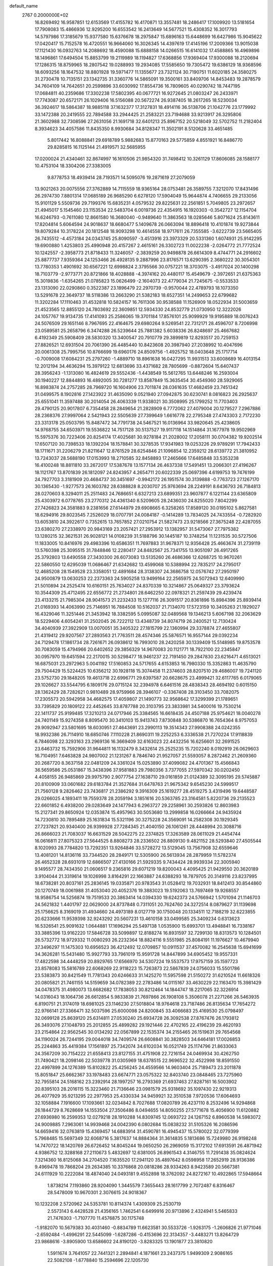 default_name                                                                    
 2767  0.2000000E+02
  16.8269492  16.9587851  12.6153569  17.4155782  16.4170871  13.3557481
  18.2486417  17.1009920  13.5181654  17.7908083  15.4866936  12.9295200
  16.6553542  16.2413649  14.5677521  15.4308352  16.3017793  14.5797986
  17.3185679  15.9377580  15.6376678  18.2975847  15.6896163  15.6448699
  16.6427986  15.9045622  17.0420417  15.7152578  16.4720551  16.9664060
  16.3026345  14.4397619  17.4145196  17.2009366  13.9015038  17.1121430
  16.0932763  14.2088692  18.4590088  15.6888158  14.0266515  16.6141032
  17.4588865  16.4969896  18.1496861  17.6494504  15.8853799  19.2119989
  18.1194827  17.6368856  17.9369404  17.9300088  18.2120694  17.1286315
  18.8759965  18.2807542  19.0288993  19.2934085  17.5585650  19.7305472
  19.6386129  18.9368596  18.6093256  18.1647532  18.8801928  19.5971477
  11.1355677  23.7321124  30.7190751  11.6020185  24.3580275  31.2730478
  10.7135151  23.1342735  31.3360776  14.5865091  19.3500161  33.8409706
  14.8453483  19.2878579  34.7604109  14.7642651  20.2599896  33.6030992
  17.8554736  16.7809605  40.0290742  18.7447195  17.0684811  40.2359686
  17.3302238  17.5802395  40.0677721  16.9272645  21.0803247  26.2433971
  17.7743087  20.6572171  26.1029406  16.5156088  20.5672274  26.9387405
  18.2617265  18.5230034  36.3924617  18.5864387  18.9885118  37.1632377
  17.3127831  18.4914116  36.5138706  21.1042776  23.1779992  33.1472388
  20.2419555  22.7894588  33.2944425  21.2583221  23.7194688  33.9213917
  26.3295806  21.3602988  32.7308596  27.2631056  21.1691718  32.6401213
  25.8967152  20.5218049  32.5702752  11.2182404   8.3934623  34.4057586
  11.8435350   8.9930684  34.8128347  11.3502191   8.5120628  33.4651485
   5.8017442  16.8088841  29.6918789   5.9882683  15.8770163  29.5775859
   4.8551921  16.8486770  29.8285815  16.1125144  21.4919571  32.5685955
  17.0200024  21.4340461  32.8674997  16.1610506  21.9854320  31.7498412
  10.3261129  17.8606085  28.1588177  10.4753104  18.3304206  27.3383005
   9.8778753  18.4939414  28.7193571  14.5095076  19.2871619  27.2079059
  13.9021263  20.0075556  27.3762889  14.7115559  18.9365164  28.0753481
  26.3589755   7.3212070  17.8431496  26.2974730   7.8801314  17.0685189
  26.9685290   6.6278120  17.5904049  15.9644874   4.7406655  29.2133056
  15.9101129   5.5509736  29.7199376  15.6835231   4.0579532  29.8225631
  22.2561851   5.7049805  23.2972657  21.4945017   5.1545460  23.1153534
  22.5483704   6.0019736  22.4354915  16.1920303  -0.3542727  12.1154704
  16.6246793  -0.7611080  12.8661580  16.3680040  -0.9489640  11.3863563
  18.0285646   5.8071624  25.8143611  17.8204814   5.6064594  24.9018637
  18.6680477   5.1409678  26.0663094  18.8896418  10.4101874  19.9273844
  19.8079284  10.3178224  20.1812548  18.9093298  10.4614558  18.9717611
  26.7355585  -3.6222739  23.5665405  26.7435512  -4.4573184  24.0343745
  25.8090597  -3.4513916  23.3973329  20.5331360   1.6074931  25.9142295
  19.6900880   1.4253803  25.4990948  20.4157267   2.4615161  26.3302723
  11.0022238  -2.0264772  21.7772524  10.1242557  -2.3958773  21.8718433
  11.3246057  -2.3839259  20.9498878  26.6614309   8.4744771  24.2916602
  25.8877737   7.9359364  24.1253466  26.4928135   9.2887996  23.8176571
  13.6290395   2.3680222  30.3054301  13.7780353   1.4901692  30.6567221
  12.6998824   2.3795566  30.0757221  18.3703075  -3.4917024  20.1400298
  18.7103779  -2.9773771  20.8721866  18.4028888  -4.3974162  20.4480117
  15.4549679  -2.3972651  21.6375363  15.3019836  -1.6354265  21.0785823
  15.0626499  -2.1604073  22.4779034  21.7245675  -0.5533533  23.1313090
  22.0290860   0.3522387  23.1896479  22.2970739  -0.9570044  22.4789793
  18.1073350  13.5291678  22.3649737  18.5118386  13.2663290  21.5382183
  18.6527351  14.2499653  22.6799682  11.3202284  17.1110463  31.4532818
  10.5824157  16.7611306  30.9538588  11.1526909  18.0522934  31.5003659
  21.4523565  12.8855120  24.7803692  22.3609851  12.5934330  24.8532779
  21.0730950  12.3222026  24.1057767  19.9134735  17.4141093  25.2586065
  19.3701184  17.8576101  25.9099929  19.9195889  18.0076243  24.5076509
  29.1651146   8.7967695  22.4164675  29.6980264   9.5269541  22.7312171
  28.4596707   8.7206998  23.0589581  25.2658796   6.3474288  26.5239644
  25.7881382   5.6038336  26.8248697  25.4667682   6.4192349  25.5908409
  28.5830320  13.3400547  20.7910779  29.3899819  12.8293517  20.7259153
  27.8826521  12.6931504  20.7061390  26.4485440  10.8423608  20.3987940
  27.2038992  10.4047696  20.0061308  25.7995756  10.8766699  19.6960176
  24.8509756  -1.4925752  18.0403648  25.1717714  -0.7009008  17.6084231
  25.2797260  -1.4889710  18.8961638  16.0427295  11.9931513  33.6008689
  16.4013154  12.2012194  34.4636294  15.3979122  12.6813696  33.4371682
  28.7805699  -0.8872604  15.6407437  28.3956243  -1.1313080  16.4824619
  29.5552436  -1.4438549  15.5612765  13.6448246  16.2593004  30.1940227
  12.8844893  16.4892005  30.7281277  13.8587849  15.3635454  30.4549360
  28.5929065  16.8983874  24.2757285  28.7969720  16.1604906  23.7011874
  28.0361635  17.4682459  23.7451342  31.0499575   8.1902816  27.1423922
  31.4635090   9.0521940  27.0942875  30.6230741   8.0816823  26.2925637
  25.6551041  11.3597488  30.2014054  26.4063339  11.9338021  30.3508995
  25.1799252  11.7703403  29.4790125  20.9017807   6.7354458  28.2849654
  21.2828909   6.7772062  27.4079004  20.1279527   7.2967886  28.2368376
  27.9997064   2.5421943  22.5505639  27.7399649   1.6616778  22.2795348
  27.4743303   2.7172230  23.3313178  25.0503795  15.8487472  34.7791738
  24.5467521  16.0136964  33.9820645  25.4238605  14.9768755  34.6503971
  19.5536822  14.7517128  30.5137527  19.9117118  14.1514864  31.1677978
  19.9502969  15.5975376  30.7223406  20.8254174  17.4025681  30.9278184
  21.2028002  17.2058111  30.0704382  19.9202514  17.6507120  30.7398533
  18.1392204  18.1578841  30.3278535  17.9341983  19.0253226  29.9789291
  17.7942433  18.1711671  31.2206279  21.8211647  12.8761529  28.6254846
  21.1096854  12.2359212  28.6139772  21.3810952  13.7243037  28.5688190
  17.0153993  18.2710585  32.8458893  17.2465666  17.6485848  33.5353238
  16.4100248  18.8811810  33.2672017  17.5387678  13.1577134  26.4637338
  17.5491451  13.2066301  27.4196267  18.1121767  13.8701839  26.1812097
  24.8243957   4.2654711  20.6022339  25.0697396   4.6199753  19.7476199
  24.7927703   3.3181909  20.4684737  30.3451697  -0.9942172  26.1951574
  30.3139888  -0.7763723  27.1267170  30.1365430  -1.9277573  26.1603782
  28.6388828   8.2030707  25.9763694  28.2249191   8.6436793  26.7184813
  28.0270603   8.3294011  25.2511483  24.7686651   6.6327213  23.6899351
  23.9607877   6.1221144  23.6365809  25.4303972   6.0778765  23.2770312
  24.4361340   8.5209605  28.2436030  24.8255020   7.8042299  27.7426823
  24.3581883   9.2381656  27.6144979  29.6908665   6.3258265  17.8589120
  30.0195102   5.8627581  18.6294916  29.8023545   7.2526029  18.0707791
  24.0084187  -0.1414289  13.7834025  24.7433554  -0.7282920  13.6053810
  24.3922617   0.7352615  13.7657852  27.0210754  21.5827473  23.9218566
  27.3675248  22.4287055  23.6380270  27.2338970  20.9843169  23.2057421
  27.2953912  13.1382957  31.5473067  27.7975382  13.1280215  32.3621531
  26.9028121  14.0108239  31.5188796  30.1445187  10.3748254  11.1231535
  30.5727506  11.1833005  10.8416976  29.4983396  10.6586351  11.7697883
  31.9678371  12.9356428  25.4663674  31.2739119  13.5760398  25.3095515
  31.7848846  12.2280417  24.8482567  25.7341755  13.9051097  26.4917265
  25.3792803  13.6490558  27.3430300  26.6073083  13.5135260  26.4686366
  12.6268725  10.9670261  22.5860550  12.6295039  11.0686467  21.6342682
  13.4599068  10.5388994  22.7835217  24.2795017  12.4685208  28.1549528
  23.3358051  12.4891684  28.3138307  24.3686758  12.0576742  27.2950197
  24.9500879  13.0630253  22.2373363  24.5905258  13.9499164  22.2565975
  24.5072943  12.6409990  21.5010894  24.2525474  10.6160151  25.7634027
  24.8370339  10.3214867  25.0649327  23.3793624  10.3544309  25.4712495
  22.6556772  21.2734801  28.6462250  22.0978321  21.2597439  29.4239474
  23.4133215  21.7985304  28.9041573  21.2232433  15.1277116  26.3091517
  20.8361896  15.8984396  25.8939414  21.0169393  14.4063990  25.7146951
  16.7884508  10.5162037  21.7134070  17.5723159  10.3405263  21.1929027
  16.4329046  11.3251446  21.3453942  18.3382595   5.0995087  32.0489568
  19.1346213   5.6067198  32.2063629  18.5229406   4.6054241  31.2502045
  26.7222112  13.4348739  34.8074719  26.2400521  12.7130424  34.4040939
  27.3922909  13.0070051  35.3405322  27.1815799  22.1360994  29.3378874
  27.4655807  21.4319412  29.9207567  27.2893563  21.7763511  28.4574346
  25.5876571  16.9557144  29.0392234  24.7129478  17.1861734  28.7261671
  26.0938612  16.7993010  28.2420258  30.1339409  15.5148985  19.8753578
  30.7083059  15.4794966  20.6402652  29.3856329  14.9670083  20.1121771
  18.7922100  22.2345847  30.0957970  19.6451594  22.2170015  30.5298477
  18.9461237  22.7191450  29.2847830  23.6216471   4.6513021  16.6875031
  23.2972963   5.0041192  17.5160853  24.5717655   4.6153853  16.7980330
  15.3352863  11.4635790  29.7504429  15.5224425  10.6356212  30.1928118
  15.3074458  11.2374603  28.8207510  29.4686007  19.7241120  23.5752730
  29.1848205  19.4613718  22.6996771  29.6397587  20.6628675  23.4999421
  32.6117765   6.0179065  29.1026627  33.5544795   6.1809176  29.0715124
  32.2394978   6.6461516  28.4838343  28.4694192   0.6015150  28.1362429
  28.7282621   0.9810489  28.9759966  28.3946107  -0.3367408  28.3103450
  33.7082075  17.2305573  20.5942958  34.4682575  17.4059807  21.1490773
  32.9568642  17.3299399  21.1789651  33.7395829  20.1809122  22.4452645
  33.8787788  20.3103795  23.3833981  34.5400016  19.7530214  22.1411737
  25.9199485  17.3210213  24.0717946  25.3384565  16.6618435  24.4507188
  25.9754621  18.0040278  24.7401149  15.9274358   8.8095470  30.3410103
  15.9413743   7.8730848  30.5386870  16.7654364   8.9757053  29.9092947
  23.5801695  18.6030951  27.4643691  23.2990113  19.3514343  27.9908388
  24.0242355  18.9932386  26.7114910  18.6850746   7.1110228  21.8690311
  19.2252253   6.3336538  21.7270224  17.9118839   6.7846098  22.3293163
  23.2969136  16.3669409  32.6163023  22.4432256  16.6256601  32.2691525
  23.6463732  15.7592906  31.9644811  16.1132479   8.3432614  25.2525235
  15.7202240   8.0192919  26.0629603  16.7104951   7.6463828  24.9807002
  21.1231267   8.7846740  21.9527057  21.5593057   8.2872462  21.2609360
  20.2687720   8.3637158  22.0481209  24.3361024  15.0253890  37.4099082
  24.4701367  15.4566843  36.5659586  25.0531867  15.3438396  37.9581883
  29.7980356   3.7377055  27.5970342  30.0202450   4.4058155  26.9485869
  29.9975790   2.9077754  27.1638710  29.0161859  21.0124389  32.3095195
  29.5745887  20.8100909  33.0601682  29.6183784  21.3527684  31.6478763
  21.9675342   9.6545230  24.5999517  21.7560128   9.2826462  23.7436817
  21.2386292   9.3916309  25.1619277  28.4519275   3.4319496  19.6448587
  29.0266025   4.1893411  19.7559378  28.2059194   3.1851616  20.5363785
  23.3164581   5.8220736  29.2135523  22.6601852   6.4938200  29.0283649
  24.1477943   6.2963727  29.2258961  30.2593826  12.8603983  15.2127341
  29.8650924  12.0353874  15.4957963  30.5053680  13.2999858  16.0266664
  24.9435924  14.7230810  30.7895489  25.1631834  15.5321196  30.3275228
  24.3569091  14.2582308  30.1929345  27.7237821  20.9340400  26.9399928
  27.7284345  21.4040150  26.1061261  28.4448994  20.3088716  26.8666023
  21.7083037  16.6631529  28.5042275  22.2374825  17.3263589  28.0611029
  21.4454744  16.0616811  27.8075323  27.5644525   8.8808273  28.2336502
  26.8809130   9.4821152  28.5293840  27.4505544   8.1020993  28.7784820
  13.7292351  13.9264846  33.5728272  13.5129045  13.7567908  32.6559646
  13.4081201  14.8136116  33.7344520  28.2849171  12.5305900  26.5613934
  28.2879959  11.5782374  26.4652328  28.6931019  12.6866507  27.4130166
  21.5929335   9.7434424  28.9939334  22.3005940   9.1495577  28.7434350
  21.0606517   9.2365816  29.6071219  19.8200043   4.4095425  21.9429550
  20.3620189   3.9104044  21.3319614  19.1026998   3.8164291  22.1663887
  24.6388293  18.7879705  20.3149116  23.8237995  18.6738281  20.8037161
  25.2836145  19.0335871  20.9783543  31.0528412  19.7032931  18.8412413
  30.8544860  20.1270749  18.0061988  31.4053040  20.4052376  19.3883023
  19.5192063  13.7697469  19.9268557  18.9586754  14.5256874  19.7519533
  20.3863414  14.0394330  19.6242373  24.5766942   1.5701094  21.1146703
  24.5621832   1.4401797  22.0629000  24.8737848   0.7311051  20.7624760
  24.3272514   8.0879627  31.1139698  25.1756625   8.3169019  31.4934660
  24.4973189   8.0127719  30.1750048  20.1334511  12.7188219  32.6223855
  20.6233666  11.9539398  32.9243292  20.5607231  13.4610158  33.0499585
  25.3409234   0.6313623  16.5326541  25.9091632   1.0644881  17.1696294
  25.5497138   1.0535900  15.6993701  13.4948841  16.7338167  33.3885396
  13.9162220  17.5846728  33.5099897  12.8188274  16.8931597  32.7299130
  18.8313573  10.1284501  26.5732772  18.9729332  11.0080293  26.2232364
  18.8824116   9.5551985  25.8084191  11.1976627  10.4679940  37.3496297
  11.1475303  10.6956523  36.4212492  12.0709857  10.0911537  37.4570082
  16.2545638  15.6941699  34.3626281  15.5431480  15.9927793  33.7961019
  15.9591728  14.8447899  34.6905452  19.9557331  17.4822598  34.4448259
  20.8929765  17.6566970  34.5307224  19.5537573  17.9757159  35.1597723
  23.8578083  15.5816789  22.6068269  22.9118223  15.7263873  22.5867839
  24.0756033  15.5501786  23.5383873  30.8421549  11.7781343  20.6246633
  31.1425270  11.5957598  21.5150272  31.6210524  11.6618326  20.0805821
  21.7461155  14.5159659  34.0782389  22.2783486  14.0115167  33.4630229
  22.1163470  15.3981429  34.0478375  31.4980073  13.6682682  17.7838053
  30.8212464  14.1844747  18.2217065  32.3226914  14.0316043  18.1064736
  26.6612854   5.9833839  21.7697866  26.1908108   5.3506078  21.2271266
  26.5463935   6.8190751  21.3174019  18.6981025  23.1146230  27.5018804
  18.9764618  23.7187486  26.8135634  17.7654272  22.9766141  27.3366471
  32.5037596  25.6000098  24.8200845  33.4066683  25.4169530  25.0798497
  32.0699128  25.8639120  25.6314811  27.0530240  25.6934728  26.3092538
  27.8767476  26.1793812  26.3493076  27.1048793  25.2012855  25.4899282
  29.1921446  22.4702165  22.4196239  29.4620193  23.2154864  22.9562545
  30.0134292  22.0567899  22.1535374  34.2155465  26.1519631  29.7654568
  34.1190024  26.7244195  29.0044018  34.7409574  26.6608841  30.3828503
  34.6464181  17.0026853  25.2244863  35.4419384  17.1561897  25.7342074
  34.6102034  16.0521749  25.1174796  21.8633063  24.3567209  30.7154222
  21.6558413  23.8127155  31.4751908  22.7216154  24.0469934  30.4262750
  31.7490421  18.2098146  22.5039778  31.0305969  18.6378515  22.9696522
  32.4522998  18.8591550  22.4997899  24.1276389  15.8102822  25.4256245
  24.4559566  14.9603404  25.7189473  23.2011878  15.8051847  25.6662367
  33.1978483  23.6674771  23.0575322  32.8403740  23.0848465  23.7275960
  32.7955814  24.5168162  23.2392914  28.1997257  16.2793369  21.6937463
  27.8287161  16.5003902  20.8395103  28.2016115  15.3223460  21.7136646
  23.0981579  25.9318692  35.1097430  22.9219313  26.4077929  35.9213295
  22.2977953  25.4330334  34.9459921  32.3510538   7.9720536  17.6064693
  32.1058884   7.1916600  17.1093661  32.0234842   8.7027688  17.0820789
  26.4237110   8.2532496  14.9294868  26.1844729   8.7628669  14.1553504
  27.3506486   8.0494655  14.8050255  27.5771678  15.4056900  11.6120882
  27.6936980  16.2599353  12.0279218  28.1910288  14.8309745  12.0693722
  24.1267152   6.8960538  14.5983072  24.9009885   7.2963061  14.9939468
  24.0042390   6.0802684  15.0838232  31.5105326  16.2086596  14.6659416
  32.0763819  15.4369457  14.6883914  31.4590781  16.4945437  15.5780022
  32.0779399   5.7968485  15.5697349  32.6068716   5.3817637  14.8884364
  31.3614835   5.1813686  15.7249980  26.9198248  14.7470722  18.1420769
  26.6726452  14.8045244  19.0650250  26.2969059  15.3172102  17.6913591
  26.4871942   4.9386752  12.3288168  27.2110673   5.4832697  12.6381005
  26.8961543   4.3146755  11.7291438  35.0824624   7.3214360  16.8125068
  34.2704520   7.1635520  17.2941120  35.4897642   8.0598958  17.2652919
  28.9136386   9.4969478  19.7868204  29.2634385  10.3376868  20.0818286
  28.9334263   8.9423589  20.5667381  24.6111929  10.2222084  18.4874040
  24.0493181   9.4552898  18.3762092  24.8272167  10.4922865  17.5948664
   1.8738214   7.1193860  28.9204090   1.3445579   7.3655443  28.1617799
   2.7072487   6.8316467  28.5478009  10.9670301   2.3076615  24.9018367
  10.1232208   2.5720962  24.5353781  10.8114374   1.4309309  25.2530719
   2.5573143   6.4428528  21.4356165   1.7462541   6.6499916  20.9713896
   2.4324941   5.5465833  21.7476303  -1.7107770  11.4576875  30.1175748
  -1.9182070  10.5679383  30.4031460  -0.8834789  11.6623581  30.5533726
  -1.9263175  -1.2606826  21.9771046  -2.6592484  -1.4996291  22.5445099
  -1.6287286  -0.4153696  22.3134357  -3.4483271  13.8264729  23.9868616
  -3.8905900  13.6586602  24.8190120  -3.8283325  13.1901877  23.3810820
   1.5911674   3.7641057  22.7441321   2.2894841   4.1871661  23.2437375
   1.9499309   2.9086165  22.5082108  -1.6778840  15.2594696  22.1205730
  -2.0976331  14.7290634  22.7978557  -1.6848923  16.1488959  22.4742728
  -4.1166563   4.3688427  31.5412997  -4.1809979   3.4394498  31.3214800
  -3.7945568   4.7826248  30.7405075   5.3881531   7.9266562  25.4171523
   6.3370342   8.0433395  25.3698079   5.0604552   8.2935488  24.5960337
   1.1012801  19.8416130  15.8929050   1.2229974  19.1408844  16.5335267
   0.1936254  19.7470306  15.6040295  -6.7916190  10.7658539  22.9841673
  -6.6296320  10.7791947  22.0408678  -7.2078767  11.6080533  23.1676381
   8.9859907  24.7260520  28.5097908   8.9928554  25.1637987  29.3610032
   9.4408329  23.8978224  28.6627160   8.9702734  26.0960647  30.7914550
   9.7847187  26.5278324  31.0493064   8.3541158  26.8140497  30.6462678
  14.4878892  39.2953711  20.3278473  14.2635403  40.2185418  20.4447030
  14.7117341  39.2188339  19.4003413   3.7303903  23.0876812  17.3670410
   2.8631653  22.9096866  17.7310062   3.9216854  22.3256508  16.8202799
   9.8935512  19.0214754  22.1796037   9.2847810  19.1729743  21.4566384
  10.6844403  18.6830659  21.7598355   8.7645953  27.4713122  26.4263135
   9.1281399  28.3567796  26.4301302   7.9634345  27.5390896  26.9457165
  10.1266542  26.6431336  20.0099302  10.3161507  26.5838749  19.0735481
   9.3241679  26.1341120  20.1245803  16.8888968  26.1163461  27.3406081
  16.0129685  25.8233257  27.0893703  16.8790806  26.1074631  28.2977165
   9.1121015  23.4351002  23.6851707   9.2433152  23.7886351  24.5649593
   8.2574347  23.0058829  23.7245287   2.2093908  22.6064646  24.9721012
   2.1754335  23.5514063  24.8232254   1.6682955  22.4668403  25.7492451
  -1.7057491  21.3760580  21.3243728  -1.2942087  22.1077036  20.8644152
  -1.0011694  20.9965107  21.8494854  14.3455731  22.8635644  36.5400584
  15.2933833  22.9967738  36.5281098  14.1227024  22.6470674  35.6346913
   7.3889660  16.2095866  24.6243376   7.2410063  15.3603854  24.2081681
   8.0060158  16.0250237  25.3324462  12.9839938  23.0881809  27.1312303
  12.0701077  22.8211512  27.2299176  13.2021093  22.8657602  26.2261410
  10.5605864  19.3497900  25.9669806  11.2804071  19.5870052  25.3823278
   9.8222348  19.8786052  25.6646181  14.4660480  30.7181980  28.6051429
  14.4097037  30.6421040  27.6526373  15.2416035  30.2089948  28.8406374
  17.9317167  29.5491186  23.6244980  17.3211416  28.8380229  23.8188501
  18.1311541  29.9335808  24.4781053   3.6129313  17.9740439  31.1432136
   2.9248339  17.6611784  31.7304691   3.1460389  18.2597389  30.3579610
   8.3631239  29.2686674  22.5611384   7.8640492  30.0387069  22.2887499
   9.2758412  29.5565929  22.5444731   4.4055790  16.6418763  20.5864533
   4.6168225  16.8765661  19.6828335   5.2524823  16.6177208  21.0318779
  12.4948350  25.1804501  37.8941575  11.9627814  24.4803494  37.5159910
  12.5368859  24.9718571  38.8274059   7.3948581  22.4546312  20.6782274
   6.6879337  23.0411435  20.4089820   7.2729199  21.6708315  20.1424840
   8.3662351  21.9571530  31.7301210   7.5075458  21.9465662  31.3073061
   8.2092994  22.3669618  32.5808030   2.6870011  15.2051641  32.9568683
   2.8035505  14.8031823  32.0960207   1.9965675  15.8551328  32.8262010
   3.9028640  14.1967706  27.5701000   4.0727230  14.1103703  26.6320623
   4.7674004  14.3299200  27.9587900  14.3616381  19.4649398  18.6296746
  15.0770619  19.4622969  19.2655942  13.6197933  19.0872653  19.1021787
  12.6624018  18.1613284  22.4165223  12.7718682  18.4424111  23.3249503
  12.3253700  17.2677669  22.4812471  10.1640777  31.8287767  19.6932871
   9.2130667  31.9373116  19.6878014  10.3308670  31.1451098  19.0444321
  14.4221286  24.9912120  24.6705539  14.3881770  25.0071307  25.6270192
  13.8629646  25.7190645  24.3988958   3.0071242  18.9936757  21.7674526
   3.4709227  19.5337934  22.4072929   3.6434708  18.3260130  21.5114812
  13.8266731  22.3502083  33.9070534  14.6252845  22.2586010  33.3873808
  13.1510604  21.9156030  33.3865751  -1.4103845  23.4181172  19.1531863
  -2.0405900  24.1319127  19.2510068  -0.5582572  23.8294499  19.2978113
   2.5475419  18.5963031  28.8081413   1.8171135  17.9826262  28.8862871
   2.2357037  19.2631455  28.1963325   5.5133284  20.2879836  18.6485616
   4.6163381  20.6205679  18.6165011   5.8950331  20.5472801  17.8099326
   4.6029459  23.3041472  28.8466520   4.8424711  24.2105350  28.6534664
   3.7179774  23.3618425  29.2068378   8.6261224  20.3849321  24.4568455
   7.7768350  20.7300618  24.1814765   9.0174935  20.0425391  23.6532115
   5.2955947  24.8825983  24.2059091   5.5669547  24.5205993  25.0494448
   5.7481726  25.7241708  24.1496889  16.2086515  32.0185074  25.6774802
  15.8525516  31.1309495  25.7182933  16.7228154  32.1074236  26.4799521
  10.6253313  22.0672544  28.7178722  10.9305622  22.5988691  29.4530264
  10.1904785  21.3193212  29.1274218   7.5944377  41.7080599  23.8257701
   6.8403613  41.8695852  23.2587514   8.2999049  42.2272688  23.4398037
  15.3456167  18.2576916  29.6571263  15.9886193  18.2612442  30.3661869
  14.7842321  17.5059197  29.8466473   5.3636777  19.9813592  32.8915896
   5.0848453  20.5020086  32.1383243   5.1714132  19.0774082  32.6423131
  11.6278730  25.0068234  22.9124874  10.8063160  25.2387487  22.4794901
  11.4150229  24.2300663  23.4297641   7.1996245  30.4700106  26.1616348
   6.7035495  29.6838491  26.3898706   7.9059594  30.1525836  25.5989955
  14.2319900  25.5065988  27.3443983  13.4257802  25.8866967  27.6933727
  14.2310092  24.6053357  27.6668199  14.2382895  24.3822719  30.4969353
  14.2513790  25.2720769  30.1443626  15.0200150  24.3310544  31.0469480
   8.7073659  28.2686091  15.8160669   9.1510005  29.1159100  15.8548151
   8.0413540  28.3777873  15.1372885   8.6345066  20.4196325  14.7212926
   8.3134205  21.2124683  15.1508819   7.8653431  19.8534424  14.6576679
   1.2512132  12.2639248  26.7895515   1.9180602  12.9449024  26.8779614
   0.7570424  12.5125921  26.0084039  17.1035766  26.2153184  29.9207869
  18.0464928  26.1052711  29.7981880  16.8446084  25.4723676  30.4659395
   5.6847844  27.8028526  24.2083165   4.8247330  28.2200250  24.2584229
   5.9919133  27.9929469  23.3218810  -0.9391867  10.6153351  27.4225272
  -1.3735765  11.0151431  28.1759799  -0.3075515  11.2737183  27.1330444
  17.0711007  24.7111290  23.7907592  16.1973006  24.6738832  24.1797553
  16.9708486  24.2919860  22.9360660   7.1177657  31.5440150  21.2637800
   6.3576581  30.9796325  21.1225680   7.1601142  32.0896807  20.4784856
   7.2954816  18.5614021  26.5758733   7.5770891  17.6498834  26.6537370
   7.5649318  18.8208989  25.6948002  10.9821046  17.5691670  35.4545417
  11.7701681  17.0259268  35.4633623  11.3013629  18.4512388  35.2641331
   3.9877653  20.8687484  23.7907826   4.1305822  20.2944736  24.5431413
   3.3352862  21.5008369  24.0923899   9.8807579  29.8880949  25.4741626
  10.1854675  30.0094834  24.5749136   9.8271145  30.7748219  25.8306306
  -2.8749087  17.2217269  17.8902123  -2.8093991  16.5894086  18.6058336
  -2.6026501  18.0528302  18.2792808  15.2178111  12.3149531  25.7903995
  16.1215355  12.6162874  25.8837360  15.1603784  11.5493247  26.3620169
   4.2313200  19.4872055  26.2086179   4.0971951  18.5405769  26.2548406
   5.0439370  19.6378344  26.6915221   0.6559593  15.4183408  38.3954373
   1.2930041  15.1127516  39.0412089   0.6475474  14.7349055  37.7253051
   4.3042478  16.6350444  25.5152645   4.9309402  17.0220800  24.9039610
   4.3193743  15.6994790  25.3134715   4.5307642  13.9082277  24.8729539
   4.0434750  13.4047126  24.2208392   5.4363047  13.8880986  24.5634009
  18.7121532  22.8269923  20.0066330  17.9824852  23.3473094  20.3429167
  19.2504508  22.6436264  20.7765969   8.7998557  35.2291050  27.2790662
   9.2080081  36.0633197  27.5108619   8.6357009  34.8011111  28.1193675
  15.8629533  35.2035649  24.6964346  15.0707156  34.6751530  24.5996247
  15.9113458  35.3932158  25.6334098  24.4156177  21.1886965  22.4863480
  24.3314726  21.6705745  23.3091147  25.3054973  20.8365599  22.5049502
   6.6306031  21.8313369  23.3289674   6.5789242  21.9299148  22.3782605
   5.7221942  21.7152959  23.6074625  10.1502315  12.8112524  25.4878108
  10.2349552  13.4493994  24.7794168  11.0230014  12.4267553  25.5694594
   9.8526643  19.8541005  32.4359712   9.2454159  20.5927341  32.3923633
   9.4822207  19.2786764  33.1052174   7.8240232  22.9569362  34.2776611
   7.6632594  23.7610975  34.7713324   7.0828911  22.3910218  34.4937534
  13.7624788  27.7581995  14.4397598  13.6917502  27.6312799  15.3858680
  12.8685116  27.9498041  14.1563130  19.7389014  25.3973005  29.6235683
  20.5430281  24.9188894  29.8253973  19.7987413  25.5816404  28.6861944
   4.3589079  11.3759775  19.2169057   4.7834642  10.9856950  19.9808843
   3.4642894  11.5559107  19.5058929  11.5442361  27.2074233  31.1636840
  11.7738500  27.2358379  30.2348666  12.1803815  26.6050839  31.5493499
  13.2766756  19.5942266  24.7132015  13.8132167  19.3817684  25.4768879
  13.7950005  20.2356823  24.2272943   8.3709478   9.4947400  21.3926002
   7.6093546   9.0601905  21.0087066   8.8443386   8.7950487  21.8426725
   3.6608553  24.8458647  21.9863417   2.9399521  25.3166907  22.4044964
   4.1902151  24.5221482  22.7151885  11.1691510  16.8662543  25.3327826
  10.9654573  17.8014933  25.3410761  11.2904876  16.6393696  26.2547548
   0.6128065  15.0280989  19.0633022   0.7768882  15.4062632  18.1994152
   0.2423557  15.7482549  19.5735700   8.9401178  15.6239950  26.9470301
   9.4534093  14.8220058  27.0448918   9.2563169  16.1974266  27.6451892
   7.3529006  13.2272863  31.7124721   7.7450480  12.4270110  31.3631704
   6.5084026  12.9462139  32.0646842  15.6262610  13.3821121  23.0865685
  15.5197205  12.9540975  23.9360887  16.5704154  13.3709292  22.9294722
  12.4919470  21.1463649  32.0126568  11.5882015  20.9311466  31.7820990
  12.9021616  21.3808264  31.1802004  12.7141983  22.8164638  24.3053689
  12.8152048  22.2840539  23.5163383  13.1997193  23.6194233  24.1162734
  11.1743862  25.7011460  10.9542397  11.1498768  26.3626063  10.2627909
  10.3618545  25.2076474  10.8425113   6.0957541  21.5048199  30.5050210
   5.6495178  22.1621279  29.9711191   6.3390197  20.8174596  29.8848683
  13.4625306  21.5835693  21.8614604  13.4078005  22.0562898  21.0309354
  14.1946029  20.9780541  21.7446124  20.1513961  21.3149136  25.4231832
  19.7079372  21.7700258  26.1390386  20.9924362  21.7640198  25.3384068
  11.7513654  26.4593452  25.3038196  11.3205872  26.1565290  24.5044672
  11.0910002  26.3497422  25.9880249  13.6333770  32.8968850  23.9109878
  13.9115730  32.3726470  24.6619961  12.7064830  32.6847536  23.8009893
   2.4452806  14.5814279  20.9210939   1.6775097  14.7494528  20.3747173
   3.0492975  15.2936321  20.7109496   7.2054643  13.5140213  24.0381472
   7.7467332  13.2905365  23.2809719   7.3757465  12.8146290  24.6690879
  18.9852570  32.6577047  25.7886460  19.3501680  31.7729841  25.8071232
  18.1514094  32.5632936  25.3281935  13.1571794  28.2389219  23.3369274
  12.6150591  28.2222911  22.5482190  12.5471477  28.0533362  24.0508258
  25.4354241  28.0106781  24.5500847  24.6972562  28.0232483  25.1593318
  26.0880083  27.4547796  24.9759280  14.3987345  30.0803650  20.6761455
  15.1782990  30.3570255  21.1577782  14.3284358  29.1422383  20.8528037
   3.8495715  40.5289450  23.2573795   4.3771589  40.5288574  24.0560555
   4.4321148  40.8832381  22.5855525  19.8011665  29.4850841  29.0035471
  20.6015240  29.9209847  29.2962080  20.1018939  28.6544985  28.6348703
  22.8428511  25.5891279  27.0903565  23.4897254  24.8916398  27.1966384
  23.3334579  26.3137109  26.7023921  14.2611367  29.4709580  26.0239943
  14.0981039  29.2839526  25.0995047  14.3902125  28.6106268  26.4232456
  19.1175251  26.3777208  23.0652686  18.8732694  26.7599218  22.2223609
  18.3756110  25.8200611  23.2993858  13.9639963  25.9260426  10.6782519
  13.0088423  25.8736896  10.6440196  14.2366214  25.0875812  11.0509312
  23.4708028  28.0207436  20.5603247  22.7422680  27.6965486  21.0898210
  23.3908098  27.5514130  19.7299262  20.8805319  27.3787977  27.6292115
  20.1914101  27.1750529  26.9968895  21.5258215  26.6813847  27.5132448
  11.8808403  38.0682741  20.8292216  11.7540281  37.5110101  20.0613626
  12.7771504  38.3932167  20.7439438  17.4148410  29.7519070  18.1434567
  17.2925841  28.9063828  18.5751671  18.2266689  30.0959105  18.5160542
   9.6398049  -3.4210743  11.9933730   9.2058238  -3.1385596  12.7984057
   9.5186831  -2.6904872  11.3869047   2.2869373   2.3334256  11.7032285
   2.1860494   1.6918723  11.0000480   2.5189434   1.8120135  12.4716908
   2.4841900   9.7723597  17.7658064   1.5594843  10.0039021  17.8526350
   2.8003362  10.3155395  17.0438374   0.0210785   5.1902194  13.0060118
   0.8117533   5.0716568  12.4796962  -0.1341208   6.1346973  12.9956922
   2.6735187   6.2258990  14.0801540   2.7551912   6.4266198  15.0125019
   2.8421153   5.2854632  14.0219511   8.4168287   3.1563578  18.5407652
   7.4613213   3.1401690  18.5953129   8.6091089   2.9155675  17.6345201
   5.5722672  -5.7345923  18.5824101   4.7817956  -6.2720816  18.5324936
   5.6807014  -5.3853709  17.6978095   9.5465022   5.4681096   8.7348671
   9.8241911   5.5190589   9.6494845  10.3581623   5.5457119   8.2334515
  13.4727657   3.4325397  10.8774178  13.4482062   4.3894232  10.8757730
  14.2721806   3.2126444  10.3990731  16.4359721   2.3523167  12.9330039
  17.2300852   2.5546852  12.4383695  16.1904996   1.4737654  12.6429647
  15.9663645   2.3501593  19.0404745  15.3066532   2.7846472  19.5810604
  15.7355359   2.5889683  18.1427439  12.3086940   1.8376359  16.3247588
  12.2066219   0.9609254  16.6951531  12.2155254   1.7110723  15.3805484
   0.1912537  14.0850238  14.4250053   0.0101326  13.2805088  13.9390190
   0.5189320  13.7842248  15.2725776  12.7548018 -10.2345166  12.3275746
  12.7021032  -9.5852456  13.0289318  13.6806113 -10.2504125  12.0849721
  10.6455689   5.0183547  21.1660505  11.0400806   4.8090163  20.3194279
  11.3633315   4.9300415  21.7931466   5.0011040  -0.7507980  13.8971644
   4.9590877  -1.7019572  13.7983577   5.7375404  -0.4850875  13.3464457
   9.5080649   2.3700903  13.1375293  10.1632367   1.9705017  12.5654186
   9.9612450   3.1111459  13.5396440   3.9952668   3.7358198  24.4564050
   4.5255149   3.7950393  23.6616964   4.1388345   2.8444215  24.7742560
   6.0316706   6.6071538   9.2187242   6.6976287   7.1066381   9.6912145
   6.0140123   5.7566316   9.6575089  -2.4097020   1.8178259  21.1623426
  -3.2760462   1.9673864  21.5409074  -1.8248556   2.3762555  21.6745367
  15.1757009   0.0312367  20.6007654  14.4734092   0.5715942  20.9627488
  15.6613122   0.6230354  20.0261457   8.4174542   6.0369800  19.1179099
   8.7597944   5.1499413  19.2283509   9.1876825   6.5672378  18.9134427
  22.5049369  -2.4917045   9.7737490  23.0428537  -2.7500768   9.0253367
  21.6056556  -2.5351769   9.4487333   6.8597738   8.0652610   6.9858959
   6.7753030   7.2264165   7.4391468   6.6393481   8.7191864   7.6492404
   3.9925748  20.7499974  15.7575491   4.1300385  19.8926124  16.1603225
   3.2779329  20.6108888  15.1361252   5.1892327   7.8708264  22.6795471
   4.4171075   7.3597554  22.4369345   5.7795999   7.7827119  21.9312596
  -1.6569576   5.9993331  22.1490538  -2.5260225   5.9860370  22.5500292
  -1.2121939   5.2352531  22.5159310   7.5307488   5.1807286  24.8562963
   7.6664395   5.9718229  24.3347701   8.0138232   4.4996020  24.3883888
   4.0973556   0.2334717  19.1048858   3.4628421   0.8219028  18.6957729
   3.6675645  -0.6218068  19.1016996   7.6509045   7.2169283  14.2454795
   7.3069821   6.3782825  14.5530869   8.4244040   7.3719392  14.7876067
   7.8174369  -0.3754949   8.7508753   8.3110860   0.3420159   8.3537347
   6.9467377  -0.3133614   8.3581233   9.6577192   6.7317982  11.4307318
   9.0820646   7.3677336  11.0059498  10.1971602   7.2553848  12.0232622
   7.2079834   4.3570812  15.4138821   7.5693329   3.4943020  15.6170333
   7.0815717   4.7709019  16.2676996   8.5623645  -0.9438207  15.9641821
   8.9680869  -1.1607113  16.8035745   9.3001525  -0.7794333  15.3769195
   8.0717655   4.4103387  11.6902150   8.5715328   3.8304146  12.2648039
   8.5193543   5.2540764  11.7534826  10.0433500  -1.2305480  18.3182731
  10.5288666  -1.9820057  18.6585916  10.5853844  -0.4739679  18.5419182
  -1.8613298   4.2825657   2.8181233  -1.5258433   4.2350339   3.7133448
  -2.7985393   4.4471321   2.9219888   5.7484943   3.7496423  13.2289442
   6.2012475   3.8983366  14.0590865   6.3227745   4.1393900  12.5697547
  18.5876308   2.4795869  15.4716972  17.7768576   2.6578609  14.9951501
  18.7974281   3.3067606  15.9052875   1.3656953  12.7137746  16.5946214
   2.2556386  12.4727179  16.3374747   1.2411353  12.2959613  17.4467650
   5.2865637   0.8068512  21.6788338   4.9634970   0.4556462  20.8490659
   4.6023016   0.5916401  22.3126329   2.2672286   0.3830318   9.8506851
   2.8057361  -0.3018861   9.4542901   1.3874126   0.0073748   9.8828937
  17.3238044  -0.5219989  14.4356610  17.1245079   0.4003892  14.5960134
  17.0410105  -0.9702224  15.2327527  -1.7828597   0.0638501   7.6818832
  -1.1936353   0.7930049   7.8752217  -2.1871820   0.2976982   6.8463771
  10.7098681   4.5823053  14.2316452  10.4795619   5.5113434  14.2227530
  11.4538032   4.5256924  14.8313012  14.6714671   3.6892905  16.2587108
  14.1476641   4.3467166  15.8008317  14.1091200   2.9153920  16.2915549
  15.2780706  -0.2803739  25.4777068  15.1797923  -0.4266145  26.4185505
  16.2064631  -0.4384452  25.3064390  10.2268741   2.2564197  20.9256951
   9.5223027   2.2811520  20.2782391  10.3825711   3.1749513  21.1454451
   1.9680858   1.4029596  21.3739837   2.2602980   0.7971646  22.0550536
   1.9926636   0.8871535  20.5680234  -3.8540546   3.6898802  13.2083929
  -3.4407711   3.3021428  12.4369732  -3.3896243   4.5166307  13.3388535
   4.9714653   1.0780935  15.8126331   5.0534870   0.3294927  15.2217854
   4.2841517   1.6175645  15.4217330  14.0676483   6.5692468  23.8984866
  14.2587425   7.4899578  23.7195843  13.9385001   6.5311910  24.8461702
   5.8470979   2.7948481  18.5062867   5.0547986   3.3263443  18.4287915
   5.5295557   1.8919379  18.5186187   3.0297967  12.8182960  22.9623211
   2.9679930  13.5432713  22.3403702   3.6216177  12.1932847  22.5435840
  -4.6108544   7.0390583  12.7848714  -4.0156838   6.8786846  12.0525572
  -5.3157753   7.5666925  12.4094776  18.8161175   2.0122778  19.3401058
  19.3529241   2.7717696  19.1137370  17.9203790   2.2837879  19.1396896
  -1.1990598   9.6878558  23.2180075  -0.5267207   9.6480138  23.8981580
  -1.4091827   8.7721108  23.0350011   5.7889095  -1.4417214  17.1387967
   6.5797406  -1.3538999  16.6067201   5.2719604  -0.6637166  16.9297415
  11.1204748  -4.6234898   7.7549782  10.6450218  -5.0587783   7.0473765
  10.5557200  -4.7253118   8.5210828  -0.9650921   3.5097807  22.8102642
  -0.0091498   3.5588302  22.8107639  -1.1922539   3.2538412  23.7042018
   9.9668554   4.9946304   3.7740439   9.2412098   4.4647392   3.4440655
  10.3206152   4.4877229   4.5048863   3.9135494   8.0296190  19.6340402
   3.3331677   8.6662746  19.2168371   3.3369732   7.5124948  20.1965118
   9.3677090  10.0158449  17.1308671   9.4132646  10.2952643  16.2164923
   8.4728851  10.2230082  17.4003210   0.5212523  10.2222062  21.1015652
  -0.1164331  10.4956938  21.7609541   0.2735659   9.3227523  20.8874016
  -3.8661176   7.8354017  15.1263782  -3.7122043   7.1856401  15.8122006
  -3.8033623   7.3407088  14.3093271   0.0580794   7.5994793  20.4298457
  -0.1882093   7.5684565  19.5053938  -0.6212049   7.0935768  20.8757912
  11.1613240   4.0689382  18.5677376  11.9269607   3.4993861  18.4926195
  10.4528308   3.5731941  18.1572417   3.5842418  10.1455110  21.5656416
   4.1059691   9.3667708  21.3717442   2.7089760   9.8067010  21.7536561
  12.3791513  15.1163511  23.5660212  13.0836697  14.8592508  24.1608195
  11.8854411  15.7775127  24.0511473   6.3671552  10.6709935  17.6260390
   5.5072442  10.8048856  18.0246087   6.2409255   9.9366442  17.0251821
   5.6873144   8.5197568  15.7408010   6.4425726   8.1874962  15.2556002
   5.0689692   8.7934963  15.0633442  10.2514655   7.2848802  15.1628288
  10.5146483   8.1695251  14.9091161  10.8291126   7.0633490  15.8932257
  13.9987127   6.1238832  10.8151487  13.4374025   6.3460076  11.5579968
  14.1795064   6.9632923  10.3921382  16.5884754   5.7616443   9.2395360
  16.6265189   4.9842364   8.6823812  15.6580852   5.8695554   9.4369218
  12.2678125   4.8401998   7.1768608  12.2712002   3.9149220   6.9317457
  13.0481504   4.9467152   7.7208820  -1.4916983  10.6233791  16.8971964
  -2.3446885  10.6910853  16.4681797  -1.5162793  11.2882321  17.5853810
   0.3788111  10.4772537  14.7524378  -0.0195399  10.6407433  15.6073176
  -0.2898212  10.7442000  14.1216428   2.5974247   0.6143695  14.0291115
   3.2673755  -0.0581867  13.9063685   1.8783141   0.1590064  14.4670113
  17.4751248  13.8903355  29.0954114  18.2511246  14.0933624  29.6177486
  16.9655102  13.2949657  29.6450109  16.5514459   2.7814576  24.0344801
  15.6403009   2.4930297  23.9810376  16.7240298   2.8572411  24.9729382
  -0.6980309   7.2515953  10.1078402  -1.6058679   6.9766362  10.2361417
  -0.2291323   6.8876214  10.8587655  19.0293770   1.6988780  23.5198869
  18.2291603   2.1796217  23.7314773  18.8035595   1.1883318  22.7423389
  10.8742336  -0.3765552  11.7980002  10.5150419  -0.8939472  11.0772238
  11.8063306  -0.2977281  11.5949895  12.0173941   0.5059146  22.3904717
  11.3532445   1.0765622  22.0038213  11.7059512  -0.3809271  22.2095103
   6.9682768   7.6372259  11.6132548   6.0595444   7.3388551  11.5756766
   7.3061859   7.2733842  12.4315875  13.6861165   1.8687470  13.2316601
  14.5901555   2.1567115  13.3582372  13.2712450   2.5858230  12.7521652
  13.4643367   7.2728547   2.9336038  14.3481407   6.9525367   2.7532742
  13.3492743   7.1412931   3.8747116  17.3191951   9.0650326   3.0071216
  18.0698033   8.8817199   3.5721133  16.9671866   8.2020464   2.7890009
  10.6440917  -4.8887719  20.5520672  11.0721211  -4.7184135  19.7130197
   9.7134711  -4.9531025  20.3375006  18.6032910  10.1547696  11.6361603
  17.8337122   9.6232128  11.8396979  19.0556401   9.6674945  10.9475566
  19.2932271   6.3067151  18.1679509  19.1417359   6.0061463  17.2718813
  18.4166344   6.3975034  18.5415476  13.1615242   5.6715809  14.9370694
  13.0017917   6.0057660  15.8197005  12.8502774   6.3670396  14.3576781
   6.3977424  -4.3589166   9.0742944   7.1948352  -4.1562797   8.5845871
   6.0859863  -5.1806077   8.6950009  11.7607619   2.3284050   8.1735720
  12.3983906   1.6155028   8.1357309  11.8625927   2.6944368   9.0521408
  -1.1185979   4.9578927  25.9327072  -0.5689302   5.7415270  25.9288966
  -1.9680406   5.2595943  25.6107521  17.8291201   2.1904788   1.5372508
  17.2310063   1.7762637   0.9152239  18.5363244   2.5384376   0.9940947
   7.4934544  -1.1023817  11.6804957   7.5077337  -0.8289800  10.7632829
   7.2705551  -0.3069596  12.1640776  -0.0314933  12.6740214  22.6410012
   0.8746735  12.5176898  22.3751930  -0.2677254  13.4974301  22.2138894
   2.8487328   2.4709933  17.7419157   3.2610046   3.3137276  17.9318175
   2.3833696   2.6123848  16.9174902  18.3890531  16.3365559  21.9721021
  18.2034341  16.6553460  21.0888409  17.5279008  16.1448348  22.3434397
  12.3657051  16.3368854  16.0263987  12.4647094  16.9519950  16.7530830
  11.8206983  16.8018615  15.3915785  16.5301446  23.1165685   3.8731735
  16.3615573  22.6809419   3.0376859  15.6713871  23.4291604   4.1578729
   5.8701267   8.2462108   4.4367665   6.6423192   7.9796212   3.9378871
   6.1482097   8.1998768   5.3515095  11.6148348  26.4053741  28.2528257
  11.2716630  27.2905873  28.1309135  10.8381796  25.8458923  28.2571408
  10.4142302  16.6038061   7.9560334  10.2117319  17.3924406   7.4527622
   9.9910425  15.8951311   7.4713441  17.3378681  24.3957037  10.8292592
  17.0842651  24.8910263  11.6080870  16.5242139  23.9927606  10.5262154
  29.8342689  14.4013418  13.0003248  30.1492306  15.2139730  13.3961296
  29.8243781  13.7718629  13.7213590  10.7278938  18.2002306  14.8396576
  10.5848580  17.6240792  14.0887767  10.0123614  18.8344386  14.7946539
  28.8838510   5.1568077  22.9915282  28.6221951   4.2366897  22.9576011
  28.0858847   5.6407386  22.7787081  20.8071294  11.4053031   6.0233469
  20.6199057  10.5703521   6.4523411  20.2131637  12.0282416   6.4421359
  28.2741954  16.0452777  15.9743467  27.5497829  15.9710441  16.5955936
  29.0342719  16.2557596  16.5167607  11.0139903  14.7481526  12.1483354
  10.6533339  15.6147867  12.3356962  11.8751441  14.7516412  12.5662276
   4.4055330  14.0061421  15.0644674   3.5817957  14.4933953  15.0479396
   4.8569624  14.3253052  15.8458624   8.3930035  23.8839749   7.4167802
   8.0475119  23.0473237   7.1055213   9.2599885  23.9489519   7.0163469
  15.2545165  12.5383819  20.6709790  15.2080713  12.8170492  21.5855386
  15.3708173  13.3509593  20.1786133  28.8746250  10.3988829  16.1177608
  28.9331476   9.4677456  15.9037741  27.9353422  10.5826016  16.1328271
  20.5906756  13.9930902  10.9090571  21.4494233  13.6820469  11.1954768
  20.5829945  14.9219030  11.1403140  15.0006108  19.0612222  21.5762123
  14.4479676  18.4126117  22.0122418  15.8509906  18.9804979  22.0081495
  22.0970481  16.4268392  20.0831902  22.6422374  15.6814863  20.3350821
  21.5028483  16.5499712  20.8234584  30.9135851  18.8753613  15.6286781
  29.9887284  19.0267074  15.4338285  30.9208108  18.0693369  16.1449186
  18.8075244   9.4542352  29.9578044  19.1217642   9.7691068  29.1102543
  18.4733372  10.2372716  30.3953026  23.4256713  17.7247523  18.0991091
  23.6522821  18.4909044  18.6262621  23.0659432  17.0992006  18.7280070
  21.5782412  14.4655648  18.0514843  21.4495826  14.0526945  17.1975423
  21.2628836  15.3616831  17.9342088  11.7108798  15.4587830  27.8015761
  11.2154159  16.2641082  27.9505681  12.6112983  15.7533686  27.6648370
  12.5455373   7.6493900  19.5813353  13.1263779   8.3978392  19.4446611
  11.8278341   7.9967640  20.1109250  21.2755159  16.9456755  22.5657190
  21.4845937  17.8639978  22.7366059  20.3322348  16.8828666  22.7157443
   8.9211698  15.6636054  16.6123167   9.2044683  14.7598791  16.7510703
   8.4149126  15.6339453  15.8004942  12.4590050  17.3611832  18.9551340
  12.0294906  17.9909054  19.5340979  11.9223136  16.5712684  19.0201631
  10.3894465   9.7617541  19.5997192   9.5936177   9.6172087  20.1115736
  10.0901107   9.7767687  18.6906513  28.1583484  17.5318580  13.1774665
  28.3157143  17.2322267  14.0728373  28.4632038  18.4391943  13.1714711
  11.4963106  22.0841964   7.4097014  10.9573646  22.0941998   6.6187090
  12.1667938  21.4239408   7.2343542  22.4334670   6.4351982  25.9336275
  23.3753126   6.4246828  26.1040625  22.3564663   6.2318634  25.0014485
   5.2703758  17.7620458  15.0569835   6.0363834  17.9366855  15.6037605
   5.4005777  18.3073171  14.2811236  14.1299952  21.3681274   6.4035631
  13.9730584  22.0022374   5.7039152  14.0374112  20.5152391   5.9790144
  14.0535148   2.5026832  21.2033761  14.1860416   2.3077696  22.1311030
  13.5975837   3.3443079  21.1982091   6.4720486   7.7032736  20.3999197
   5.6417297   7.6329094  19.9289088   7.0880896   7.1897687  19.8773891
  18.8504085  27.5586733  25.6416988  18.9895369  26.9755301  24.8954957
  18.0281502  27.2592615  26.0296108  14.3026196  22.1818046  19.2371214
  14.1353547  21.2650047  19.0186443  13.8544975  22.6770305  18.5514322
  22.7993685  20.4945825  18.8606218  22.0492129  21.0214921  18.5851866
  23.4177755  20.5594857  18.1328909  17.3286415  19.0237480  23.0814924
  18.0915252  19.2606238  22.5541120  17.6167637  18.2681279  23.5936014
  12.4109081   4.4724485  23.0624558  12.9175322   5.2485111  23.3018106
  12.6094764   3.8356669  23.7489772   9.6806490  17.2148850  12.3879157
   8.8780061  16.8694893  11.9971499  10.0593524  17.7698988  11.7061714
  14.6252338  21.3042861   9.4741049  14.4058503  21.2157190   8.5466036
  14.1313883  20.6064952   9.9047281  15.6101763  13.7252797   9.7025048
  16.4845077  13.3415761   9.7699434  15.7665828  14.6340539   9.4457985
  23.0365118   8.1571884  17.9315344  22.4195803   8.3467366  17.2246406
  22.6358443   7.4321369  18.4111154  15.8820093   5.1276289  13.6923375
  15.9471006   4.2124389  13.4195330  14.9723812   5.2300150  13.9722048
  23.6328687  15.5016787  14.4262223  24.0019941  16.1496894  15.0262726
  23.5654227  15.9612881  13.5892982  20.1824885  13.1126427  15.5804228
  20.1574850  14.0068964  15.2399570  19.6368806  12.6105458  14.9750778
  24.8756151  20.9034745  12.5745305  24.0518685  21.3173618  12.8321556
  24.7091957  20.5662369  11.6942992  12.9817973  17.7384228   7.1392548
  12.0587647  17.4898798   7.1889449  13.4562559  16.9536565   7.4135953
  22.5362710  18.6370493  15.3450804  22.9092304  18.2321579  16.1281488
  21.6070028  18.7420648  15.5491986   9.7106173  13.1387419  16.5076293
   9.7807943  12.4764377  15.8201264  10.4006820  12.9111987  17.1307397
  14.4236088   9.5843183   6.8310422  14.2425015   9.0444477   6.0616452
  13.5597751   9.7870461   7.1901030  25.1007270  17.6634555   0.6831706
  25.1859591  17.7553421   1.6321301  24.5025582  18.3655710   0.4273194
  16.2715312  19.8373953   2.6201748  17.1632301  19.8708635   2.9665630
  15.8145747  19.2225116   3.1940568  17.9910799  21.1517365   6.8370352
  17.9789510  21.0155170   7.7844153  17.8021424  20.2887511   6.4685373
  20.7510812  19.6682317   9.8310988  20.8268684  20.5609554   9.4941528
  20.4086414  19.1623521   9.0941778  16.0536025  10.8634734  12.5813900
  15.3789155  10.2703192  12.2509397  15.6899547  11.7386137  12.4467735
  22.2082582  21.7352402  14.2055379  22.5543472  22.4341476  14.7604998
  21.4657396  21.3844221  14.6972946  22.5839311   2.3280672  15.2223966
  23.2927794   1.7348614  15.4711393  22.7486754   3.1236339  15.7285237
  12.7874166  11.5628636  25.2487420  13.6064187  12.0579137  25.2685645
  12.7374553  11.2181122  24.3571803  14.9289126  19.0772347  16.1214684
  14.6352365  19.0449653  17.0319325  14.5934353  18.2693744  15.7328188
  17.5995141  20.0769484  15.8896110  17.1082976  20.3059252  16.6786027
  16.9931946  19.5426958  15.3765977  25.1570962  15.8083515  20.0570909
  25.1379534  16.7354036  19.8195202  24.8576515  15.7877925  20.9660144
  25.6541306  16.7083647  16.6038498  24.9595559  16.7825498  17.2582919
  25.9979740  17.5975089  16.5176742  10.7164423   9.5679176  13.6111420
  11.1198244  10.4339612  13.6701602   9.8350024   9.7364426  13.2781330
  28.5879738  21.9866888   9.8258056  28.6685197  22.8581468   9.4381134
  28.8010684  21.3861538   9.1115366  10.4142292  15.4843031  18.9920758
   9.6576290  15.1268007  19.4568123  10.1365899  15.5234332  18.0768615
  14.6631257  23.3496930  11.1602902  14.5452532  22.7602362  10.4153885
  14.2578557  22.8902574  11.8957540  13.5965167   9.8846796  18.3755380
  14.3556689  10.4654191  18.3239484  12.9055370  10.3514099  17.9054936
  14.2789714  15.3828599  20.4259184  14.0223249  16.0954435  19.8406073
  14.6780866  15.8218598  21.1770628  23.5898511  23.3488125  16.4594859
  22.9156112  23.4049924  17.1365946  23.6712072  24.2429850  16.1277199
  16.2136027  11.2350653  18.3484203  16.1063798  11.3694277  19.2900581
  17.1559300  11.3154113  18.2007871  18.0386997  18.3327346  27.2884462
  17.8982966  18.9883242  27.9716161  17.6379961  17.5356782  27.6353895
  17.4447172  20.9115880   9.5907329  16.5076634  20.7237497   9.5370780
  17.4983325  21.7182512  10.1032284  13.3805935  23.9121299  16.9292665
  14.2329311  24.2311362  16.6326397  13.2498940  23.0951272  16.4479597
  12.3985394  13.3773921  20.9256854  13.0061394  13.8346351  20.3443224
  12.4047777  13.8930286  21.7321045  20.9783293  14.9794592  -1.1211803
  21.4468042  14.2581460  -1.5412641  21.4731985  15.1522546  -0.3202571
  26.6591061  25.3401552  23.6258774  27.0564900  26.1670376  23.3527781
  26.8129926  24.7462720  22.8911302  13.8104345   5.2367290  19.9119159
  13.6248223   6.1710205  19.8176853  14.7639060   5.1749652  19.8543896
  10.9079784  34.3305259  20.2646975  11.7692338  34.3928895  20.6777128
  10.7490952  33.3901537  20.1829169  12.5843752  19.5772006  10.9181698
  11.7114580  19.3308391  10.6123048  12.4262902  20.0627664  11.7277789
  21.9925086  19.8370084  21.3250517  22.5340769  20.5032689  21.7481740
  22.1280121  19.9778475  20.3880164   1.1943490  15.1511793  12.0707134
   0.7736646  14.4435421  11.5823425   0.8991232  15.0280425  12.9728835
   7.1286350  10.1263489  12.5868100   7.0699930   9.1715129  12.5539287
   6.2532393  10.4111853  12.8490738  14.9205333  27.3009837  20.7240842
  14.5683006  26.4153687  20.8126854  15.6784028  27.3169043  21.3085601
  16.8902390  18.3511363   5.9357023  16.9354262  17.4661895   5.5736813
  15.9535340  18.5412984   5.9872192  17.3269826   7.2198979  15.2719122
  16.6609226   7.4247290  15.9281440  16.8280579   6.9756749  14.4923860
  24.6353650  17.3125386  10.4935763  24.8184076  16.3860109  10.6493766
  24.2365765  17.6181953  11.3082993  15.8696267  27.0737112  18.1363872
  15.0785876  26.8312937  17.6550112  15.5726874  27.1984853  19.0377696
  14.6581595   8.6673271   9.6963971  14.1729332   9.4483143   9.9625667
  14.7725887   8.7669697   8.7512997  28.9829754  19.5507119  20.6762705
  29.8015993  19.7765443  20.2345845  28.2996740  19.7817581  20.0470261
  10.9059358  21.5338503  17.3092170  10.5801905  21.8040212  16.4506545
  10.6338936  22.2358308  17.9003584  25.3308571  19.7649510   5.1246385
  24.5740238  20.3133351   4.9179744  25.0302178  18.8708011   4.9623313
  21.4086819   7.5930064  15.6407439  22.2341230   7.2588674  15.2897026
  20.8347839   6.8276057  15.6729106  13.2566462  21.3352712  15.7190631
  13.9471911  20.6731509  15.6878159  12.6092088  20.9776189  16.3266332
  10.1905635  23.2460351   4.7070391  10.8455084  23.8796848   4.9998992
   9.7353880  23.6864117   3.9893236  15.8054545  17.6190640  25.2328682
  16.3407332  17.2109940  25.9134469  15.3226370  18.3083056  25.6890096
   7.3181232  17.9651208  16.8273108   7.6730937  18.8375437  16.9979159
   8.0662754  17.3773708  16.9324303   8.8804750  24.3026955  10.0847148
   9.0517222  23.3766731  10.2561462   8.8661618  24.3708912   9.1300545
   0.6172414  11.9503021  19.0812711   0.9200551  11.7423903  19.9651876
   0.4294400  12.8885473  19.1069302  13.1724332  27.3792966  16.9132380
  13.3333330  28.2211555  17.3394030  12.7128976  26.8605539  17.5735144
   7.4365514  13.2429474  18.0050733   7.0923754  12.3864223  17.7518155
   8.1881591  13.3791593  17.4282164  14.2863514  14.8624524  25.7863448
  14.9640389  15.3986120  26.1980538  14.4961848  13.9667046  26.0506131
  22.6785368  22.5942573  26.1385260  22.4926231  22.1065025  26.9408745
  23.5672079  22.9279589  26.2615649   3.7908264  11.2349939  16.0134800
   4.2248937  11.8911813  16.5586732   4.3401041  11.1714376  15.2321437
  19.7626989  18.7073609  15.1675694  19.2383281  19.4767729  15.3895431
  19.7666920  18.6882062  14.2105694  13.1630710  15.2382492  13.8195782
  12.7286093  15.3964531  14.6576989  14.0249985  15.6431394  13.9164122
  25.8222530  19.5630411  14.8120927  25.4425707  20.0511429  14.0814561
  26.7676015  19.6219544  14.6739724  14.5542658  13.2475373  12.3923423
  14.8641803  13.6373225  11.5748753  14.3260010  13.9962739  12.9432692
   6.6350896  14.4765681  13.3946382   6.4974396  14.8229501  12.5129899
   5.7649756  14.1995611  13.6816933  23.1162081  17.7080417  12.7754107
  22.4949482  18.2441933  12.2826538  23.0008094  17.9827416  13.6850561
  12.5263747  11.7439923  13.6327294  12.9180412  12.5937682  13.4309619
  13.0195587  11.4264972  14.3891673  20.1058946  23.8539678  11.1306411
  20.4232197  24.7570153  11.1371152  19.1947668  23.9182056  11.4169127
  16.8014876   8.2101457  19.7540378  16.3450796   8.8199113  20.3337872
  17.6140373   8.0033273  20.2157963  11.2711687  12.1374834  18.4688729
  11.3167608  11.3622262  19.0284525  11.7064780  12.8238006  18.9745471
  14.6868036   9.2033992  14.2376972  15.5468109   9.5871796  14.0664312
  14.2907686   9.7836358  14.8878615  13.2803561  10.4463834  11.4201358
  13.1876849  10.8643487  12.2762601  12.7573787  10.9896081  10.8305313
  16.4927537  23.7021653  21.1863055  15.7204525  24.1422724  20.8312161
  16.1424073  22.9448207  21.6552600  22.4166678   8.8356984  12.6006368
  22.6736647   8.3849934  13.4050307  21.7689626   9.4809557  12.8841028
  17.8451476  12.0566176  14.3392458  18.2731345  11.3231567  14.7809406
  17.4513925  11.6687903  13.5577225  19.2117010  27.0716849   1.1710535
  18.4173197  26.9326123   0.6554481  19.9081224  27.1564658   0.5198689
  -0.2506627  15.0101754  27.4725798  -0.8591700  15.4293453  26.8641003
  -0.4765977  14.0807792  27.4350580  19.3704381   9.3568833  15.1247714
  20.0626996   8.6959993  15.1093360  18.5617126   8.8543645  15.2231055
  15.5029926   7.6255290  17.2799513  14.9981424   8.3765492  16.9679791
  15.9441495   7.9439589  18.0674886  27.3608846  15.5099787   8.6189783
  27.1380135  15.3230989   9.5309193  28.3175126  15.5411003   8.6077496
  21.9763242  19.8603099   1.7708990  22.4941837  19.8308922   0.9664190
  22.5030997  20.3825554   2.3758775   7.8322547  11.2080765  25.1938983
   7.9345502  10.2801191  25.4052333   8.7266102  11.5483851  25.1704409
  26.0695609  20.7586443   8.7644548  25.2723033  21.1576741   8.4160478
  26.7492708  21.4172513   8.6214053  11.9124588  19.8005887  20.3084283
  11.6117521  20.5857808  20.7659005  12.4345844  19.3300092  20.9581756
  15.9027431  24.5907886  15.8977278  15.6161165  24.8247033  15.0149136
  16.7098313  25.0888254  16.0273426   7.0718760  23.9895148  17.8445433
   7.0990688  24.7346244  17.2442900   6.3372147  24.1788331  18.4282070
   5.9287294  22.6062498  14.0531925   6.6789264  22.9917891  13.6006488
   5.4126340  23.3578883  14.3445976   5.1777943  17.4105961  18.1280650
   4.8382775  18.2951296  18.2643021   5.9799314  17.5373404  17.6213661
   9.3616474   6.9080179  22.8415209   9.6993872   6.3049311  22.1793655
  10.0849982   7.5130431  23.0056550  26.8755710  20.0791996  18.6886626
  26.9605804  21.0261606  18.7994334  25.9315827  19.9270174  18.6444076
  26.9831274  23.7529687  21.0630969  26.8262550  23.7354602  20.1190014
  27.7522854  23.1971647  21.1884362  14.3310771  15.5073122   7.6323604
  15.2289760  15.6517311   7.9309447  14.3229824  14.5999025   7.3277721
  15.6317401  16.3162016  22.9414722  15.6386985  16.9563698  23.6530677
  15.1270478  15.5797815  23.2867299  19.0064536  11.1390013  17.2888758
  19.5311221  11.9120408  17.0806337  19.3215911  10.4660175  16.6855409
  29.5154926  28.1255124  34.3715336  28.6503884  27.7528701  34.2013446
  29.5434279  28.2421743  35.3211869  28.4658551  20.1083728  14.6044692
  28.4731258  20.7847227  15.2817652  29.0559232  20.4405507  13.9279270
  25.7496663  19.4707630  25.6198780  26.2156320  19.8275171  26.3760753
  25.9818897  20.0549101  24.8980219   7.7954827  14.7361401  20.4167971
   7.5285793  14.2802918  19.6185511   7.9009325  14.0406242  21.0659271
  16.4873405   3.2137367  26.9883365  16.3571056   3.8327242  27.7067550
  15.7169371   2.6464530  27.0183295  11.7781299  12.4384384  10.1334070
  12.4027734  13.0986542  10.4336859  10.9280113  12.7579825  10.4357672
  20.0594490   0.0541600  16.5357331  19.7057164   0.8788068  16.2024723
  20.8984587  -0.0457311  16.0859373  18.8791725  19.9641428   2.9876407
  19.3770218  20.0931278   3.7949453  19.5087652  20.1372867   2.2877364
  22.6357420  12.7540444  12.4567882  23.4460464  12.4794353  12.8860067
  21.9840051  12.1144571  12.7438404  20.8467826  11.5123669  22.5641408
  21.1013957  10.6343114  22.2805521  20.8821051  12.0411524  21.7670398
  17.6947252  30.0975530   1.2551924  18.1457949  29.4053325   1.7385130
  18.3570989  30.4421824   0.6562571  24.6149768  23.2935486   0.1591095
  24.3025029  23.3415874   1.0625940  25.3019336  22.6272520   0.1783722
  27.3053579  17.4468301  19.1928989  28.0053422  17.0606391  18.6664862
  27.3302210  18.3791483  18.9775005  19.7828538  15.9681037   8.4085381
  19.8545911  15.9129817   9.3614532  20.3808330  15.2948145   8.0839855
  23.2198613  12.7202587  20.0111951  22.8079308  13.3896284  19.4648533
  23.4976531  12.0442214  19.3931035  16.2526851   5.1060185  18.1294252
  16.0972963   5.9630567  17.7324724  16.2844260   4.5010235  17.3883412
  26.4962339  19.0539699  22.0430958  26.2754388  18.2202665  22.4583306
  27.3005080  18.8735759  21.5564409  29.8019434  20.2645796  12.1052926
  30.2074635  19.4260413  11.8847503  29.1157460  20.3790558  11.4478276
  16.3342693  16.2256656  27.6644908  16.7548442  15.4854139  28.1019563
  15.9343528  16.7277798  28.3745471  14.1598376   8.2237028   0.2335130
  14.4008105   8.1111460   1.1530209  14.6948154   8.9587531  -0.0660395
   1.7125342  18.6203518  18.2847318   1.3730867  18.0370508  18.9635302
   2.0885944  19.3563737  18.7675178   6.8161253  17.1396079  22.1058139
   7.5245040  16.7211370  21.6166170   7.0453890  17.0012543  23.0247961
  20.9330894   1.1697705  13.1859114  21.3369297   1.3763206  14.0288123
  21.6715293   0.9872705  12.6048502  11.8963872   6.4466876  17.1710765
  12.0851279   7.1513029  17.7908555  11.6681319   5.6979098  17.7219515
  12.2333288  10.4511857  27.7929888  11.7216039  11.1336645  28.2272608
  12.4131048  10.8044608  26.9217201  10.8605115  11.9734600  -4.1359241
  10.2675940  11.2237650  -4.1872863  10.2843668  12.7255812  -3.9995318
   2.7696402  16.6645978  14.6420110   3.6700737  16.9090538  14.8557692
   2.7035285  16.7971865  13.6963465  20.6313993  10.6870962  13.2087427
  19.9677729  10.6517400  12.5198437  20.2049422  10.2980888  13.9723129
  21.0275837   5.4191966  13.1911465  20.7620027   6.1042885  12.5776747
  21.6395276   4.8765155  12.6939003  16.7770800  21.7309821  23.4551681
  17.0078000  20.8153918  23.2980234  16.4421234  21.7430876  24.3517669
   9.8228289  23.4054577  18.7411858   8.8741836  23.5288167  18.7741489
  10.0767407  23.2562195  19.6519484  10.2631970  22.3726308  21.4042008
   9.5422361  21.8520637  21.0500016  10.0144290  22.5389208  22.3134279
   9.7162924  19.2827300  17.6104678  10.1895131  20.1025801  17.7523824
  10.1794025  18.8610828  16.8866070  20.4880086  15.8817490  15.5729886
  21.3473521  15.7129657  15.1866303  20.3989155  16.8345619  15.5519724
  16.6245080   7.6441753  12.1130412  16.3947972   6.7601871  12.3994494
  16.0039409   7.8370812  11.4102499  26.2154671  11.8657350  16.7968243
  26.4333416  12.6263782  17.3355121  25.5168841  12.1734333  16.2192991
   6.1789958  19.7493427  13.5232383   6.4927913  20.3637283  12.8596913
   5.6848248  20.2921034  14.1375978  15.3668784  22.0580317   1.1676520
  15.6187671  21.1522604   1.3475473  15.5831481  22.1878971   0.2442917
  21.2901392  13.7645702   8.0011535  21.9642333  13.0901304   8.0845795
  20.4927850  13.2808784   7.7855140  27.3933993  19.2602571  10.7388943
  26.6896243  19.0234034  11.3429083  26.9442074  19.6494209   9.9885544
   8.8645016  26.6839823  23.6917191   8.6642132  26.7368884  24.6262336
   8.6643533  27.5570039  23.3540718  23.8238604  21.8522805   7.6646049
  23.2663343  22.6281809   7.6065090  23.2612481  21.1313618   7.3818055
  17.9726485  18.0449584  10.0937736  18.0219268  18.9871854   9.9324920
  17.1049911  17.9123843  10.4756461   3.9186381   4.8914971  18.1652943
   3.2574139   5.5822640  18.1222181   4.6710436   5.2504993  17.6949379
  17.0286800  20.5087564  29.0943034  16.1814665  20.9540432  29.1077477
  17.6116367  21.0882337  29.5848128  12.8082181   7.5372358  13.0083773
  13.6510130   7.9835707  13.0903148  12.1608177   8.2419375  13.0307389
   7.4264326  19.6030760  20.7184001   6.8387263  19.6731223  19.9661192
   7.1366197  18.8139220  21.1760859   8.0038400  25.2085873  21.4167175
   8.2184345  25.6879044  22.2169901   7.9130498  24.2986550  21.6995817
  18.8230734   2.5339516  11.6498204  19.4503869   1.9451694  12.0693978
  19.3660385   3.1690940  11.1828997   8.7699036  12.4260248  22.0220659
   8.5717460  11.5686822  21.6453310   9.6734041  12.6004474  21.7584461
  19.4258770  28.0093861  16.0053646  19.0601614  27.7407738  15.1625530
  19.0810571  27.3715739  16.6302859  26.4284278  38.0123361  11.9067662
  25.6775787  38.1083483  11.3209000  26.1728084  37.3158190  12.5115426
  21.5900953  39.4891048  12.8768844  21.8916120  40.0709786  13.5745537
  21.2818507  40.0793217  12.1892355  24.7696325  29.1020306   3.7428812
  25.4377970  28.5299001   3.3654494  24.0079895  28.5346416   3.8620507
  22.3273862  25.7751667  15.8445072  21.5012755  25.3015699  15.7471464
  22.1811396  26.6069667  15.3940045  30.3126257  25.8581954  18.8653596
  29.3902678  25.6222776  18.7662099  30.4865293  26.4557307  18.1380763
  24.1309307  28.0710281   9.1124357  24.3797747  28.2822500   8.2126058
  23.2142853  28.3391125   9.1766525  22.2736387  28.1780000  13.8765439
  21.8265716  28.6722031  13.1894295  22.7209961  28.8442292  14.3983119
  27.1400483  26.0680034  15.9521432  27.6638587  25.8129707  15.1926612
  26.2785573  26.2754732  15.5901743  29.2775513  24.2967055   8.0437556
  28.5677838  24.2977805   7.4015246  30.0594594  24.5158285   7.5369649
  23.2916226  27.2097827  17.9957318  24.1906535  27.5166370  17.8781917
  23.1131326  26.6863341  17.2144669  29.6015625  32.7875079  16.3584012
  28.7111464  32.6451908  16.0372522  30.0073322  31.9209948  16.3312375
  27.1874243  29.3813388   9.3750845  27.5481073  28.5499518   9.6832002
  27.3945323  30.0049086  10.0711439  21.2088170  30.3081531  12.3654366
  20.3371926  29.9273985  12.4728080  21.2339614  31.0298809  12.9936950
  31.0855380  26.9401155  26.6678977  30.6879136  26.3119218  27.2708068
  30.4403454  27.6434173  26.5949262  35.7425029  20.8960025  19.2755317
  35.1679130  21.6476867  19.1304485  35.7392784  20.7717269  20.2246244
  25.4968449  23.6611628  18.5219657  24.8918584  23.2164779  19.1156648
  25.0121810  23.7389745  17.7002126  21.4941204  33.9650274  11.9957227
  21.5067714  34.9107700  12.1428380  22.4165369  33.7231921  11.9126849
  21.5175720  28.8625531   6.6211480  20.8829082  29.5608869   6.4606379
  22.0812791  29.2059062   7.3143830  16.7635180  31.0110396  21.8473770
  17.4856096  31.0806701  21.2229035  17.1194372  30.4913322  22.5681111
  26.1160745  35.0776244   9.7064690  25.9216800  34.3494300  10.2965330
  25.5047155  35.7666102   9.9667969  21.9248171  29.9485108   9.2480570
  21.6353966  29.9580558  10.1604037  21.2044598  30.3522861   8.7640295
  14.6791153  25.3060392  13.5914235  14.3646689  26.1330757  13.9566164
  13.9786705  25.0218131  13.0042059  20.0309535  19.4001639  23.0341261
  20.0427179  20.1490174  23.6302065  20.6526729  19.6330994  22.3446061
  19.0429534  28.8967224  12.4298993  18.1506813  29.1215932  12.6935573
  18.9307274  28.2734189  11.7121738  23.6336704  22.6473136  20.3831031
  23.0576921  22.0087815  19.9626775  23.8870378  22.2342836  21.2085987
  24.7702139  29.9165293  22.5824315  24.2086339  29.3617310  22.0410826
  25.2285787  29.3042279  23.1579491  29.9704309  19.4099190  26.3078827
  30.9056698  19.3180069  26.1259153  29.5474442  19.2809237  25.4589574
  23.6761014  29.6268103  15.8863201  24.2468750  29.1326274  16.4747355
  22.8642661  29.7412866  16.3803348  30.2840093  28.1406942  14.2462895
  30.2969120  28.9237117  14.7966976  29.3602823  28.0163044  14.0283736
  27.3701655  22.7499252  12.6995450  27.4784673  23.0296048  11.7905445
  26.8660153  21.9382914  12.6419685  20.3848601  21.9158250   5.7729805
  19.4797056  21.8225885   6.0700229  20.9063205  21.5003057   6.4597515
  29.5823022  25.4719067  11.4630094  30.4740356  25.8072992  11.3705149
  29.0958254  25.8850493  10.7496475  22.4495935  22.8770622  11.7541820
  21.6567626  23.1648192  11.3015819  22.1287081  22.3948200  12.5162232
  22.3022970  28.4615613   1.7054966  22.5046658  29.3422108   1.3896879
  22.4162851  28.5153085   2.6543643  29.9028872  17.9342943   9.7374732
  30.2041940  17.6976077  10.6146422  29.1177091  18.4607080   9.8878592
  31.4728989  26.8387483  16.5030642  32.4229574  26.7493395  16.5780763
  31.3441833  27.3841210  15.7270276  24.4958987  24.9633581  11.5093996
  23.8299539  24.4452477  11.9614073  25.0539608  24.3145230  11.0806671
  34.3197017  27.9857689  11.5025973  33.4161964  27.7446875  11.7070225
  34.2402004  28.6797052  10.8481022  32.2464230  25.1999963  13.8330220
  31.3814785  24.7903130  13.8168200  32.0683064  26.1382236  13.7679384
  15.9389344  27.4502373   5.7560625  16.6035708  26.7775283   5.9042274
  15.3415165  27.0602391   5.1179205  25.7042782  27.9765900  17.3241416
  26.2841759  28.6834442  17.6075276  26.2949107  27.2571177  17.1011062
  25.7912325  27.4984196  11.4441160  25.4086232  26.6260323  11.3504016
  25.3406109  28.0293923  10.7874274  34.4912161  27.0098090  16.2909812
  34.7218425  27.3815597  15.4396031  35.3311384  26.7736370  16.6846627
  20.8212904  22.3812498  18.2673758  20.1823530  22.6694306  18.9192520
  20.4304802  22.6203316  17.4269360  17.1052390  27.6175071  14.2754023
  16.8680966  28.3585031  14.8330045  16.2680957  27.2797721  13.9570345
  16.3409047  23.5915736   6.7386881  15.5381953  23.1648710   6.4389977
  17.0103442  22.9098190   6.6813015  21.7565065  23.8416289  23.8965021
  21.9661714  23.5323959  24.7777781  22.3932723  24.5363061  23.7286194
  20.6192233  26.8455025  19.1913998  21.1707413  26.3806944  19.8206957
  21.2250651  27.1326646  18.5082268  24.1249978  30.9566666  25.8928134
  24.8296224  31.4940956  26.2546228  24.0422370  31.2495527  24.9852891
  27.3823840  34.6847255  22.1094653  27.4310602  35.2583488  21.3447309
  27.6402911  33.8238417  21.7799280  28.3172197  29.3457571  20.2484282
  27.6463041  28.6630539  20.2529618  28.1496020  29.8409692  19.4466171
  21.9506031  24.6968526  -3.1618591  22.1328252  24.6545575  -2.2231163
  22.1503673  25.6010856  -3.4041166  16.8403142  29.1758761   8.2299924
  16.5627930  28.6898807   7.4534473  17.6946636  28.8055109   8.4516876
  19.1523130  24.4669432  15.1731017  19.0684873  24.9779831  15.9781131
  19.2932207  25.1204994  14.4880899  30.4341816  27.6362038  21.7577854
  29.7751016  27.7500579  21.0730353  29.9620755  27.2171450  22.4773250
  24.9906725  26.6666105  14.2966681  24.1446083  27.0293947  14.5589558
  24.8391626  26.3158324  13.4190399  31.1681237  21.8053669  16.7749088
  30.6483246  22.6074703  16.8265896  31.1693134  21.5802578  15.8445560
   9.2114305  25.8650712  14.7340925   9.8811897  25.5307038  15.3306265
   9.0004383  26.7346300  15.0740655  10.9910976  25.4469235  17.1480256
  11.8510538  25.0271061  17.1694862  10.4083805  24.8213882  17.5785814
  22.2698082  25.2539169  20.5953587  22.8497355  25.5086253  21.3130213
  22.3814787  24.3060828  20.5220649  20.5330098  22.2686236   8.7957357
  21.0077729  22.8527929   8.2044844  20.4436970  22.7694209   9.6065730
  21.1403229  29.9170328  17.1859071  20.5985657  30.1648588  17.9351155
  20.5953546  29.3083345  16.6871810  19.9612853  19.1084285  12.6261983
  20.5355969  19.7219879  13.0843935  19.9004228  19.4561690  11.7364769
  20.0958688  26.2768268  13.4754702  20.8360041  26.8507366  13.2778364
  19.3320817  26.7474288  13.1417113  21.3360102  24.4623294  -0.2302050
  21.1450179  23.9234428   0.5374897  22.0889708  24.9926122   0.0307207
  24.6740017  20.7119499  16.9173382  25.1347549  20.3175099  16.1768280
  24.6088732  21.6399862  16.6920853  19.8069277  22.1776483  15.8438971
  19.0855015  21.5611658  15.9692983  19.3796901  23.0026070  15.6133695
  31.1769878  21.6147852  13.9159536  31.7315020  22.3085819  13.5590333
  30.7966628  21.1921661  13.1459030  27.1296637  24.5257005   6.0458566
  26.6945014  25.2754318   5.6399396  27.0424470  23.8214754   5.4034454
  29.0176733  24.7242156  14.0369020  29.0168877  25.2117202  13.2131481
  28.6705093  23.8626789  13.8056804  29.8606647  31.9393522  22.6286068
  28.9520318  32.1307444  22.3962554  30.1586265  31.3329405  21.9505836
  26.3195600  27.2247845  20.5463137  25.3732289  27.0931015  20.6041834
  26.6293479  26.5005355  20.0025060  21.0588351  31.8755971  14.4759653
  20.7086376  32.7240141  14.2043368  20.4439408  31.5642230  15.1401814
  20.9356960  22.6534152   2.0095424  20.4193992  22.6698070   2.8153965
  20.4316653  22.0995302   1.4133912  28.8096221  20.3616028   7.7886124
  28.8825428  20.5831399   6.8602613  28.0859932  19.7363673   7.8295239
  18.4347057  26.2560477  17.4728218  17.5976212  26.5195901  17.8550089
  19.0717552  26.3926380  18.1740656  24.0774770  25.3339314  23.6871456
  25.0025841  25.0908781  23.7236685  24.0834030  26.2878216  23.6078350
  28.5537898  28.0508888  26.9060817  28.7223981  28.8428795  26.3956369
  27.7455590  28.2405655  27.3825452  18.7438347  36.6107493  10.5926864
  18.3961163  36.8872475   9.7448229  18.9648043  35.6873444  10.4713291
  28.4439842  22.7936650  18.7060456  29.3500541  22.8337786  19.0120850
  28.4371279  23.3220999  17.9079596  18.7037953  27.0082006  10.5458172
  18.5860245  26.0634505  10.4467765  18.9559990  27.3108810   9.6734585
  34.0518647  22.2462130  17.3190807  34.1560152  21.3725131  16.9422079
  33.1160062  22.4310837  17.2401920  29.9021062  24.2999583  16.5757966
  29.5331215  24.6296432  15.7564127  30.5198256  24.9777442  16.8501337
  15.4759517  32.2014960  10.9434307  16.3029497  32.6158253  11.1896774
  15.3388517  31.5266703  11.6082959  23.0619262  35.0516462  19.5951891
  23.2084283  34.3194282  20.1940428  23.3227055  34.7156103  18.7376893
  31.7200292  23.0278563  10.1730606  31.6003261  23.9775334  10.1771191
  30.9389568  22.6861364  10.6082448  35.9254677  30.1499955  14.1185815
  36.4011074  30.6667402  13.4682172  36.6000265  29.8557825  14.7306608
  27.6653324  21.1021237  -3.5166880  26.7692978  21.4388040  -3.5171630
  27.5680325  20.1624443  -3.3625222  14.6286775  28.5665760  10.5122423
  15.1612548  28.6037404   9.7177537  14.2941054  27.6700305  10.5345907
  32.0285551  21.0086562   8.1245466  32.8024292  21.4089876   7.7282064
  31.7494759  21.6358636   8.7915981  34.6353792  26.4810690  22.4449844
  34.7596073  27.4210357  22.3136002  33.9002172  26.2547006  21.8753124
  16.7640994  32.8266315  14.7878173  17.5206884  33.2565112  14.3890588
  17.1032471  31.9889032  15.1031299  20.2170341  36.0501091  19.5811695
  20.6328384  35.1921694  19.4958579  20.3361606  36.2835213  20.5017994
  16.3362932  32.5568433  18.1356314  17.0324375  31.9153305  18.2773222
  16.5698441  33.2926538  18.7015543  27.6769074  27.5911213  13.5791544
  27.5405600  27.5876154  12.6317216  26.8369453  27.3113454  13.9430516
  13.7723464  24.8956905  20.9744136  13.4506495  24.5532567  20.1404580
  12.9926271  24.9526611  21.5267034  19.2622552  27.9447942   7.9601133
  20.1216197  28.2228555   7.6432436  18.9795622  27.2792504   7.3329228
  33.6413506  18.6745133  10.8160694  33.9601974  19.4079325  11.3420587
  33.8164875  18.9344218   9.9116322  19.4563089  24.4338510  25.2574123
  20.1867188  24.4771317  24.6402738  18.6753333  24.4257968  24.7040190
  19.6180341  -1.4571970  13.0930463  19.0272628  -1.0395464  13.7197752
  20.4569584  -1.0151133  13.2234299  18.2351738   7.6534332   7.7465066
  17.6851516   7.0085359   8.1912704  17.6439288   8.0905123   7.1336256
  20.0754622  -0.3082283   2.7728727  19.3567761  -0.5647604   2.1950203
  20.8673830  -0.5175238   2.2776064  14.4339660   3.2734596   4.7038181
  15.0253537   2.6840981   5.1719478  14.1251918   2.7597958   3.9574671
  20.9324254  -0.3318367   8.0432961  21.3447174   0.5320138   8.0402148
  20.4680866  -0.3726323   8.8793326   1.1846627   4.4599879   7.8851481
   0.5567244   5.1546201   7.6866251   1.8781181   4.5709295   7.2347302
  23.5043078  11.7208540   6.6838742  22.6472102  11.7444851   6.2583661
  23.5466894  10.8547429   7.0891976  16.4147445   1.8092708   5.7169932
  17.0134340   2.1547775   5.0548544  16.9296478   1.1528592   6.1862802
  20.2208988   0.5808635  -1.4756816  20.8893042   0.9713207  -2.0387173
  19.3910522   0.8145383  -1.8915935  19.0091495   2.8236213   6.7877189
  18.8270723   2.7071592   5.8552403  18.4822839   2.1517183   7.2203745
  18.2277633   2.9955094   4.0137233  17.9082130   2.7955413   3.1338755
  18.3655355   3.9427307   4.0089741  28.6453181   9.0531003  -0.2183365
  29.4793707   9.3091579   0.1753927  28.2319168   8.4934813   0.4390506
  22.4499146  12.7569517  -2.3357024  22.3731174  13.1935070  -3.1840853
  22.5345641  11.8281448  -2.5510719  35.9333354  17.1116310  11.7328269
  35.5546711  16.2342414  11.6777562  35.2592461  17.6865931  11.3705371
  25.4075706  13.2265138   8.9571565  24.7825908  13.9422191   9.0729060
  26.0810283  13.5875113   8.3806434  14.8076882  18.2165624   9.9172536
  13.9844573  18.4219319  10.3603632  14.5787340  17.5270147   9.2940878
  23.2968128   9.3439220   8.2395237  22.8110453   9.9263627   8.8234967
  23.5399129   8.6002122   8.7909128  33.2118414  13.5721500   1.0175671
  33.7990102  14.1570040   1.4965352  33.2355347  13.8942876   0.1165133
  22.7540009  12.2417601   0.5065810  21.9140787  12.1740310   0.0525158
  23.1164815  13.0787081   0.2161370  22.7222574   1.2163420   2.5031646
  22.4185609   0.9566570   1.6333578  21.9568461   1.1053370   3.0671285
  26.9356258   9.4340587   7.0968118  27.8197342   9.7919444   7.1774468
  26.5699652   9.4979884   7.9791027  21.2625764   8.2691631  10.2369320
  21.6157545   8.3864082  11.1188337  20.7170022   7.4851717  10.2996866
  31.9077690  12.0557031  13.1115628  31.5038285  12.3152931  12.2835067
  31.3565970  12.4573547  13.7832154  24.6907264  14.7748927  11.2305688
  24.5823578  13.8273490  11.3121106  25.5954349  14.9364101  11.4982374
  28.2529087  12.4449323   0.4620060  27.6204431  11.7727243   0.2083221
  28.4301146  12.2704289   1.3863319  25.5053317   8.9837920   4.4864705
  24.6403279   8.7864215   4.8456992  26.1143973   8.7522715   5.1876618
  23.0742010   7.7337997   5.6080527  23.4001053   6.9318695   6.0166188
  22.8006846   8.2828898   6.3428457  25.5358580  11.4186341   0.3005004
  24.5816951  11.3431802   0.2899362  25.7830206  11.2055367   1.2003515
  22.0517840   3.8926108  -1.2738018  22.6964084   4.3110397  -0.7031807
  22.4482990   3.0535331  -1.5082295  22.1579319  -3.2818825  13.1312377
  22.2943901  -4.0694265  12.6045637  21.3688865  -2.8825386  12.7649542
  21.2167999   7.0689002   0.6216230  20.5004253   7.6803156   0.4507121
  21.6095282   7.3818685   1.4365139  27.0321927  14.0198832  14.4394734
  27.2434497  14.9249922  14.6683402  27.5842872  13.4918871  15.0162260
  20.0195960   5.5751224   3.0346132  20.4421520   5.7196642   2.1879810
  20.5161376   4.8591937   3.4310022  23.5040717   8.0519068  -6.5664444
  24.0911452   8.7636121  -6.3113911  22.9156088   7.9472539  -5.8187874
  26.2345736  15.2624118   3.5476159  27.0651899  15.4942907   3.9629961
  25.8314247  14.6377657   4.1505422  19.4565133   6.3622431  10.7631812
  18.6590529   6.2511702  11.2808216  19.4731887   5.6013250  10.1827009
  29.0859411  12.5986014   3.2420594  28.4262529  12.5165874   3.9307661
  29.3503295  13.5180791   3.2719172  22.7737451  15.2112269   1.0556386
  22.5306170  15.6558316   1.8677021  23.7149619  15.3637970   0.9715839
  32.2650383  25.7193343  10.3940355  32.2408474  26.5388565  10.8880294
  32.9170088  25.1852774  10.8478522  27.2563756  18.0747151   6.6985827
  26.3537662  18.3764377   6.5961543  27.1829596  17.2687946   7.2097913
  18.8698121   9.0877168  -2.9546397  19.7221531   9.5189971  -3.0158271
  18.5573013   9.2985770  -2.0748062  23.8581471   5.1056845   0.4011748
  23.8239171   5.6139307   1.2115734  24.7601252   5.2024175   0.0957077
  29.7171014  17.6408832   5.5954555  28.8972984  18.0347092   5.8938780
  30.3979591  18.2305369   5.9194509  30.1839567   2.5621629  10.4584932
  30.2293927   1.9303608   9.7408627  31.0014614   2.4365584  10.9403037
  22.4400310   1.6915835   9.3019304  23.3155551   2.0607337   9.1860964
  22.5407236   1.0533091  10.0081163  29.3189738  15.2928263   3.8782670
  29.3546167  15.6164604   2.9781435  29.6755774  16.0085319   4.4044145
  32.2732710  19.2432093   4.9273241  33.1812774  19.4851636   4.7450761
  32.2258711  19.1926576   5.8820123  22.9754124   1.6246564   5.3251536
  22.0372367   1.4402538   5.3704733  23.0667435   2.2205247   4.5816273
  30.8773672  13.0177076  10.4696428  30.4337129  13.5270602  11.1478482
  30.4277249  13.2555976   9.6588025  27.5602788  12.0171347   5.4272056
  27.3169947  12.5143872   6.2080927  27.1302792  11.1693593   5.5394956
  22.0818218  11.5315570   9.7745732  21.3574004  12.1561766   9.8105697
  22.6432562  11.7732053  10.5112070  29.2848933  16.7526001   1.0038997
  29.2579378  16.0413545   0.3638725  28.8421770  17.4820425   0.5701395
  26.7089203  10.5249908   2.5793196  26.2719100   9.9655671   3.2214247
  27.4781912  10.8614321   3.0389514  24.5419957   5.2229522   6.5486934
  25.2107235   4.5854345   6.2984814  24.7424011   5.4349783   7.4603482
  31.3466765  17.8590125  12.0808535  32.2138646  18.0845059  11.7441499
  31.4866608  17.6970335  13.0138053  19.3034037   5.1273226  15.5854317
  20.0320392   4.9791734  14.9826267  18.6905883   5.6717802  15.0912099
  27.0987226  25.7905233   0.5939757  26.7438524  25.1000927   0.0339716
  27.9746439  25.9554362   0.2449808  30.2063181  11.4631332   6.4102974
  29.4378987  11.6722642   5.8792346  30.8493848  11.1344422   5.7820783
  16.9032513  16.1909917   8.3761863  17.1538270  16.9998928   8.8224178
  17.7346190  15.7890396   8.1242058  21.3909755   4.0835925   4.9091789
  20.7374432   3.5994326   5.4138734  22.1532850   4.1296598   5.4862352
  25.5156051  10.3699322   9.2801007  25.4898889  11.3265284   9.2578683
  24.7532056  10.0979007   8.7692410  38.0434605  13.8566839   7.3552190
  37.1574580  13.4961221   7.3902413  38.3468250  13.8352321   8.2628211
  23.9752681  16.6389138   5.9002734  24.0941864  17.2332155   6.6411484
  23.0690571  16.7776328   5.6250090  29.1033248   9.7279021   8.5646390
  29.3084871   9.8642029   9.4896051  29.6295684  10.3812820   8.1037765
  19.5938723  18.1308893   6.8194460  18.6860372  18.2131974   6.5273969
  19.5600397  17.4890026   7.5287193  25.5583254  14.4706051   0.9676173
  25.7042808  14.7043957   1.8842801  25.8777204  13.5711053   0.8960714
   7.5364440   5.0899475   6.9253219   7.5136790   4.1725093   6.6532541
   8.2131023   5.1225083   7.6015653  16.5984822  11.6796773   3.7208002
  17.0017406  10.8870693   3.3666999  16.1812739  12.0940819   2.9655267
  18.0126261  -2.4729522  11.1805930  17.3528311  -2.8218772  11.7798874
  18.6850547  -2.1039262  11.7532111  28.0787650   5.5946629   8.0693904
  27.8393965   5.2537757   7.2075723  27.2454282   5.8468332   8.4671236
  33.7745636  16.2676278  16.7230634  34.3128706  16.9358064  17.1473213
  34.3495541  15.8803732  16.0630243  38.3568385  19.5927361   8.4903109
  38.4291370  18.8430196   9.0810138  37.8238809  20.2259789   8.9711346
  22.7199320   7.8878941   2.8037770  22.9214227   7.7743441   3.7326148
  23.0815232   8.7463481   2.5834582  37.4428398  10.7168598   6.7203591
  36.8853034  10.7950967   5.9462377  36.8433688  10.8230606   7.4589983
  26.3175556  -1.5762834  12.9454937  25.7955906  -2.2320871  13.4077770
  26.3903455  -1.9139149  12.0527796  24.2185544  10.0075375  -1.8853364
  24.8471580  10.4612967  -1.3239168  24.2323823  10.4991592  -2.7065239
  35.0585443  18.8203981   5.2453743  34.5941830  18.2857850   4.6013330
  35.0874793  18.2761498   6.0322596  15.1959774   3.0903878   8.2739337
  15.2493674   3.3236911   7.3471376  14.7134608   2.2637817   8.2854239
  20.9873018   6.6085730  -1.8662556  20.9821182   6.8044368  -0.9293232
  21.2848329   5.7003447  -1.9194391  20.4981119   0.5638526   5.2163923
  19.8209664   0.1983610   5.7857091  20.2430440   0.2909155   4.3350992
  12.8213515   7.5117627   5.5133009  12.1026619   7.0491949   5.9442860
  13.6056305   7.0250813   5.7668349  20.1647193  16.5485540  11.2523946
  19.6583876  17.2066841  10.7762383  20.6847689  17.0529290  11.8780032
  21.9831456  19.7431519   6.7395615  22.6695202  19.2803680   7.2201370
  21.2876028  19.0945164   6.6312836  26.3465113  21.3338006  -0.5035526
  26.1728519  20.4137406  -0.3046462  27.2932560  21.3751200  -0.6384563
  14.6126360  13.7034970   2.3250740  13.9796092  13.0188156   2.1089250
  14.2480539  14.1307207   3.1001815  32.6040987  16.3979578   2.3148204
  32.0681782  17.0145302   1.8159621  33.3390038  16.9223005   2.6329572
  20.1771902  15.9412261   4.0961537  20.4933654  15.9421204   4.9996271
  19.4410158  15.3294589   4.1006326  24.4555933   6.5027357  11.6083567
  24.9945689   5.8730922  12.0871951  23.8194721   6.8125804  12.2530101
  25.4138612   5.1982839   9.2867154  25.0904402   5.7395087  10.0069280
  25.2097586   4.3011848   9.5508882  24.8026877  -0.6297799   3.2321403
  24.3553870   0.1849565   3.0033203  24.9712863  -1.0547879   2.3912036
  26.0627202   9.0294427  11.9881532  25.2828439   8.5043007  11.8085686
  26.0289744   9.7364788  11.3437985  25.0879447  13.8458380   5.9453069
  24.6520229  14.6965674   5.9949397  24.5194696  13.2561607   6.4406337
  20.2478889   9.3122959   7.4311251  20.8408788   9.0061866   8.1173408
  19.5008643   8.7155211   7.4763574  21.8822502  -1.4957231  18.0650087
  21.8515361  -1.3216314  17.1242747  22.7901417  -1.7486915  18.2322567
  20.0329898   8.6185956   3.7804949  20.4592404   9.2900806   4.3130831
  20.4227116   7.7956621   4.0756717  24.6475407  12.8931239  14.2700098
  23.9764017  13.5721110  14.3391527  25.4620767  13.3751453  14.1271167
   9.5685822   9.1935489   8.2767033   8.6694746   9.3843704   8.0094497
   9.5669512   9.3143090   9.2262538  18.2453115  12.7065333  10.3287684
  19.0342467  13.2305231  10.4675051  18.3036757  12.0084253  10.9810496
  14.5386930  11.4406851  15.7978853  14.9963076  11.5171297  16.6351289
  15.1639647  11.7699375  15.1522384  22.3111975  21.7789207  -1.0553401
  22.4704895  22.5175681  -0.4677536  21.3838189  21.8487515  -1.2818889
  23.5887361  19.4989909  -0.4775530  23.1785984  20.3462490  -0.6512557
  23.0122951  18.8626227  -0.9006169  16.1186203  11.6578026   6.3127051
  16.1589390  11.5574644   5.3616328  15.4883233  10.9958332   6.5968777
  26.9177534   4.2268259  17.1636868  27.3128955   3.6509275  16.5091368
  27.5699073   4.2781697  17.8624650  23.5132147  21.4828380   3.8441094
  23.9560254  22.2477259   3.4765540  22.6517171  21.8076574   4.1059223
  24.4406666  18.4708270   7.8382926  24.5614556  18.0559320   8.6924027
  24.9847170  19.2575212   7.8750788  25.5765332   2.4601220  13.5169933
  26.4577799   2.2579476  13.8312568  25.6135337   3.3867399  13.2798392
  24.2103875  24.2433285   2.8039102  25.0697494  24.4930819   3.1435457
  24.0319960  24.8801897   2.1119448  24.4868407  25.4348299   8.2957085
  25.4408915  25.4295423   8.3731094  24.2292581  26.3153258   8.5688567
  30.5026762  19.0517507   2.9508594  30.0535415  18.2116005   3.0439048
  31.0497379  19.1188494   3.7334533  26.7999867  22.0490887   4.7663822
  27.6590947  21.7095812   5.0171810  26.1884143  21.3519548   5.0034802
  22.1139918  17.5528820   2.9021625  21.2588283  17.1370747   3.0118511
  21.9226583  18.3822029   2.4641555  32.9013237  15.8321697   8.9191513
  32.2463419  16.3964070   9.3300855  32.4448379  15.4368400   8.1764758
  31.2912136  24.8549997   6.0851008  31.9591390  24.3875771   5.5834797
  30.5651059  24.9664593   5.4714427  31.2532138  18.7332617   7.2730430
  30.6504409  18.4210474   7.9478903  31.5326396  19.5951811   7.5816658
  32.6835642  23.5865600   4.0414269  32.5634604  22.7072731   3.6827328
  33.6272380  23.6603143   4.1838062  32.0041503  28.9425735   9.4184223
  31.2012072  29.4147920   9.1981408  32.4831130  28.8857984   8.5916194
  31.3455487  15.6816875   6.5311680  30.9121529  16.5092288   6.3224214
  31.6150949  15.3316210   5.6820331  40.3178411  15.7981889  10.7786998
  40.4444242  15.5813547   9.8550162  39.9911907  16.6978949  10.7709323
   4.8521248  26.4035921   9.6288646   3.9654858  26.1680792   9.3556670
   4.7385208  26.8058097  10.4899958   1.7117877  30.3220386  17.1476453
   1.0328448  30.0661168  16.5233277   2.5301858  30.0352459  16.7424214
   4.9545347  23.8032461  19.9759616   4.3560163  23.4147378  19.3379421
   4.3834046  24.2645383  20.5901697   1.6399026  28.7730582  19.6377115
   1.9408246  29.3369199  18.9251542   2.3261051  28.1115428  19.7257757
   4.1498678  26.1652012  17.0171338   4.1371123  25.2749327  17.3685470
   4.7686482  26.6346694  17.5765462   4.2036806  25.0245752  14.6125241
   3.9836452  25.1993255  15.5275534   3.4748340  25.3963208  14.1157145
  11.3800824  28.6374397  21.1545729  11.5316206  29.3778264  20.5671246
  10.9616054  27.9761307  20.6034111   5.5531545  17.9959865  10.8646804
   4.8216381  17.8155538  11.4550698   5.9643684  18.7812757  11.2258672
   6.8977884  29.6768741  18.1348968   7.6366055  30.2791565  18.0475068
   7.2286330  28.9709619  18.6902900   3.8353270  26.7379863  19.8794124
   3.9051950  25.9747534  20.4528459   4.1907631  27.4601390  20.3974785
   5.9669545  26.9997029  14.5933291   5.2832640  26.3807373  14.3370464
   6.1438825  26.7945433  15.5113911  10.8284023  29.8538762  15.2480882
  11.5550173  30.3386347  14.8565888  10.9155862  28.9673525  14.8977933
   4.4942559  16.3200219   5.7457837   4.3838500  15.3901224   5.9440997
   3.6449402  16.7110898   5.9506263   1.2009807   9.3196102   6.0353973
   2.0139388   9.3610737   6.5389960   0.7188358   8.5869639   6.4187999
   2.1177456  16.6384837   6.9331465   2.8360898  16.5675362   7.5617798
   1.3918541  16.1698045   7.3450362   0.6396999  13.4508793   9.9611434
   0.4396332  14.3357775   9.6559216  -0.2156232  13.0330832  10.0616452
  -0.2660553   7.2611247   7.3914860  -0.1843782   7.3369281   8.3421776
  -1.2013823   7.3733035   7.2217472  -0.0545225  17.6580657  -3.2683933
  -0.2299558  17.3449712  -2.3810226  -0.8883938  18.0249266  -3.5621682
   4.4989931  11.0716142  13.3585687   4.1760189  11.8982808  13.0000414
   3.7122548  10.5406556  13.4824953   1.7945576   5.2984545  10.6990238
   1.5612959   4.6208949  10.0644107   2.0146297   6.0615264  10.1646818
  -3.2841214  13.8364068   8.0504087  -2.8743473  14.5080609   7.5052502
  -3.0206038  13.0084081   7.6489009   2.5619187  12.9465427   6.5014923
   2.3913111  12.5822145   7.3700485   1.8755534  12.5754293   5.9470471
   2.6210731   9.0736418  14.2068093   2.4628620   8.1297900  14.1882400
   1.8106399   9.4455408  14.5548339   9.0276148   6.8296906  -4.7190924
   8.3939004   6.5740170  -4.0488171   9.6208310   7.4322179  -4.2704420
  12.3504542  12.2015048   2.8028385  12.1793403  12.0144450   3.7258556
  11.6624965  11.7314650   2.3316606   2.9826445   6.2931754   2.3940393
   2.2939575   6.4141416   1.7403504   3.0380951   7.1370052   2.8424903
   7.6190031  28.0672067   6.0233886   7.1369931  27.3923551   6.5013777
   8.5384348  27.8925281   6.2242979   4.9836587  22.1969762   2.7029640
   4.5582151  21.5380539   3.2516451   5.8573354  21.8427888   2.5372166
   1.9054438  26.2966531  13.4452451   1.2209979  25.6526946  13.6271329
   1.5831155  26.7804804  12.6848193   3.4142716  23.9655873   7.8441866
   3.9539030  24.4907501   7.2532264   2.7829567  24.5866025   8.2075231
   4.0908502  27.9637093  11.7455607   4.0871806  27.9343370  12.7023029
   3.1988654  28.2191968  11.5103566   8.4007197  24.1049962   2.7449605
   8.7614261  23.8995777   1.8824491   7.4791973  24.3030456   2.5782133
  19.2071924  23.6551760   4.0321914  18.2677246  23.4826163   4.0942819
  19.6004362  23.0785133   4.6872114  17.0583793  21.2459727  18.4078164
  17.7598471  21.6117330  18.9466987  16.3780242  21.9192770  18.4110055
   7.1736640  28.2695717   2.2620537   7.8942438  27.8406432   2.7235912
   6.5331239  28.4641629   2.9462134  16.9274402  16.2879685   4.3241892
  17.1828598  16.3640398   3.4048385  17.1819752  15.3987691   4.5707015
   6.7576306  21.1121504  11.1087674   6.2989612  21.9359944  10.9440393
   7.3488071  21.0137658  10.3624012   7.1481930  11.0132957   7.9677683
   7.3754405  11.8225699   8.4256609   6.2553852  11.1580018   7.6544214
   0.1092565  30.4181793  14.5668460  -0.2694031  30.8805774  13.8191584
   0.9978650  30.1980391  14.2873017   9.9752899  21.6315433   9.8020570
  10.5925657  21.9438584   9.1404970   9.5451795  20.8807026   9.3928198
   3.7038497  26.5693755   6.0514031   3.4667665  26.8423414   5.1651114
   4.3340282  25.8603923   5.9231470   7.2273454  31.0208741   7.0062426
   7.5674314  30.9062714   7.8936205   7.4483303  30.2046174   6.5577756
  11.8044980  22.6507522  -0.8215943  12.6068323  22.2726628  -1.1815108
  11.7555995  23.5238735  -1.2108243   6.6525798  21.8734079   6.5705328
   6.9815873  21.3881013   5.8139197   6.0849575  21.2514106   7.0256770
   6.8456219  17.1216283   4.3653971   6.0503952  16.9512265   4.8701837
   7.5286161  16.6296076   4.8211013   7.5289177  21.1689792   2.4074367
   7.6612191  20.5136482   1.7224042   8.3123860  21.7175275   2.3686559
   1.2338599  22.0196923   6.9551587   2.1766812  21.9783675   7.1151970
   1.1549744  22.4269416   6.0925134  11.7072742  24.9447892   6.9487098
  12.5584424  25.3107463   6.7082522  11.9130396  24.0934172   7.3347903
   4.9870586  31.9652546  -0.2102144   5.4661546  32.2337770  -0.9941752
   4.5125853  31.1780252  -0.4773788  25.1517049  17.3021013  -3.0151257
  24.3408389  17.0606455  -3.4628168  25.2291867  16.6686375  -2.3017169
   5.7254869  13.2364000  10.0989491   6.3365265  13.7696615  10.6073728
   4.9084642  13.2681559  10.5966412   7.0953093  15.5616360   7.9433317
   6.2798100  15.3425594   7.4925565   7.7747737  15.4453224   7.2792300
   1.5990040  28.7861131   5.6992415   2.1181566  29.0870617   4.9534919
   1.5327694  27.8388966   5.5783045   7.6184202  30.8621686   9.7267613
   7.5156314  30.0139332  10.1582274   7.1527345  31.4771481  10.2934790
   7.3159165  24.6548172  12.7894033   7.6717846  25.1544594  12.0545921
   7.8780709  24.8839750  13.5294715   8.3481743  11.1394351  14.8914045
   8.5273320  11.8669569  14.2957147   7.6415989  10.6517497  14.4681480
   7.3684447  12.2738245  -6.1345672   8.0349067  11.8738341  -6.6931976
   7.7732789  13.0821314  -5.8199545   3.5065054  13.3194448  11.6534703
   3.0618382  12.5903018  11.2212049   2.8699235  14.0340017  11.6333752
  -0.8277587  14.3102867   4.1962630  -0.3878403  13.4691601   4.0729357
  -0.7011021  14.7707261   3.3666935  11.5824633  25.1406306  -1.7865613
  11.0825737  25.6729038  -1.1676691  12.4966360  25.2831815  -1.5412055
  14.2987536  26.2963281   3.8636757  14.3727037  26.5165757   2.9350993
  13.5891826  26.8521316   4.1858918   3.8374940  20.8821191   4.8739224
   4.6215691  20.6519693   5.3724093   3.2420217  20.1452234   5.0104113
   8.6742119  14.8912268  -7.5857247   9.0321986  14.6736907  -6.7250532
   8.8188849  15.8332882  -7.6741664  11.0396715  15.8295716   1.0437379
  10.9040493  16.7209318   0.7223108  11.6974271  15.4600213   0.4546521
   3.9778970  21.7577921   9.3572221   4.5738994  22.2311732   9.9376730
   3.7010041  22.4105538   8.7142101   3.6787243  16.5933747   8.9947916
   3.5975866  16.9675285   9.8720929   4.6222396  16.5127427   8.8551164
  13.1832312  18.7656156  -0.1092444  12.3774549  18.3016919  -0.3366892
  12.9690348  19.6907638  -0.2294630   7.0973309  26.3710439   8.0969672
   7.1682300  25.4176999   8.0485904   6.3971612  26.5272968   8.7306700
  19.2516889  26.4284965   3.7986826  19.2712041  26.6648882   2.8713369
  19.2386504  25.4713900   3.8016526   8.7703180  12.9486740  13.1640342
   9.5241947  13.4986451  12.9508826   8.0584790  13.5688018  13.3220166
  13.1014644  22.0320029  12.9555074  13.2921428  21.8662337  13.8787594
  12.1465483  22.0830810  12.9135778   1.5071959  23.4231474  14.2709049
   1.7072984  23.0968613  15.1482465   0.6758154  23.8867160  14.3716145
   1.3221762  23.6445856  10.7051809   1.6191301  22.9231832  11.2598238
   0.5259261  23.3145580  10.2888883   1.2651842  18.4320933   2.6060859
   0.9633622  19.3240428   2.4341518   2.2168330  18.5100432   2.6733179
  10.6079536  28.6484932   6.7049458  11.4745501  28.5183484   7.0900492
  10.2460661  29.3982294   7.1773490   0.5901144  26.1266387   4.5859748
   0.0206481  25.7994022   3.8896585   1.3995195  25.6249420   4.4890436
  11.5436269  26.9776690   4.8716121  11.3582543  27.7592325   5.3922151
  11.6815647  26.2859895   5.5187477   4.7136638  18.2333384   2.2413381
   5.5118161  17.8892032   2.6422818   4.2953656  17.4685896   1.8458413
  17.6399968  18.4529265  -0.2163990  17.3921325  19.0425314  -0.9285516
  17.6068265  18.9989188   0.5691097   3.4966478  11.8556894   3.9144667
   3.4137624  12.7326023   4.2891475   4.2371763  11.9218406   3.3115791
  13.4202461  18.0066832   2.5812650  13.7972569  18.1337050   1.7106559
  12.5198176  18.3212441   2.5005691   6.1856897  13.5406439   2.5143105
   7.1210688  13.6596755   2.3496012   6.0926597  13.6544561   3.4601561
   4.8606780  20.0136457   0.3458136   4.4941539  19.5726794   1.1122603
   5.8062408  20.0059016   0.4944162  10.1829299  21.5556631  12.6638511
   9.7877784  20.8305532  13.1478993   9.9731632  21.3745388  11.7476504
  -3.8911848  27.1558573   4.4754514  -4.7006427  27.4117579   4.9176331
  -3.1968977  27.5687414   4.9889919  14.3383400  25.5960385   7.4164498
  14.4844988  26.1472388   8.1852460  15.1317438  25.0649228   7.3481970
  12.2769856  29.9982635  -2.2507379  11.3773912  30.1940876  -2.5126817
  12.6185768  29.4509216  -2.9578193   2.2480545  11.2856787   8.8618012
   1.6446406  11.9529634   9.1886874   2.0972115  10.5285106   9.4276411
   8.9996056  27.6228926   9.5709853   8.3680354  27.9084577  10.2311395
   8.4633240  27.2437588   8.8746438   6.5569242  13.8287917   5.0578188
   6.1037695  13.6308764   5.8773992   7.1455576  13.0859075   4.9241567
   9.0707219  10.6421815  11.0356665   8.3023775  10.4051595  11.5549924
   9.3101668  11.5151311  11.3468850   9.0228798  12.2056213   5.7706681
   9.8566094  11.8427253   5.4716143   8.5529416  11.4562499   6.1364991
  10.5786827  18.0186782  -0.8649022  10.5500870  18.9556000  -1.0587878
   9.7025832  17.7017830  -1.0845813  11.3096208  15.7840759   4.2210464
  12.1700751  15.4055363   4.4014847  11.2261632  15.7458492   3.2682582
   6.8335269  21.6032243  16.5303132   6.3066646  21.7795299  15.7508491
   6.6606760  22.3456765  17.1092080  13.1520293  28.3091426   7.2656992
  13.4935050  29.1519703   6.9669224  13.7068238  27.6593711   6.8341533
  22.1272534  25.0379025   4.9942474  21.1946855  24.9707062   4.7892267
  22.5612386  24.5395384   4.3017721  10.0061510  18.5135680  10.1128107
  10.0813362  17.7775570   9.5054665   9.3126200  19.0596672   9.7426455
   2.1478891  25.9442754   9.2035291   1.4922637  26.3013918   8.6044840
   1.6515669  25.3709715   9.7876684  17.1141507  32.8183723   5.6443019
  16.5940420  32.4143754   6.3389279  16.5161650  32.8741801   4.8989627
  19.0627736  24.0189476  -1.7926560  19.1997469  24.2232804  -2.7177064
  19.9376063  24.0595133  -1.4063221   4.8763596  23.7679884   5.0294294
   5.5363231  23.3501850   5.5827107   4.7765952  23.1739748   4.2855028
   8.0689515  19.8398156   8.6607372   8.3547809  19.4185103   7.8501601
   7.1138287  19.7813692   8.6371519  11.4201795  11.0197125   5.6588126
  11.6613108  10.1589729   5.3164459  11.6923354  10.9973955   6.5762356
   5.9057779  23.6288113  10.4863767   6.5224542  23.9393856  11.1493139
   5.3153901  24.3685234  10.3431986  10.7167158  20.6034919   4.9086988
  11.2585265  20.2441010   4.2061953  10.4043113  21.4407679   4.5657641
  10.9353272  18.9097830   2.2464809  10.7521712  19.8126771   1.9867348
  10.0817399  18.4770746   2.2268862  14.1331043  19.1567578   5.0940648
  13.6533222  18.7700890   5.8265457  13.6801258  18.8351252   4.3145812
  18.0380747  13.8742177   4.6390785  17.4672437  13.1486459   4.3862360
  18.5024437  13.5551955   5.4129119  14.2113409  21.7661268  -1.8072062
  14.9901514  22.3218110  -1.7771869  14.5529012  20.8821086  -1.9416687
  14.1996475  26.7923055   1.3380611  13.3087581  26.9290705   1.0158137
  14.6943655  27.5379791   0.9982715   4.6412011  29.3390898  16.2682426
   5.1176369  28.5723327  15.9499279   4.9849478  29.4858532  17.1494524
   4.5258577  14.9025748  17.5257927   5.3142788  14.4875771  17.8756511
   4.6806865  15.8408830  17.6345936   9.0450667  15.3664991   5.8429912
   9.6834548  15.5000142   5.1423727   8.6910469  14.4920502   5.6810007
  14.0362959  15.4528895   4.1608524  14.9632475  15.6206353   4.3307171
  13.7029343  16.2801577   3.8133913   9.8170138  23.1415228  15.0411901
   9.8457390  23.9765527  14.5741442   9.8893811  22.4797752  14.3533784
  -7.9062137  34.6509000  14.4166235  -7.1342114  34.6130703  13.8519880
  -8.5317827  34.0530460  14.0073977  17.0437925  11.9233647  -3.5572030
  16.3654049  12.4545497  -3.9741739  17.6109433  12.5588759  -3.1205141
   9.2171903  18.7083820   6.1822479   9.7647618  19.1957670   5.5667374
   8.3216525  18.9621137   5.9589450  18.0543930  16.3062482   1.5541357
  18.9525732  15.9755723   1.5666878  18.0653568  17.0044872   0.8994801
  13.9682749  23.7723582   4.4641892  14.0122009  24.6963856   4.2182711
  13.4559843  23.3630222   3.7668843   7.2349993  21.2100355  -1.2126580
   6.5518382  20.6804870  -1.6238771   6.8824263  22.0999325  -1.2153785
   7.0047052  26.7435956  17.6244566   7.0986518  26.9667230  18.5505344
   7.4356024  27.4612892  17.1602634  22.6371482  27.5941198   4.3771628
  22.2830111  27.9394840   5.1966397  22.6549208  26.6456359   4.5048121
  15.5691029  31.6225311   7.5107840  15.9941732  30.8370844   7.8551974
  14.8655770  31.2894134   6.9537240  11.0564391  36.6815105  18.6599132
  10.9276144  35.8749732  19.1590460  10.1720687  36.9594050  18.4213852
  18.7759267  34.5080079   7.2514529  18.4119314  33.7436267   6.8048425
  18.0385677  35.1133211   7.3297442  17.4501050  34.8700168   2.1484448
  17.2928597  33.9628783   2.4103714  17.6782892  34.8152453   1.2204556
  19.4903606  31.4160746   5.1126419  19.2195474  30.5093155   4.9688368
  18.7447219  31.9384753   4.8170878  14.0423608  33.7719243   9.2663827
  14.5464077  33.5168611   8.4936530  14.3686772  33.2031256   9.9636757
   9.8104639  34.8417090  10.1477770  10.2762192  34.0480789   9.8842337
  10.4853888  35.5201821  10.1673327  18.0245707  25.7315236   6.7480348
  17.4476961  25.0034334   6.9789726  18.3832173  25.4912642   5.8937047
  14.2781108  24.9619076  -0.8089537  14.9409354  24.3029299  -1.0154571
  14.5887234  25.3687732  -0.0001199  18.6217251  14.0063968  -2.4410204
  18.1735796  14.5705075  -3.0712399  19.4009115  14.5015201  -2.1881307
  19.2065669   9.0967663   1.1328710  18.3454181   9.1912255   1.5399732
  19.6882931   8.5173459   1.7231622  12.0091269  14.7964876  -7.4714567
  11.7187839  14.5530894  -8.3504847  12.1818784  13.9615008  -7.0365016
  16.0401238  16.8335257  -1.4391673  16.1002423  15.9237827  -1.1476450
  16.8747698  17.2238055  -1.1797843  17.0084157  21.7320868 -10.0566360
  17.6265363  22.1105907  -9.4314212  16.4529692  22.4662876 -10.3186670
  25.0378207  13.2522288  -3.0524991  25.2930792  13.9750510  -2.4792602
  24.2793805  12.8598848  -2.6199873  19.7492639  18.8864033  -3.4303553
  19.4714305  18.0923312  -3.8869622  20.4580962  19.2371681  -3.9695702
  12.5694837  12.6115568  -0.4604147  12.8903651  13.5030311  -0.3242509
  11.6213476  12.6783795  -0.3472578  16.0552537  14.7627036   0.1961636
  16.7601526  15.1995472   0.6741983  15.3366052  14.7081948   0.8260882
  18.9957162  21.5113486   0.5143034  18.3735019  22.2330447   0.4235521
  19.0076242  21.0955408  -0.3477836
   0.1144822  -0.3170675  -0.2228809   0.2347498   0.3126639   0.1575891
   0.5653853  -0.0456553   0.0034417   0.2079536   0.8739937  -1.1941458
   0.1886385   0.3200314  -0.4686216   0.1829008  -0.4142729  -0.1620854
   0.0578745   0.1841047   0.2088307   0.0423075   0.1208832   0.6054082
  -0.0630416  -0.0757332   0.1683803   0.1238950   0.1465118  -0.6692853
  -0.0257795  -0.1911216   0.0978525  -0.5533862  -0.0675273  -2.0099964
   0.3651230  -0.9103113   0.0304343   0.0127255   0.3477649  -0.2198403
  -0.2741742   0.1615900  -0.3790043  -0.3066185   0.2470813   0.0752954
  -0.0535553  -0.0052979  -0.4425517  -0.3499884   1.5042656   0.6130357
   0.0704529  -0.2048424   0.0580316   0.9791005  -0.4774877  -0.7193038
  -0.3516612  -0.3544184  -1.0083052   0.0503194   0.0813692  -0.2624305
   0.0633290  -0.1042454  -0.1502070   0.1847052  -0.8379987   0.6189017
  -0.4889820  -0.4706480  -0.8521328  -0.2097623   0.0600714  -0.1541967
   0.3036199  -0.1067469  -0.3030254  -1.5662793   0.4787375   0.2465874
  -0.0251377  -0.0652615  -0.1429834   0.0015698  -0.1003056  -0.2084578
   0.1202796   0.0686325  -0.7311808  -0.2537125  -0.1660962   0.1521039
  -0.0856282   0.2563309  -0.1501538   0.2270761  -0.4086993   0.2666386
   0.0267158   0.1367366   0.0406632  -0.3197581  -0.7731846   0.7756653
  -0.0129984  -0.1991014  -0.3163880  -0.0604313  -0.0580795  -0.4101196
  -0.4703372   0.9151373  -0.0716993   0.4235415   0.5297308  -0.8960015
  -0.0055994   0.0483467   0.0597098   0.0341799   0.1002317   0.3408892
   0.0421122   0.1638131  -0.7592244  -0.2141172   0.0455453   0.1820825
   0.3090797  -0.3427463  -0.0261343  -1.0010617   0.5094728   0.1119062
  -0.3105641  -0.0256481   0.1005940  -0.3996507   0.0329265  -0.6164144
  -0.4514726   0.0126530  -0.7697052   0.1583350  -0.2081334  -0.2829401
   0.1666865   0.1041415  -0.2409956   0.0034418   0.0105983  -0.1624469
  -0.0835261   0.2166088   0.0800923  -0.4625391   0.3573951   0.0877098
  -0.1781332  -0.0041438   0.2571079   0.1554354   0.0834983  -0.2137937
  -0.2974379  -0.2066101  -0.5567714  -0.6654909  -0.2071896  -0.1220018
   0.0514562  -0.4962965  -0.2560645  -0.1335269   0.0813283   0.1610907
   0.5387185   0.0680027  -0.6892198  -0.0271963   0.1339190   0.0566425
  -0.4090673   0.0701970   0.1238087  -0.8709650   0.1026693  -0.3383133
  -0.0288630  -0.0419529   0.1970503   0.2287113  -0.5249292   0.5335434
   0.1128564  -0.8339863  -0.0446108   0.0767797  -0.1748480   0.0985913
  -0.3418745   0.3002213   0.6155486   1.4036557  -0.1158959   0.3198886
   0.1224464   0.0767738   0.1031801  -0.3959636   0.0849201   0.2133073
  -0.4186642  -0.5001414   0.0027505   0.0373551   0.0946456  -0.0818555
   0.1182670   0.2863529  -0.2975405  -0.2510159  -0.4891652  -0.1282391
   0.1175235  -0.1573277   0.2038149  -0.5747450  -0.0801085   0.3759820
   0.3066134   0.1355663  -0.6356359   0.0428891   0.0361300  -0.0388410
  -0.2730383   0.6634536   0.2976543   0.6062774  -0.2004914   0.6473799
   0.0765380  -0.0513883   0.0761705  -0.6817422   1.2069877  -1.2184964
   0.0097210   0.8279215  -0.3535466   0.2512296   0.1081367  -0.0559033
  -0.0916258   0.5778692  -0.0237739   0.4173604   0.4773008   0.4988583
  -0.0597399   0.0674684  -0.2642447   0.2078550   0.3222700   0.2844705
  -0.1905109  -0.1909282   0.2231227   0.1952935  -0.2913543  -0.0660482
  -0.9449878   0.1983060   0.1641152   0.5044718  -0.1754593   0.2562063
  -0.1715434   0.0060386   0.0742449  -0.0079295  -0.4131507  -0.5642060
   0.6647716   1.1554148   0.1902263  -0.1539619  -0.2070574   0.1309210
   0.7501886  -0.5019297   0.3181113  -0.7266249  -0.5850281  -0.1551135
   0.2774479  -0.0419546   0.2119715  -0.0811144  -0.6088546   0.2056326
   1.7070563  -1.1657228   0.5294359  -0.0080584   0.3498538  -0.0618700
  -0.0788889   0.7792789  -0.2675939   0.3207171   0.3977328   0.2378383
   0.0842537   0.2439991   0.2962759   0.1315469   0.3465555   0.1291473
  -0.0340913   0.0643651   0.5100230   0.1277766  -0.1832674  -0.3617827
  -0.7161290  -1.1204684  -0.3776746  -0.9727483  -0.1663572  -0.3904001
   0.3169853   0.2489994   0.1786022   0.7031396   0.1204823  -0.1588947
   0.4006558   0.7692323   0.3417524  -0.1255615  -0.1539131   0.0004878
   0.3432250   0.1213901  -0.1118728  -0.6696103  -0.2809451  -0.1336503
   0.2853415   0.1051700  -0.1557212   0.3287768   0.2132302  -0.5079417
   0.3303646   0.0011829   0.2266981  -0.1467633  -0.0596593   0.3527931
   0.0069636   0.0914186   0.4769265  -0.2436293  -0.6758745   0.4007672
   0.0336520   0.3083667   0.1591144   0.6936628   0.1777042   0.3859377
  -0.3792232  -0.0178979   0.3750700  -0.1902663  -0.0816600  -0.0648558
   0.2361601   0.3420296  -0.3339846   0.1260284   0.1626607  -0.3111240
   0.0972773  -0.0679060  -0.1521165   0.2611985  -0.0133201  -0.0603935
  -0.0552391  -0.2511576  -0.3838429   0.1923226   0.2203747   0.2585476
   0.5794515   0.5964292   0.6652745   0.0465657   0.2062274   0.3316042
  -0.5391046  -0.1758844   0.1182362  -1.4684820  -0.2069382  -0.2065174
   0.4371608   0.9683187   0.2349938  -0.0505948   0.1489931  -0.1601093
   0.6022565  -0.1549276  -0.2148740  -0.2605772   0.4728315  -0.0996881
  -0.3565646  -0.0745826   0.3082730  -0.2406856   0.1438081  -0.9034023
  -0.5662186  -1.2121657  -0.2470145  -0.1212802  -0.0558807   0.3458314
   0.6110474   0.5295493   0.6689872   0.0790279   0.2085287   0.1452509
  -0.1197713   0.1188593   0.0331972   0.2448144   0.1553179  -0.4633945
   0.4350555  -0.8865331   0.6773511  -0.2469463   0.4809258   0.0860972
  -0.1170892  -0.1844761  -0.1468300  -0.3360421   0.2993861   0.9356584
   0.1755375  -0.0250396  -0.1213487  -0.9779953   0.0129206   0.6030110
  -0.2419601   0.0057384   0.6185606  -0.2128918   0.0023229   0.0733365
  -0.3430808  -0.8989106   0.2026725   0.3411090   2.2235364  -0.2433854
   0.1475784  -0.0112927  -0.0774533   0.5459117   0.0826699  -0.0877383
  -0.7117966  -0.1881627  -0.3870592  -0.1166640   0.0730524   0.2017306
  -0.0238141  -0.0301607   0.1670305  -0.1989819  -0.0145203  -0.9736581
   0.1760545  -0.0689393   0.0263438  -0.1269645   0.0188999   0.2112211
   0.8868748   0.6872751   0.0049132   0.0079715   0.0473567  -0.1840040
  -0.1261937  -0.2563402  -0.1646393   0.5317640  -0.2333369   0.1381453
   0.0886586   0.3107754   0.1684829   0.1788188   0.3261301   0.2005108
  -1.0268543   0.3638483  -0.1498505  -0.0722994  -0.0947218  -0.0022712
  -0.9709684  -0.4132463   0.0621879  -0.6943506   0.0492438  -0.5538401
  -0.0960595  -0.0219494   0.3451289   0.2814452   0.2108132   0.4231005
  -0.5627202  -0.4208724   0.6559738   0.2981089  -0.0035206   0.2219609
   0.2930280  -0.0012473   0.2760076   0.3641730  -0.2000714   0.5833548
   0.1621914   0.0638570  -0.1816067   0.0983424   0.2592402  -0.5171184
  -0.7273252   0.0376128  -0.1271611  -0.1028514   0.0240100  -0.0178831
  -1.3503178   0.0952117   0.6088036   0.7781380   0.0571196  -0.5263099
   0.2178472  -0.3002140  -0.0980426   0.2850525  -0.4721169   0.6737419
   0.5406373  -0.4095641   0.6712560  -0.0140562  -0.0439300  -0.0847224
  -0.5269410   0.3190249   0.3301728  -0.7561955   0.7073216  -0.9882426
   0.1817497   0.2139962   0.0900495   0.3726273   0.0229447  -0.0278077
   0.1888143   0.2284388   0.3765376   0.3691013  -0.1520611   0.0680409
  -0.0427400  -0.4272619  -1.5593930  -0.0676037   0.9188288  -0.7736528
  -0.1257583   0.0705132   0.1372633  -0.1635504  -0.0210135  -0.0765156
  -0.0454336  -0.1164203   0.3249503  -0.0191806  -0.2215197   0.1368253
   0.3039119   0.1550188   0.3922549  -0.3271098  -0.9222160  -0.3773197
   0.0698629  -0.0971695   0.0569619   0.4254035  -0.2761367   0.0354219
   0.0796497   0.1011358   0.4671309  -0.2770784  -0.0309133  -0.2852542
  -0.2278813   0.6747055  -0.0106108  -0.8183526  -0.2764566  -0.2325407
   0.0430684  -0.0246486  -0.1466242   0.2537386   0.1173514  -1.2915945
   0.1829353  -0.7735317   0.1794478   0.1592771  -0.0718267   0.0131647
  -0.1435295   0.4327729  -0.4699825   0.0982761  -0.5504504   0.5848459
  -0.1011871  -0.0355411   0.1090895  -0.0356178  -0.2346669   0.1538126
  -0.4400321   0.5639042  -0.0755286  -0.2438115  -0.2499130   0.2748868
  -0.7347269  -0.1689597   0.8540596  -0.4398579  -0.0516921   0.0986599
   0.1706588  -0.2795542  -0.1126285   0.0814842   0.1107008  -0.3879151
  -0.4733290  -0.5552048  -0.1236539  -0.0668848   0.0201023  -0.0142286
   0.2613657  -0.5143607   0.1000848   0.0577226  -0.7440369   0.4659994
   0.0052111   0.0900978  -0.0208147  -0.1640994  -0.0156700   0.3614015
  -0.2557777   0.2019454   0.4071577  -0.0199542   0.3096425   0.1021825
   1.2502745   1.0795027   0.4961990  -0.2134032  -0.2595733   0.3017586
   0.0539422   0.0110148   0.0028576   0.3400768   1.0951512  -0.0811416
   0.2646838   0.7456864  -0.0224764  -0.0734453  -0.0231817   0.2392211
  -0.0658671  -1.9715149   0.2448710  -0.5280682   0.0916242  -0.8164514
  -0.0520980   0.3808710  -0.0266601  -0.0999489  -0.2879233   0.0618344
   0.3502882   0.4873073   0.1084675  -0.1262544   0.3952313  -0.2411036
  -0.2965640   0.9462906  -0.5321141  -0.1362383   0.6059891  -0.0733491
   0.1413680  -0.0396697  -0.1832932   1.4883590   0.1267837  -0.3550899
   1.3465417   0.1854083  -0.3075374  -0.6698023   0.0585796   0.1209948
   0.9832418  -0.0310106  -0.4597757   0.2750693  -0.0982326   0.0636722
   0.0165882   0.0242110   0.0105801   0.3477828  -1.6052907  -0.4466030
   0.5806947   1.5637602   1.1056922  -0.1976967   0.1099049   0.0690553
  -1.4985098   0.7763356   0.2214155  -0.8935625   0.2867394   0.8564411
   0.0027827   0.0762646   0.4329063  -0.6954335   0.6209642   1.2721061
  -0.7222162  -0.5462435  -0.3401042   0.0298156  -0.2244261   0.0959003
  -0.1257698  -0.5758328   0.1708240  -0.2160898  -0.7900406   0.2179314
  -0.1282121   0.3810617   0.2390406  -0.0527381   0.3427887   0.2888024
   0.1566273   0.2250550   0.3786402  -0.0843546   0.0116410   0.2088220
  -0.2393616   0.1048096   0.6882962   0.0147075  -0.3166514   0.2690149
   0.3097784   0.0850953   0.0968666   0.2824241  -0.0047136   0.2107615
  -1.0770059   0.2884705  -0.6857172  -0.2059339  -0.0957139  -0.4062060
  -0.3781928  -0.1142123  -1.0184757  -0.0218221  -0.1871110  -0.1571132
   0.3091883  -0.1651288  -0.1677588   0.0906764  -0.7636938  -0.1006882
   0.6457995   0.0027427  -0.1482398   0.2334213   0.1529510  -0.1956841
   1.3019697   1.2979458   0.8708368  -1.4015996  -1.0344708  -1.1147511
   0.2484689   0.1878421  -0.0574578  -0.8072626   0.4947596  -1.0061742
  -0.3528775   1.2747456  -0.3029900   0.0170274  -0.2140810  -0.4363947
  -0.2910262   0.7214711  -0.0346369   0.2129570  -0.8116232  -0.3304121
   0.1209980  -0.1523967  -0.1523452  -0.1080070   0.2105220   0.1346949
   0.6657038   0.1068046  -0.4185720  -0.0076330   0.2572907   0.1479459
   0.0961412   0.1020576   0.0302313  -0.0408289   0.0261464  -0.0035564
  -0.0248697   0.2821803  -0.3715188  -0.7049340   0.9333875  -0.5079664
   0.7030646  -0.6500442   0.1993265   0.4897024   0.2218977   0.2125081
  -0.0156167   0.5514540   0.6884723  -0.2942585   0.2451147   0.0175922
  -0.1638419  -0.0003233  -0.1924115   0.7878962   1.2774288   0.7011168
   0.5567389  -1.1741929   0.6199997   0.0504065  -0.0288584   0.0017272
   0.2209071  -0.0044106   0.3199420  -1.5825510   1.1312400  -0.0304459
   0.1472484   0.0304714  -0.1065704  -0.6721227   0.2724329  -0.1046241
  -0.2308211  -0.0600356   0.3241812   0.1819710  -0.3033094   0.0161188
   0.0898069  -0.5392970  -0.1194254  -0.3632912  -0.9267278  -0.2405253
   0.1370580  -0.3613008  -0.0258475   0.7819624  -0.7705938   0.1040153
   0.3584758  -0.4886150  -0.0013975   0.1737862  -0.0072288   0.2879654
   0.5007961   0.3500206   0.3338020  -0.1641299   0.0666717   0.3275001
   0.1309509  -0.2751016   0.2626078   0.5602085  -1.3447235   0.3295572
  -0.7794541  -0.3976880  -0.6590272  -0.0426092  -0.0808622   0.0907886
   0.8049056  -0.0497890  -0.3924968  -0.7589908  -0.1506625   0.4627087
  -0.2381647   0.0660312  -0.1394775  -0.6233130  -0.3358617  -0.3021764
  -0.8183353   0.0756027  -0.6163682   0.0705750   0.3874385   0.0910362
   0.6649028   0.6866168   0.3566750  -0.1403742   0.2549130  -0.8510492
  -0.0919907   0.1088886  -0.3156573   0.1047695  -0.2539930  -0.0625057
   0.3478333  -1.1069649  -0.2412720  -0.1428098   0.2407802  -0.1542019
   1.3224992   0.1243572  -0.6195873  -0.9579391   0.2854242   0.3480396
   0.0431869  -0.2437066   0.2802836   0.1541346  -0.2954480  -0.3466306
  -0.1266937  -0.9853193  -1.0209888  -0.2194577   0.0814415   0.2107752
  -0.0813501  -0.5930572   0.1308300  -0.4309145   0.2679149  -0.4411156
   0.2827033  -0.1273168  -0.1079846   0.2671739   0.1083122  -0.2118282
   0.3289987  -0.7448380  -0.0585564  -0.3632048   0.2002569  -0.1851993
  -0.4004026   0.1982540  -0.1296147  -0.5698631   0.1755579   0.0693592
  -0.1006099  -0.1400532   0.1566438  -0.4054878   0.0386899   0.3118667
   0.4446979  -0.5136685   0.0931409  -0.2579633  -0.0211814   0.1245623
  -0.1024023  -0.1086771   0.2043005   0.1735675   0.0312705  -0.3176407
   0.2863865   0.0445675   0.0435862   0.3983327   0.1150139   0.2620687
  -0.8575544   0.3210505  -0.2798309   0.1544443   0.1329774  -0.0352429
  -0.1156052   0.3610094   0.0324046  -0.2096001  -0.9672848  -0.6157084
   0.2900068   0.1414014   0.0805554   0.1621131   0.6366149   0.4867762
   0.7069656  -0.5438206  -1.1795440   0.1679343  -0.2810285  -0.2139313
   0.1911103  -0.1645853  -0.6538414   0.3086198   0.9477515  -0.9247156
  -0.0346486  -0.1271562  -0.2488512  -0.1674889  -0.6752495   0.7404071
   1.0843719   0.6561168  -0.4421996  -0.1790099   0.1300888  -0.3471978
  -0.2052352   0.4636001  -0.2673191   0.1010583   0.9383429  -0.1480280
  -0.0267285   0.1162522   0.4986000  -0.0882325  -1.0128140   1.3069395
   0.7257495  -0.1969351  -0.2687684   0.0406156  -0.0455852  -0.0917967
   0.2617823  -0.3478601   0.6377509   0.2089252  -0.3375398  -0.1854599
   0.1279154   0.3002193   0.1181736   0.3775017   0.1660263   0.0550884
   0.8056802   0.1003842  -0.4608493  -0.1666807   0.1542534  -0.0908497
  -0.0143808   0.6756569   0.4120841  -0.0218275  -0.1572453  -0.7104465
  -0.2682545   0.3203136  -0.2471463   0.0685642   1.2764915  -0.6503352
  -0.3583231  -0.6632845   0.0514462   0.0453228   0.0350696   0.3168941
   0.1638213  -0.1381182   0.0420069  -0.1998907  -0.2133948   0.4471666
   0.2514677  -0.0502779  -0.0659850   0.3465062  -0.3494658   0.3109009
   0.2027780   0.0545901  -0.3882134   0.1800219  -0.0240020  -0.0574165
  -0.5443461  -0.8949045  -0.6650194   0.5057635   0.8478496  -0.9954482
   0.0314890  -0.0049381  -0.2246462  -0.6238768  -0.3002233   0.9645981
   0.1545221   0.0518520  -0.8486868  -0.0388928   0.0815243   0.0594301
  -0.4033938  -0.4916446  -0.4315864  -0.0810833   0.0200145  -0.0005694
   0.1773193  -0.1314947   0.0583590   0.3418017  -0.4462224   0.6208509
   0.1341181  -0.0837717   0.1457336  -0.0396454  -0.4643242   0.1039581
  -0.0546406  -0.3829384   0.3616778   0.0614522  -0.1988532   0.5204546
  -0.0731751  -0.0328811   0.0370410  -0.3048262   0.0277261  -0.0319488
  -0.1778727  -0.0280375  -0.2092451  -0.3104608  -0.3823360   0.2504455
  -0.8049936  -0.8783786   0.3249861   0.8477154  -0.4073247   0.3238940
   0.0050432  -0.6338782   0.1564590  -0.8367148  -0.8131167   0.0975441
   0.2559214  -0.8022894  -0.6492097  -0.0006381   0.1207026   0.0320013
   0.0143243  -0.1261299   0.4039123   0.1864748  -0.1219621  -0.4352019
  -0.2622217   0.1650753  -0.1985698  -0.5341112  -0.1435252  -0.3225745
  -0.2791423   0.2031922  -0.3935301  -0.1925488  -0.1156680  -0.0326267
  -0.7416103  -0.3787556   0.7068292   0.2457945  -0.1120198  -0.5937945
   0.3012685   0.0948862  -0.0561029  -0.2076675   0.6229548   0.4465389
   0.8427023  -0.2690934  -0.5046855  -0.1339371  -0.2226410  -0.2208148
  -0.6149296  -0.5794671   0.0135840   0.2885851   0.2823315  -0.3451912
   0.1600843   0.0703291  -0.0100733   0.0154432  -0.9125605   0.4407297
   0.1887589   0.2607599   1.0224803  -0.0897749  -0.1369587   0.0779806
   1.1449853   1.0157461   0.4024858   0.1715623   0.4550272   0.4406593
  -0.2752778  -0.1386518  -0.0505384  -0.4316294   1.2420909  -1.7883999
  -0.4268177   0.3000401  -0.6291398   0.2483448  -0.1427951  -0.1675063
   0.3867327  -0.3732840  -0.0055545   0.3833848  -0.3657903   0.0805581
  -0.0576515  -0.4138676  -0.1406695  -0.2508032   0.0551559  -1.1586183
   0.9420955   0.2403763   0.3427587  -0.1989160  -0.0054207  -0.3274468
   0.2899847  -0.2442112  -1.4283521   1.1646421   0.2668498   0.0376036
  -0.0545149   0.2593757   0.1010895  -0.7558585   0.2429195   0.5659509
  -0.3701262   0.2796664  -0.6576107  -0.2615910   0.0422400   0.2657643
   0.0675614   0.7145363  -0.0436374  -1.0083424   0.0335324  -0.0485395
   0.0152371   0.0449965  -0.1659316  -0.2621916  -0.3819838   0.1133883
   0.5982205  -0.0281483  -0.1200516   0.4946520   0.0456837  -0.1241786
   0.3911602  -0.0594615  -0.5144806   0.2861791  -0.0631371   0.3351838
   0.0056119  -0.1833431   0.1711511  -0.4179568   0.3275863  -0.1414186
   0.5609043  -0.4549072   0.3884655  -0.1370619  -0.1676301   0.1012985
  -1.0765919  -0.4121283  -0.4175546  -0.5910264   0.9550911  -0.8748869
   0.2468916   0.0197976  -0.0532390   0.1971288   0.4432180  -0.3316170
   0.4294847  -0.0168679   0.3409075   0.0514350   0.0762970  -0.2920618
   0.0735302   0.4458876   0.0181183   0.2287082   0.2453577  -0.7005550
   0.2291584  -0.3109061  -0.0614966   0.9932858  -0.4279851   0.1500753
  -0.4953375  -0.1501591  -0.2851931   0.2058987   0.0095509  -0.0984140
   0.1666025   0.4485078   0.0956575   0.1337660   0.7479905   0.2436941
   0.1308433  -0.1818216   0.0823249  -0.2560063  -0.5746631  -0.2604175
  -0.0014984   0.6089879   0.1928351   0.2059552   0.2052600   0.3076099
  -0.0013596   0.0394821   0.2681027   0.8736130   0.5349630   0.3711970
   0.3753680   0.1507900   0.0034096  -0.2525962   0.6788568  -0.2454260
   0.5070084   0.3509285   0.7852446   0.2929721   0.0399638  -0.3192353
   0.4040405  -0.2887751  -0.1064432   0.4365229   0.2672796   0.1539534
   0.2925911  -0.2941581   0.2892233  -1.5035283  -0.6990131   0.6562567
  -0.0590976   0.4237058   0.1304604   0.1313640   0.1192128  -0.3395420
   0.7171562  -0.1017873   1.0840879   0.0532750  -0.6443902   0.6394832
  -0.1898519  -0.1230392  -0.2038425  -0.9001491  -0.5241052   0.2846395
  -0.1947266   0.6385352  -0.8773634   0.0200780  -0.2694828  -0.0579391
   0.2045495  -0.3290148  -0.7848095   0.1927029   0.2494864   0.1541598
  -0.0703051   0.0105346   0.0224298  -0.0241400   0.6351214  -0.0163558
  -0.4995490   0.5408854  -0.4963262  -0.1282520   0.1165505  -0.0948063
  -0.1158566  -0.2767082   0.2956234   0.0883599   0.7746188  -0.0762119
   0.4872009  -0.1783537   0.0986830   1.2770669   0.0876586  -0.1088619
   0.4091507   0.0182151   0.9292578   0.0294784  -0.0922964  -0.2069102
  -0.2479567  -0.1349569  -0.4322029   0.8916625   0.0452101   0.4495047
  -0.2208362  -0.1711948  -0.0599154  -0.4263844  -0.1101582  -0.1491355
   0.0017065  -0.2017691  -0.3747875   0.0592847   0.0337916   0.1623676
   0.0974370  -0.1483619   0.6654513   0.5609619  -0.3331697   0.1178484
   0.0669606  -0.2022138  -0.2501952   0.6142481  -0.1872439  -0.4929463
   0.8667136   0.1088347  -0.8348858  -0.1693095   0.1710437  -0.0480257
   0.1549845  -0.9150124   0.3091207  -0.2010962   0.2444594  -0.0738871
  -0.2073225   0.0582649   0.0218049  -0.4984461   0.5517534  -0.1489030
  -0.9531614  -1.1763824  -0.4735876  -0.0557942   0.0972787   0.1613085
   1.7347729   0.9309404  -0.0964128  -0.0720115   0.4584682   1.0804409
   0.2007703  -0.0216587  -0.2090241  -0.0498770  -0.0405126  -0.9939459
  -0.0148371  -0.7387873   0.1814340  -0.0226186  -0.2467768  -0.0600121
   0.2680080  -0.5747882   0.1135074  -0.4123351   0.1482959   0.3039685
  -0.0717395   0.1065103   0.1098111  -0.1245026   0.3587169   0.8709765
  -0.0944058   0.2051844   0.4326875   0.2404348  -0.1961662   0.2003412
  -0.0879979   1.1020232   0.4190559   0.3060070   0.6845820   0.1593268
  -0.1887294  -0.1836454   0.0698001  -0.8713565   0.2983875   0.0999970
  -0.1224654  -0.3497159   0.0304301  -0.0630206  -0.2334684  -0.0078012
   0.0925281  -0.0008714   0.0838861   0.2038328   0.1928121  -0.7212857
   0.1535236   0.0681660  -0.2051141   0.1055455  -0.0258110  -0.1063334
   0.2987934   0.4968510  -0.3791750   0.1681493  -0.0270513   0.0154441
  -0.7400690  -0.0575601  -0.1132881   0.5008264   0.4599814   0.5764888
   0.0925094  -0.3980586   0.1869470   0.0062629  -0.1327527   0.1451577
   0.0937985  -0.1473777   0.1018944  -0.1195828  -0.0555666  -0.1867612
   0.5798560   0.9394522  -0.9053198   0.8779669  -1.2390593   0.5613947
  -0.0012357  -0.1099001  -0.2730416   1.7883753   0.2954975  -0.5367466
  -0.6090058   0.1591713   0.7423198   0.0370967  -0.1509373   0.0242568
   0.0334599  -0.1667826  -0.4303446   0.3960487   0.2166429  -0.2820546
  -0.1690708  -0.3360662   0.2036808   0.6600416  -0.4149578   0.2493038
   0.1292598   0.1237567   0.7744642   0.1274446   0.2971036   0.0384673
   0.9570430  -1.0604256   0.6770230  -0.4485342   0.2901111  -1.6220318
   0.1696898  -0.0621483  -0.1283154  -0.5260186  -0.6348358  -1.1712752
  -0.7613907   0.0864243   0.8812323  -0.0400824   0.0711238   0.0436875
  -0.2777131  -0.2508205   1.1526060  -0.1615918   0.1747517   0.4976403
   0.0723130   0.2342999  -0.1054310  -0.3983513   0.8374758   0.4727024
   0.5137124   0.0067007  -0.5947345  -0.0418497  -0.2696940   0.1231324
   0.1506429   0.2413670  -0.2312951   0.5184044  -0.2434232   0.3770116
   0.1347039   0.0119091   0.0699673  -0.4551200   0.3908309   0.9772831
  -0.2067041  -1.0162920  -0.5178827   0.0575646  -0.0714940  -0.1134158
   0.0594249   0.2901991   0.3110670   0.0133545   0.8357365  -0.5472673
   0.1598946  -0.3892109  -0.0536960   0.4693090  -0.3922510  -0.1519812
  -0.6197165   0.0693410   0.2113293   0.1740989  -0.2027482  -0.0969058
  -0.4305957   0.0527985   0.9558112   0.5640437   0.2738916  -0.3877433
   0.2871934   0.0864622  -0.3598445   0.0825004   0.6764568  -0.6876611
  -0.8137381   0.9523826   0.1642838   0.0035624  -0.2306178   0.0516249
  -0.1025059   1.2130821   0.5204249   0.3905044  -0.5233426   0.3479665
   0.0820702  -0.4155221  -0.2700319   0.4346265  -0.7549840  -0.5783892
  -0.8595378   0.4286551   0.5313185  -0.0300342  -0.1003225   0.0976374
   0.0741010   0.5382833   0.4850438   0.0940826   0.0851152  -0.7309710
  -0.0376098   0.0020409  -0.1396484  -0.1600960   0.3588165   0.2692327
  -0.1537028   0.1664091   0.0626205  -0.0614016   0.0342574  -0.0332915
  -0.7631524   0.2804201  -0.6292533  -0.0569717  -0.2213602   0.1133250
  -0.0056891  -0.1450203   0.0400644   0.0937311   0.5308845  -0.4263310
  -0.7764816  -0.0581298   0.3238858   0.0119804   0.1019262   0.1185827
  -0.8340949   0.3304878   0.6056776   0.4739926   0.2759802  -0.4986281
   0.1728094   0.2461929  -0.2708031  -0.5542099   0.6526326  -0.4511870
   0.2809677  -0.5845638  -0.5337848   0.1630374  -0.0263635   0.1603025
  -0.4918413  -0.1495595  -0.0779578   0.3738016  -0.2496970  -0.6327140
  -0.0683608  -0.0136848  -0.2068329   0.0865915  -0.1756612  -0.1143600
   0.4506045  -0.1884802  -0.6027422   0.1878800  -0.0571181   0.0990792
   0.3005372   0.7202903   0.1640575   0.6885755  -0.4853685  -0.2264405
   0.0115480  -0.3168216  -0.1536549   0.2221231   0.0568746   0.7818454
  -0.2479862   0.8442315  -0.0276196  -0.2294061  -0.0184845   0.1779946
  -1.0288949   0.6168091  -0.5762893  -0.0315196  -0.1977671   0.1969580
   0.0161869  -0.2379525  -0.4889173   0.0211215   0.1061709  -0.4385214
  -0.3216778   0.2560380  -0.7011915  -0.0704556   0.1667969   0.3467889
   0.1090323   0.0097882  -0.0195029  -0.4689613   0.9747185   0.8587220
  -0.1138571   0.2695746   0.1359157  -0.0911664   0.2291475  -0.3554275
  -0.7951397   0.5143584  -0.0130215  -0.1873859  -0.0172265  -0.1262934
  -0.2973954  -0.1774963  -0.0744309   0.1830519   0.2000216   1.2715165
   0.3329772   0.1346111  -0.2890960   1.1919335   1.0843169   0.3276858
  -0.0569440  -0.0580118  -0.7044157   0.1446686  -0.0109599   0.0509105
  -0.1112170  -0.2309664  -0.0684087   0.8451464   0.0411454   0.0550212
   0.2818787   0.1309340  -0.0308506  -0.4027806  -0.5821698  -0.5622633
   0.0254368  -0.2482047   1.0285075   0.0474735   0.0624141   0.0080602
  -0.1999602   0.7719457   0.2496570   0.7381361  -0.5895385  -0.7432949
   0.0323671   0.3504921  -0.1709970   0.1148106   0.3530899   0.1784979
  -0.0361213   0.6111350  -0.1339127  -0.4806739   0.2063729   0.0047201
  -0.3313972   0.8713934   0.1879364   1.3594180   0.7030603  -0.6488453
  -0.0073395   0.0803978  -0.2107532  -0.2958946   0.4383028  -0.2872395
   0.2697641   0.1279611  -0.4230801  -0.3754290  -0.0392420  -0.0599627
   0.0712197   0.4689696  -0.8185307  -0.0433330  -0.2484322   0.8591277
  -0.0691532  -0.0884357  -0.2792899   0.4678882   0.8973219  -0.5578678
  -0.2225324  -0.1715214  -0.1908298  -0.1612532   0.0681798   0.0302647
  -0.4306415   0.4339033  -0.7409109   0.8269289   0.3697585   0.4063397
   0.3085498  -0.2994169   0.0815614  -0.4841432   0.8489753  -0.1196597
   0.3812686  -0.4143339   0.1014781   0.0274599   0.2222143   0.1839252
   0.7103867   0.6862969  -0.0002425   0.5131029   1.2556899  -0.8576629
   0.0891023   0.0107762  -0.2150567  -0.9700785  -0.7000698  -0.2662540
   0.4449377  -0.6754236   0.7756837  -0.0284779  -0.0984311  -0.1148897
   0.1147993  -0.0593361  -0.0632495   0.1432272   0.3877105   0.5004822
  -0.0122591  -0.1159331  -0.0446527   0.0552423  -0.0848668  -0.6119875
  -0.6928835  -0.1158430  -0.4032282  -0.0184852  -0.1874032  -0.3718154
  -0.6817788   0.0356023  -0.9184101   1.0875365  -1.2461384   1.0665816
   0.0072189  -0.0572763   0.2636535  -0.4098708   0.8678445   0.3791302
   0.2037258   0.1533259  -0.2378895   0.0863076   0.1387078  -0.4059453
  -0.1303522   0.0013061   0.1721122   0.4497837  -0.5070957  -0.5220207
  -0.1333122   0.2068719  -0.1897927   0.6721893   0.8133270  -0.3000684
   0.0434185   0.0653584   0.4808912   0.2204789  -0.0532990  -0.0712752
   1.0072269   0.5390954   0.1191816   0.5094124   0.4270210   0.2235837
   0.1109264   0.1510390  -0.2949164  -0.9043751  -0.2884733   0.3397002
   0.8635265   0.3268286   0.6751951   0.1360677   0.0887848   0.2371854
   0.6426730  -0.0854142  -0.6256243   0.6142513  -0.1601219  -0.6071225
  -0.0607666   0.0769445   0.0142678   0.4219640   0.6753529   0.2033813
   0.1362761   0.0838626  -0.1241426   0.0905526   0.0690384  -0.1714524
  -0.1560058   0.0459616  -1.1434295  -1.4707963   0.7076636   0.2584203
  -0.1409447  -0.1682759   0.0171002  -0.0567042  -0.8015983  -0.2555604
   0.0810893   0.2950955  -0.4561142  -0.1413584   0.1536309   0.0122979
   0.4404653   0.3810401  -0.9146123   0.3957451   0.0435322  -0.1311193
  -0.1266585  -0.0868742   0.0197674   0.3914121  -0.0002754   0.3792568
   0.0022261  -0.4552764   0.0436812  -0.0861622  -0.1070359   0.2483590
  -0.0232020   0.4308158   0.5362986  -0.1519953  -0.9089677  -0.2007805
   0.0985927   0.1814457  -0.1244306  -0.0759488   0.9179128  -0.1788127
   0.3310851  -0.1011629  -0.0927760  -0.0744092  -0.1709225  -0.2656215
   0.1437450  -0.7471824   0.1370979  -0.0890052  -0.2684946  -0.7431393
   0.1247494  -0.0637617   0.0026723   0.0914989  -0.3125513  -0.2377219
   0.4904764  -0.6198506  -0.2985297   0.0649142   0.0453474  -0.2763815
  -0.2313439   0.0143339  -0.0719508  -0.1602112   0.0697584  -0.3938941
   0.3723722  -0.0378713  -0.0615570   0.2373658   0.3146956   0.1434690
   0.1726236  -0.1973351  -0.5378029  -0.0964338   0.4426610  -0.0764703
  -0.3535342   0.5716853  -0.3137938   0.0332395   0.2778934   0.2934840
  -0.0954992   0.2464832   0.0803869   0.3333213  -0.9242784   0.2522709
   0.2454065  -1.0546876   0.2559910   0.2158416  -0.0602625  -0.0557196
   0.2280071   0.0399104   0.0100945   0.4187813  -0.7567268  -0.5696173
   0.1292653   0.1764941  -0.1718316  -0.3414313   0.2440570   0.4857186
  -0.5571611   0.9305010   0.2887445   0.0151698   0.0777433  -0.0289977
  -0.7888768  -0.4338732  -0.4828671   0.3303513   0.2490617   0.0804043
   0.1442833  -0.2651241   0.2281552  -0.0408178  -0.3378623   0.5883621
   0.3966181  -0.1658802  -0.2631436   0.1463526   0.1454809  -0.0871726
  -0.6738261   0.7727163   0.4287988   0.7348658   0.2652001   0.4659389
   0.2059024   0.1900120  -0.0234269   0.0878698  -0.4017572  -0.1415329
  -0.0755638  -0.6537111  -0.6373891  -0.2835971   0.0222578   0.0865213
   0.2103213  -0.4433959  -0.4151870  -0.5528731   0.0013679  -0.1182651
   0.0693672  -0.2429873  -0.0266613  -0.3989142   0.8028386   0.3194868
   0.1131303  -0.0193835   0.1269063   0.0278504   0.1381510  -0.3547028
   0.2664186  -0.8481402   0.5971892  -0.5256652  -0.0399973  -0.4238798
   0.3183141  -0.1353923   0.2311063   1.1418506   0.5442558  -0.0826205
  -0.7441070   0.2534095  -0.4804233  -0.0660476  -0.0353100  -0.2000426
  -1.0126999  -0.6062661   0.0539235  -0.2872167   0.1552360   0.2991961
  -0.1222397   0.3002671  -0.1110190  -0.7320603   0.7529221   0.2537163
  -0.3107441   0.7732340   0.4703887  -0.0579384   0.2802559  -0.0552944
  -0.1174541   0.9773294   0.2059949  -0.5236131  -0.1415086  -0.6241106
   0.1046879  -0.0724325  -0.0113255  -0.3086776   0.2785620  -0.3493967
  -0.1079365   0.4030571  -0.2678881  -0.0870046  -0.0743315   0.3489548
   1.2307500   0.2224963  -1.3333940   0.5710012   0.4383475   0.7727695
   0.0874194  -0.0299900  -0.0118552  -0.6871322   0.5940443  -0.3665292
   0.2018050  -0.4148701  -0.3407767   0.1797175   0.1178805  -0.3153917
   0.0738019   0.9650561   1.5054786  -0.2890546   1.2189281  -0.2315628
  -0.1525300  -0.0673100   0.0119870  -0.1800455   0.6107069  -0.2276279
   0.5463739  -0.2370342  -0.3540204   0.1673706  -0.1681426  -0.0652050
   0.3594594  -0.2290390  -0.0384073   0.5200746  -0.0509005  -0.0884478
   0.1274246   0.2119209   0.1827054   0.3898398   1.0642503   1.0826579
  -0.0328506   0.0306801  -0.0267378   0.0824573  -0.1420146   0.2068668
   0.1923528  -0.6826219   0.4790363   0.0878196  -0.1310028  -0.7742518
  -0.0538905   0.0186099   0.1461093  -0.2240509  -0.5183468   0.2839919
   0.9852001   0.2116721  -0.5049603   0.0530889   0.1044009   0.0608849
   0.0379591  -0.0807307  -0.2171586   0.3955706  -1.0841254   0.4120283
  -0.1351067   0.0624325  -0.1278033  -0.0273142  -0.0515981  -0.8048912
   0.9123271  -0.4248855  -0.2228612  -0.0017690   0.4503127   0.1275657
  -0.6175507  -1.0873267   0.4640697   0.5796670  -0.2712644   0.8978453
  -0.2628631   0.1830824  -0.3268574  -0.3193634   0.1863199   0.0995209
  -0.3937520   0.4343301  -0.6695531   0.0958013  -0.2865082   0.1824754
   0.1307919  -0.7569715   0.0360818  -0.9792584   0.1772260  -0.4359951
  -0.4323917  -0.0619349  -0.1182105  -0.2281641  -0.3879632   0.4091868
  -1.2197530  -0.1044383   0.0580584  -0.1091873  -0.1971429   0.0242431
   0.5743394  -0.2815574   0.0390079  -0.1570894  -0.2610946   0.0373999
   0.1019274  -0.2119591  -0.1783422  -0.8149214  -0.3185512   0.2945402
   0.1291831  -0.0755722  -0.1399741   0.0209648   0.2023983  -0.2756702
  -0.7067468   1.2080587  -1.1919002  -0.0608383   1.7680868  -0.9342540
  -0.2314754  -0.1852963  -0.0583438   0.2837290   0.4959223  -0.0044029
  -0.4400371  -0.0198674   0.2082999   0.1794275   0.2669597  -0.1193801
  -0.4978211   0.2914908  -0.1630085  -0.0845193  -0.1615318  -0.7010496
   0.1611348   0.3052240   0.5604939  -0.2215410  -0.2927522   0.5218403
   0.4380104   0.7648255  -0.5240611  -0.2264651   0.2383679   0.0256136
  -0.2034675   0.9885164   0.0822771   0.8067174   0.3359975  -0.0969825
   0.0766431   0.2213406   0.1597556   0.5861480  -0.9300122   0.7420641
   0.1874409  -0.7531246  -1.5444222   0.0124941  -0.0191804  -0.0661729
  -0.1539367   0.1394032  -0.4968247  -0.3116217   0.7010810  -0.4505481
   0.1075028   0.3234251   0.0465080   0.6912164   1.3397655  -0.2554038
   0.5746409  -0.6335909  -0.5995708   0.0057668   0.3060076   0.3170314
   0.2433475   0.1948976  -0.9850643  -0.3684797   0.2271203  -1.7319949
   0.3791776  -0.0276925   0.1001355   0.2731016   0.9806145  -0.3580329
   0.3726580   1.2996713  -0.1750199   0.1508456   0.1620185   0.1914985
   0.7160038   0.0232806   0.0561686  -0.1708610  -0.0845066   0.3333072
  -0.1209544   0.3605045   0.0565269   1.1335274   0.0288118  -0.9415904
   0.8133930  -0.3399953  -0.9386574   0.0911111   0.0663050  -0.0386430
   0.3353083  -0.1493122  -0.3804019   0.3685310   0.3886205   0.1364932
  -0.1946653  -0.1780079  -0.1375601   0.0270120  -0.5616766   0.3524405
   0.4953768   0.2479605  -0.0498551  -0.0566126  -0.2123155  -0.5201638
  -0.8744261   0.1241486  -0.2559756  -0.1134203   0.2437960  -1.2770475
  -0.1562247   0.2569300  -0.1563939   0.2044042   0.4853727  -0.3991991
  -0.3915074   0.3721955  -0.4822964   0.1910115  -0.1900372   0.1062399
   0.2307393  -0.3570246  -0.2920977  -0.3462955   0.0627148   0.8338724
  -0.1528444   0.0012696   0.2737943  -0.9012270   0.2637302  -0.2276101
  -0.4262792  -0.7876534   0.7089956   0.0428991  -0.1128206   0.0591914
  -0.0476093  -0.1878594   0.0688366   0.8206462   0.1307376  -0.8147917
  -0.1261736  -0.0750917   0.2435931  -0.1642746   0.0454387   0.8635641
  -0.7529271   0.2840520  -0.0092351   0.2088106  -0.1361570  -0.0555675
   0.1436471   1.0144481   0.3088353   0.2906694   0.6343077   0.2390106
  -0.0164572  -0.3624960   0.0138721   1.5907740  -0.3224221  -1.1992186
  -0.9630675   0.1633617   0.0783082   0.0418295  -0.2607506   0.0013770
   0.1962735   0.1142236   0.6437035  -0.1757742   0.0586990  -0.5139586
   0.3575510  -0.1580159   0.4667295   0.3510737  -2.0598431   0.4508302
   0.5013324   0.5702697   0.7326562  -0.2219492   0.2527967  -0.0423825
   0.0135904   0.3093265  -0.1790634  -0.8343569   1.0262267  -0.1491679
  -0.0139073   0.0061161  -0.1153007   0.8979560   0.1931646  -1.7483934
  -0.3390865   0.1675181  -0.2586836   0.1081329   0.1874217   0.2182862
   0.1362631   0.6338014  -0.1282755   0.5389047  -0.1282501   0.1334956
  -0.2550802   0.4922822  -0.3715188  -1.4780614   0.0939582   0.2237210
   1.2631290  -0.5768521   1.0842099  -0.1645387  -0.1050369   0.1662791
   0.3754469   1.1223970  -1.4482973   0.3729396  -1.4434585   0.9935844
   0.1977879   0.0339615   0.1412173  -0.8997735   0.1156946  -1.2806419
   0.1741903   0.8524142   0.6160714   0.1862623   0.4039802   0.0457244
  -0.2236030   0.5791053   0.7007959   1.1794898   0.1755175  -0.5324816
  -0.0425470  -0.2294730   0.1082459   0.7084297  -0.0268639  -0.5439556
  -0.0173667  -0.3910032   0.0627395  -0.2374746   0.0589526  -0.0755713
  -0.4403993  -0.6751462  -0.9581683   0.3679198  -0.3931214  -0.0035410
  -0.0467319   0.1613708   0.0782409  -0.2808900   0.6099316   0.1291264
   0.1281265   0.6704098   0.5003962   0.1460935  -0.0964699   0.0736214
  -0.6193469   0.5183334   0.8791201   0.9269285  -0.2483577   0.2160486
   0.0926287  -0.0346651   0.2688198   0.1081556  -0.2099428   0.1079599
  -0.2604288   0.0689383   0.1881471  -0.0008423   0.0500444  -0.0050776
   0.1136436   0.1943558  -0.0171811  -0.5548302   0.4144925  -0.2631054
  -0.0816354   0.1708967   0.2554020  -0.3827511  -0.3562880   0.8562810
  -0.0189002   0.0222412  -0.0668566   0.1002508   0.0259607   0.2848760
  -0.5590977   0.0684627  -0.2881251   0.1672068   0.5158422   0.3189743
   0.1371326   0.1017003   0.2208792  -0.2404775  -0.5487751  -0.8090404
   0.8555377  -0.1808650  -0.3805863   0.0505588  -0.0568705   0.0986962
  -0.8524784  -1.0378949  -1.0575360   0.0202119  -0.4258838   0.5881970
  -0.1283662  -0.0528957  -0.0344266  -0.0229762   0.8404540  -0.1675099
  -0.0107615   0.5239571   0.5198990  -0.0712709  -0.0534921  -0.4100047
  -0.1592177   0.2843729   0.4388841  -0.2102761   0.4449214   0.7271703
   0.1020486  -0.1869201   0.0270908  -0.1696050  -0.8265903   0.2745200
  -0.5471399  -0.0041082  -0.1988478  -0.1420110   0.1659016   0.0374527
  -0.6105645   0.3822761  -0.6517506  -0.6376633  -0.0822856   0.3025209
   0.1277763   0.0446529  -0.2914081  -0.5978619   1.0353963  -0.4576974
  -0.7526755   1.7305189  -0.6169776   0.1504721   0.0135147   0.0916916
   0.1698356  -0.2794171  -0.2373760   0.4199137  -0.5222047   0.0151431
  -0.1645368   0.0120391   0.2357967   0.6956262  -0.2297580  -1.5047624
  -0.3599668  -1.0340537  -0.3537454  -0.4023711  -0.3681704  -0.1856229
   0.2171092  -0.4774529  -1.2937713  -0.9347186   1.1163067   0.7561783
  -0.2621267  -0.0829834  -0.0287626  -0.7756020  -0.5016926  -0.1927175
  -0.2491494  -0.3643335   0.2422401   0.2075351  -0.3111680   0.1473662
   0.5947354  -0.3545030   0.5495216   0.3046954  -0.4302436   0.5196064
  -0.1405448   0.0362407   0.1189799   0.1012851   0.7481511   0.7686343
  -1.1327168  -0.9824420   0.6030565   0.0533545   0.0294076  -0.0578751
  -0.0327478   0.2677490  -0.0443594   0.3691138  -0.5164881  -0.1772908
   0.1232677  -0.2737734   0.0261302  -0.1054315  -0.5355698  -0.4029478
  -0.1021547   0.2824109  -0.2790796  -0.0066596   0.0823890  -0.0169634
  -1.0920537  -0.8286909   0.4833895  -0.8893221   1.5370945  -1.0691544
   0.0638492   0.0781805   0.1352307  -0.6801040  -0.0156881   1.0222375
  -0.6571848  -0.1055422  -0.3162346  -0.1388067  -0.2568258   0.0388655
   0.0478455  -0.6285182   0.5909501  -0.0706330  -0.7538689   0.6122536
   0.0364948  -0.0897360   0.1703978   0.5428173   0.4759499   0.5410673
   0.1677701  -0.5349835  -0.1387253   0.0940658   0.1390281  -0.0148875
  -0.2161748   0.2722076   0.1170683   0.1807648   0.2274257  -0.0561667
   0.1246768  -0.0263129  -0.2134141  -0.0046427   0.6797211  -0.5057074
   0.8899769  -0.3143010  -0.4939384  -0.1022529  -0.0942115  -0.3952133
   0.1408700  -0.6045450   0.3037947  -0.1162459  -0.3445947  -0.3171363
   0.0636996   0.2704459   0.1954437  -0.2770266   0.5528065  -1.0134358
   0.8771947  -0.4713416  -0.7472055   0.1917797   0.0087534  -0.1890978
   0.3466572  -0.2036389  -0.5397069  -0.3725530  -0.2051401   0.0093836
   0.2432789   0.0473614  -0.0088983   0.0640210  -0.1223350  -0.0584578
  -0.4406027  -1.6440576  -0.1080431  -0.0117231   0.1719231  -0.1790632
   0.1795033   0.0590199   1.1712453   0.0400779   0.7774183   0.5797961
  -0.0611510  -0.0919002  -0.2908131   0.2553932  -0.5095552  -0.5846075
  -0.4944019   0.6596066   0.1570177  -0.2272809   0.2601871  -0.2933618
  -0.4883311   1.0489951  -0.3661379  -0.2138632   0.0530732  -0.2781603
  -0.0407387   0.0642994   0.0024881  -0.0928796   0.1210298  -0.2349397
  -0.1473881  -0.4883788  -0.1891695  -0.0483201  -0.0834346  -0.0966430
   0.1893080   0.3422091  -0.1418665  -0.5495573  -0.6906133   0.4241641
   0.1553694  -0.3014984  -0.2293407   0.6438899  -0.2905391  -0.4893516
   0.2159080   0.0907540   0.1690577  -0.1145633  -0.2815642   0.3631046
   0.1417999   0.2604888   0.6978047  -0.2220945  -0.0549111  -0.6966567
   0.0634264  -0.1043586   0.0985642   0.3696513  -1.0858967  -0.1131496
   0.0720975   0.9231506   0.5841130   0.1283032  -0.0159801   0.1611669
   0.8449210  -1.1420423  -1.6038941   0.3005065   0.2031547   0.3352774
  -0.2104072   0.2939223   0.0466211  -0.5296472  -0.1553537  -0.8444699
   0.5260543  -0.0079384   0.1083163  -0.1771547  -0.0477522  -0.0327801
  -0.0297584   0.0585422  -0.1919996  -0.2795092  -0.0871678   0.2781538
  -0.1921736   0.1137255   0.0406732   0.2678485  -0.4056696   0.1578205
  -0.0034343  -0.9614837  -0.6094646  -0.0366242  -0.1391461  -0.0531736
  -0.3858806   0.1762488  -0.5070746  -0.1134213  -0.0713707  -0.1521849
   0.1322830   0.5079691  -0.1401092   0.5802444  -0.2675319   0.0253498
  -0.0407920   0.1515473  -0.4458765  -0.0131457  -0.1305721   0.0631467
   0.0969651  -0.4209575   0.1956627  -0.1780328   0.0209410   0.3293171
   0.1228116   0.2519657   0.2230948   0.4291412   0.3616598   0.7510313
   0.6049725   0.0970698   0.1482165  -0.2697570  -0.0671764   0.0838349
  -0.7469206  -0.4951163  -0.1446100  -1.0612294  -1.4287423   0.8129539
   0.0847443   0.1388406   0.2232728   0.1307640   0.1112032   0.5586624
   0.4403545   0.0642472  -0.8690616   0.2157386  -0.1692171   0.5826853
  -0.0526279  -0.2610155   0.8959910   0.3041795  -0.7877794   0.2834973
  -0.2594568  -0.2856489  -0.0263984  -0.0940282   0.5674061   0.2123445
  -0.1547242  -0.6750416   0.6910194  -0.0682517  -0.1538514   0.1354754
  -0.1932799  -0.5169750  -0.0925431   0.1882326   0.0025170   0.2896119
  -0.0971575  -0.1470990  -0.2506264   0.1809065  -0.0379281  -1.2265634
  -1.3600098  -0.5301863   0.3445167   0.2251702   0.3044227   0.2050612
   0.0030473   0.7554059   0.4077077   0.3138595   0.1721201   0.3449035
  -0.1553247  -0.1273162   0.5163948  -1.0432797  -0.1782312   0.7037231
   1.1541138   0.1824071  -0.4706606  -0.1186608  -0.0675503  -0.3185726
  -0.5134441  -0.3263912  -0.1104676   0.0390766   0.1641899  -0.0877487
  -0.1627963  -0.2817353  -0.1482411   0.0183472   0.0696781  -0.0623558
  -0.4379645  -0.7489772  -0.0815822  -0.0794313  -0.1407052   0.0452045
  -0.1396771  -0.2027923  -0.2521158  -0.0377132  -0.1984271   0.1799429
  -0.3584478   0.0889265  -0.2872970  -0.3424201  -0.1213790  -0.6298763
  -0.6836535  -0.0719822   0.2156795   0.2086574   0.0171679   0.1628841
  -0.5613328  -0.4458883   0.2279697   0.5207954   0.0562214  -0.7958351
  -0.1411675   0.1034790   0.0544572  -0.2668645  -0.3573839   1.1776763
  -0.0683078  -0.9007804  -0.7730942  -0.1184326  -0.3219190   0.0138344
   0.0027483  -0.3529612   0.0141429   0.6564985   0.5582663  -0.9544745
  -0.1386093   0.1466261  -0.2675299   0.0769360   0.0888213  -1.7903465
  -0.0930087   0.2718522  -0.1566461  -0.2456049  -0.1685698  -0.2182084
   0.0618799  -0.3717404  -0.4699473  -0.2664484  -0.4511530   0.1844038
  -0.2513926   0.0528465  -0.0351499  -0.4377189   0.3467277  -0.2122818
  -0.6174106   1.4390739   0.0174475  -0.1626087   0.3462403  -0.1018462
   0.1371143   0.5311009  -0.3592008  -0.0195097   0.2989848  -0.3911291
   0.1524999   0.1797536  -0.0045031  -0.2852112  -0.5140356   0.3600301
  -0.6733678  -0.7933360   0.9358714   0.2525065   0.1671237   0.1939372
  -0.0757441   0.7143761  -1.0394339   0.0624920   0.6334229  -0.1611953
  -0.2567302   0.3588157  -0.0723980   0.0988176   0.1652130   0.0084611
   0.2608662   0.4077078   0.1178192  -0.0377856  -0.1799145  -0.4608251
  -0.4921691  -0.1270016  -0.8498042   0.0491667   0.2911454  -0.4723398
  -0.2049843  -0.0981294   0.2366705  -0.3619989  -0.2786090   0.5213117
  -0.3964078  -0.2770891   1.0077437  -0.2951949   0.1081100  -0.2632973
  -0.2702296   0.4480358   0.2940181  -0.2013707   0.2917707  -0.4106478
   0.1229711   0.1247638  -0.0428717  -0.5618882  -0.5511914  -0.4706868
   0.7451987   0.7879384   0.3739212  -0.0578575   0.1469897  -0.0583489
  -0.0559606  -0.5109813  -0.6621405   0.2344798  -0.5689217  -1.1124941
   0.2813644  -0.0042479  -0.1817539   0.5225064  -0.2660942  -0.1926865
  -0.6908059   0.0030833  -0.8710704  -0.3625527   0.0365717  -0.2421253
  -1.0121219   0.2850819  -0.3051468   0.6209638  -0.4361196  -0.1104393
   0.1448047   0.1260195   0.0746996  -0.6454580  -0.4664264   0.4534019
   0.2729804   0.1241128  -0.3137192   0.0409427   0.1582079   0.1910969
   0.3468105   0.3473377   0.2037422   0.1353192  -0.1736151   0.0779754
  -0.3088853  -0.1492587  -0.1136711   0.6646608  -0.6965544   0.7327478
   0.3367008   0.1315269   0.6168083  -0.1429432   0.1099487   0.2201105
  -0.0948162   0.0744177   0.3547653  -0.3299766   0.3466183  -0.7230777
   0.2227067  -0.4091693  -0.2190406   0.5807093  -0.3828406  -0.7221884
   0.8938545  -0.0392209  -0.6710338   0.1279845  -0.1185219  -0.0584221
  -0.0481983  -0.5307807   0.2701921  -0.0599244  -0.0933510  -1.0083526
   0.1180862   0.1788667   0.0133994   0.6727163   0.8709936   1.1546775
  -0.8282949  -1.7786184   0.1856520   0.3406728   0.3176022  -0.4258839
   0.5031862   0.8963735  -0.2518154  -0.8401994   0.7499815  -0.7139443
   0.1254642   0.0650788   0.4244729   0.1768979   1.2153346   0.3696139
  -0.9350577  -1.0521590   0.2974807   0.0146241  -0.2509580   0.1579553
   0.1714472   0.0658291  -0.6043805  -0.6840477  -0.4001551   0.2368753
  -0.0411618   0.1488739   0.0258083  -0.0984543   0.6778703  -0.0520698
  -0.5205382   0.2874721   0.0361996  -0.0150031  -0.0847466   0.0183281
  -1.0745754   0.1617284   0.4395983   0.8874192   0.0202115  -0.4391742
  -0.1052058   0.3456944  -0.2331436  -1.3252376  -0.0791228  -0.1109871
  -0.9385349  -0.0847485  -0.3658692   0.2310292  -0.1552618  -0.2836773
   0.0888799  -0.2688652  -0.0205634   0.0399266  -0.4035750  -0.2688070
   0.3448823  -0.1158834   0.1911879   1.4690008   0.0250086   0.2553776
   0.2604496  -0.8493073  -0.4999526  -0.0115393  -0.0883079  -0.1266664
  -0.5035339   0.0450639  -0.3381861  -1.4092547   0.3464997   0.9990964
   0.2590407   0.2040421   0.1392602   0.5821944   0.3931905  -0.4119957
   0.8556376   0.1358217   0.6234245  -0.1694858   0.0381451  -0.1257972
   0.1503486   0.5885508   0.5506143  -0.2240116  -0.0205214  -0.1813036
   0.2110508  -0.2569244  -0.3535675   0.1469795  -0.5136042   0.7184811
  -0.2146631  -0.9797854  -0.8719479   0.0936037  -0.1846514  -0.0633342
   0.5859361  -0.8227227  -0.5573870   0.8727817  -1.1714794  -0.4867048
   0.3881997  -0.4355100   0.3430901   0.2840993   0.4365107   0.2673080
   1.0806980  -1.3934278  -0.3272602   0.1660367  -0.1458051  -0.1370533
   0.1283711  -0.1869940   0.1413845   0.2274050  -0.5247441  -1.6306594
  -0.2158184   0.0376846  -0.1505519  -1.0678317   0.0036476   0.5487153
   0.5520408  -0.2233709   0.1276388  -0.2042972  -0.3745436   0.2996494
  -0.1721101  -0.0538714  -0.8806965  -0.1085497  -0.8458269   0.8199522
  -0.1304680   0.1208260   0.2668648   0.6362220   0.0534038  -0.1070016
  -0.7339527   0.0694712   0.2783273   0.2610542   0.0962905  -0.0066553
   0.7468899   0.4121243   0.7340824  -0.4453752   0.9878524  -0.1538897
   0.1098233  -0.1433136  -0.1257948   0.4024061  -0.0488328   0.7225933
  -0.7571417   0.0735995  -0.0636378  -0.1251065  -0.0119055  -0.1500443
  -0.2390607   0.5092618   1.0825844  -0.0977676  -0.5638213  -1.5971956
   0.0134911  -0.0947799   0.0411347  -0.1577187   0.2032905   0.2813924
  -0.2579261  -0.9782349  -0.6116908  -0.0943796   0.0120897   0.2760400
  -0.4068919   0.0445025   0.2098481  -0.3796552  -0.5499835   0.4002639
  -0.1111366   0.0366078   0.1125504  -0.0417830  -0.5048579   0.4649373
  -0.1265179  -0.1334747   0.1734482   0.1153710   0.1129369   0.1972993
  -1.0796872  -0.3930043   0.3907333  -0.3816487  -0.3686501  -0.0038030
   0.1105314  -0.2749107   0.1204559   0.0443121   0.8448651   0.2581533
   0.5723067  -0.1748498   0.6119234   0.0470493  -0.1673421  -0.1925553
   0.2076662   0.4356289  -0.0951889  -1.0031480  -0.2243800   0.3986762
   0.2495374  -0.0264523   0.0877349   0.2163223   0.0478417   0.2745814
   0.4072008   0.0853483  -0.0639539   0.1583023   0.1003022  -0.1563775
   0.7337945  -0.7365631   0.1027815  -0.9326556  -0.3136682  -0.1077713
  -0.0486019   0.2040550  -0.1391686  -0.0412807   0.3823223  -0.3651843
   0.4946930  -0.2436980   0.3941932  -0.1580169  -0.1433728  -0.0840697
   0.7835583   0.3508760  -1.3614357  -0.4046906  -0.3603606   0.3492499
  -0.0708710  -0.3346536  -0.3157278  -0.1515674  -0.2096205   0.2563080
   0.1492292   0.4143243  -0.6339840  -0.2513211   0.1989144  -0.0752720
   0.8863285  -0.2573485   0.3126481  -1.0696108   0.5766276  -0.1976002
   0.0345782   0.0428601   0.0118574  -0.1219628   1.3248352  -0.4097986
  -1.0140656   1.5738011  -0.4904545  -0.0235698   0.0495422   0.0392903
  -1.2949871   0.0971676   0.1863431  -0.9955189  -0.5505007  -0.2630705
  -0.0227851  -0.0311370  -0.1876317   0.7776999  -0.2471467   0.7344911
  -0.7134827   0.1822660  -1.0369506   0.0070833   0.1373952  -0.1822545
  -0.9022698   0.5590143   0.2631033  -0.4223657  -0.5280317   0.5465480
  -0.2453702  -0.0278380   0.1518495  -0.1918203  -0.0750869   0.0560147
   1.2515984  -0.0954646   0.5856188  -0.4740544  -0.2159749   0.3625802
  -0.3536497  -1.4137759  -0.2808107  -0.0220022   0.1087626   0.2320248
  -0.1932501  -0.0832011  -0.0263295   1.4974499  -0.1779895  -0.2996476
   0.0388355  -1.0447852  -0.4665274  -0.1212061  -0.2001723  -0.2770950
  -0.8174397   0.7783577  -0.0924652  -0.6831186  -0.9509073  -0.2348526
  -0.0760468  -0.1569543  -0.0743109  -0.3675556  -1.0099559  -1.0463933
  -0.1513479   1.0154953  -0.6722052   0.1872173  -0.3697211  -0.4031218
   0.3352854  -1.6948797  -0.0890411  -1.5362487  -0.1011527  -0.2902772
   0.0716138   0.0517849   0.0115980  -0.0261755   0.8177268  -0.0956279
   0.0304450   0.5179500  -0.0280399  -0.0958360  -0.1058657  -0.1387755
  -0.3324891  -0.3933806   0.0942740  -0.2490781  -0.2489382  -0.6277646
  -0.2708244   0.2013854   0.0230309  -0.2319780  -0.1303075   0.4070662
  -0.3103544  -0.3338382   0.9126900  -0.2702147  -0.0549941  -0.2709105
   0.1142100  -0.7489460   0.0374442  -0.9582111   0.2386808  -0.6112934
   0.3974228  -0.0495748   0.3787865   0.5428221  -0.1459200   0.4537042
   0.5972332  -0.2072632   0.4799723   0.1290872  -0.3562786  -0.0326790
   0.0905364  -0.2043888  -0.3423409   0.4156951  -0.4112151  -0.1950657
  -0.1529359   0.0956039   0.0269506  -1.0012536   0.4452107  -0.2163885
   0.2493040   0.1019600   0.1013989  -0.2508931  -0.3458915   0.0701695
  -0.1060406  -0.3905513  -0.8445857  -0.2528716  -0.5434827   0.2269052
  -0.0469306  -0.0592039   0.0789722  -0.0039026   0.7026217  -0.0954438
   0.4650645  -0.2178880   0.7307988   0.1852419   0.3301863   0.1571640
  -0.1113013   1.2527644   0.1974680   0.6956547   0.8613140  -0.0469559
   0.2241950   0.1758235   0.3120798   0.9593865   0.0841987  -0.4313845
  -1.1195231   0.1900134   0.0792971   0.3684196   0.1282862   0.2750570
  -0.0322526   0.3915771   0.2289791   0.4149471   0.1512813   0.2934900
   0.1150576  -0.3245452  -0.0144215  -0.4973424  -0.2837236  -0.4725722
   0.4250302   0.1023672   0.6085393  -0.3618883  -0.1676696   0.2242461
   0.4942575  -0.5203474   0.3019745  -0.1039844   0.4756921  -0.1070389
  -0.0947969   0.3849693   0.0648253   0.2102420   0.4202997   0.0110449
  -0.3180746  -0.7085821   1.9552906   0.0755196   0.1202032   0.0820798
   0.0171807   0.3264544  -0.0396167   0.1360161  -0.8851832   0.3301100
  -0.1850757   0.0529150  -0.1331959   0.1076339   0.1753212   0.2872774
   0.7191298   0.5442545   0.1537129   0.0389952   0.2433890   0.0446977
   0.1265830   0.1053488  -0.0310980  -0.0059593  -0.1708594   0.0912201
   0.2986790  -0.1416808   0.5879658  -1.3089710  -0.8245436  -0.0712830
  -0.1902002  -0.8017562   0.4441310   0.0315990   0.2121926   0.1994642
   0.1050892   1.0466339   0.7173988   0.1653544   0.4730641   0.1471222
   0.0776435  -0.1061948   0.0366447  -0.1782894  -0.5065750   0.0023489
  -1.2711634  -0.6151215   0.0922979   0.0694539   0.0078646  -0.1528743
   0.0988872   0.1505384   0.1090325  -0.2945414   0.0302877   0.3492803
  -0.0284415   0.2331513   0.0421926   0.1223639  -0.6024484   1.0865942
  -0.5467095   0.6153367   0.1625071   0.0176851  -0.1569385  -0.3225386
  -0.4095348  -0.6336949   0.0014954  -0.5584829   0.2354637  -0.6847446
   0.0622943   0.1117339   0.1462036   0.6345827  -0.4388045   0.1017136
   0.0896293   0.6639860   0.4562658   0.1298237   0.0453211   0.0732021
   1.0371877   1.1014661   0.0510969   0.6479013   0.6774346  -0.2974472
  -0.2704320  -0.1743009  -0.3147013  -0.8586315   0.0066583   0.0446601
  -0.0704495   0.1896818   0.4421335  -0.3797448  -0.0313602   0.0124662
  -0.6533621  -0.1466906  -0.3139574   0.3688544   0.4520995   0.0187619
   0.1140058  -0.1632124  -0.2532544  -0.5936503  -0.7560295  -0.1301930
   1.1825470   0.0737252  -0.1290467  -0.0476151   0.2083769   0.1745257
  -0.9513137   0.3153533   0.3455468   0.4200786  -0.3997539   0.0410391
   0.1338662   0.2265214  -0.2346797  -0.1506534   0.1658934   0.3249007
  -0.0977551  -0.1875789  -0.6482973   0.4089712   0.0157108  -0.3362532
   0.3395303   0.4557292  -0.7755312  -0.0535816   0.3130208   1.2591915
  -0.3035393  -0.0119395   0.2747013  -0.1798082   0.0123287   0.3185785
  -0.1637489  -0.2711952  -0.0044396   0.2241492  -0.0305860  -0.1426477
   0.6281658  -0.3981038  -0.0101238   0.1802427  -0.2000363  -0.1605408
  -0.1781336  -0.0342874   0.1288817  -0.7342156  -0.1328858  -0.7434736
   0.2460736  -0.8381868   0.1290827   0.1188335  -0.1176262  -0.2162171
   1.0223485  -0.2034071   0.2948120   0.3564436  -0.3999009  -0.9942927
  -0.0271290   0.2810956  -0.3532876   0.3402924  -0.0783743  -0.7972815
   0.0468279   0.1847539   0.0816133  -0.2893176   0.0082148   0.1802676
   1.1622708  -0.7449330   0.3041684  -0.1260037   0.5710159  -0.4876283
   0.3241120  -0.0842993   0.2043365   1.5089490   0.2461118   0.1138691
  -0.2097158   0.4489412  -0.7884162   0.1773414  -0.1124386   0.0345715
   0.1633288  -0.4599484  -0.3366156  -0.9372216  -0.5620700   0.0614555
  -0.1227120   0.3284378   0.1626249  -0.0865842   0.2902805   0.0709177
  -0.6831736   0.7644115   0.7334703   0.1883012   0.0021655   0.0874374
   0.2399659  -0.0155215   0.0390343   0.0828639   0.1108837  -0.2621659
   0.0262790   0.1997731  -0.1748410   0.3940534   0.9800449  -0.6710401
  -0.0419246   0.1844388  -0.0609007   0.0532651  -0.0649030  -0.1030301
   0.0838240  -0.2756071  -0.3927108  -0.2221482  -0.1616848   0.2746312
   0.0996197   0.3793142   0.0763780   0.7099557  -0.3646617   1.2099582
   0.3161160   0.0290608   0.5327209  -0.0641171   0.0105018   0.0354811
   0.2557597  -0.0499225   0.1022441  -0.7819312  -0.2866229   0.3735250
  -0.0782909   0.0437082  -0.2721818  -0.2023839  -0.4633143  -0.6548334
   0.1793805  -0.1478076  -0.3839312   0.2354928   0.0666054  -0.2699105
   0.7214778  -0.2302070  -0.5807801   0.1858380  -0.2264209   0.3146852
  -0.1742886  -0.2247925   0.0963569   0.2748446   0.1291656   0.2653984
   0.7049599  -0.5253735  -0.2227370   0.2363414  -0.0000458   0.1722337
  -0.3757850   0.8419108   0.8281678  -0.3631130   0.1661099  -0.4724413
  -0.0644585   0.3344860  -0.0111833  -0.6718337   0.3061560   0.5535541
   0.5575972   0.1879244  -0.4581646   0.0571079  -0.0229319  -0.1830628
   0.0521335  -0.0400278  -1.2856543   0.1520125  -0.0251605   0.7814617
   0.0916944  -0.0737161  -0.1736040  -0.4658960  -0.3988952  -0.0819635
  -0.7877766  -0.0541459   0.3380376  -0.1663099   0.2041933  -0.3377985
  -0.6116558  -0.3119724  -0.5410615  -0.1274081  -0.4714253   0.0270785
   0.0953863   0.0083171  -0.1540417   0.7723976  -0.3693004   0.2755990
  -0.3445484   0.1794545   0.0908526   0.0515798  -0.0808419  -0.0921995
  -1.2252430   0.0638867   1.5974947   0.5430462  -1.2896248  -0.6019099
   0.1615246   0.0235279   0.0841339  -0.1390788  -0.9669612  -0.4415288
  -0.2898202   0.3288406  -0.8121049   0.0085025   0.1920093  -0.0129549
   0.7583712   0.1067753   0.6727335  -0.2293244  -0.7665883  -0.4785713
   0.1410997  -0.1568792   0.0737792   0.2896817  -1.1176133  -0.2534004
   0.0178302   0.1366673  -0.2536604   0.0625690   0.0574903  -0.4624270
   0.2876057   0.1591087  -0.3287771  -0.3961215  -0.2226291  -0.9311021
   0.1295905   0.0034726  -0.0368498   0.8969879   0.4905681   1.5054121
   0.4046222  -0.1859036   1.0258107  -0.3581227   0.2115104   0.1302665
  -0.3418072   0.2630128  -0.1511312  -0.3516567   0.0360448   0.0953182
   0.0425143  -0.0971038  -0.0932203   0.0830655   1.4746733  -1.6559055
  -0.5224213   0.5619597   0.0640648  -0.0716758  -0.0548469   0.0915956
   0.1950697   0.0386618  -0.7629139  -0.1120131   0.3278101  -0.7983448
  -0.0701570  -0.0909875  -0.4524572  -0.2047688  -0.5245607  -0.4265293
  -0.3136994  -0.3924958  -0.2646696   0.2692157   0.1167001  -0.0804772
   0.2608313  -0.2047445   0.1097751  -0.2949421  -0.3139786   1.0914949
   0.0246138   0.1162178   0.1647943   0.7136704   1.0097231  -0.5926723
  -0.2700444   0.8015186   1.3058977   0.2453029  -0.1314063   0.0124687
  -0.1869059   0.0995118  -0.2496023   0.2279379   0.0116808  -0.1578949
  -0.0301383   0.0821295  -0.3216386   0.0996788  -0.1704407  -0.4398755
   0.0811970  -0.6087063  -0.2293163  -0.2434560   0.0080523  -0.1468381
  -0.4495833   0.2790084  -0.4096170  -0.0437530  -0.2579261  -0.1066480
   0.2154668   0.3268849  -0.0893603   0.8892566   0.3441026  -0.4959104
   1.4384024  -0.9184859  -0.8045509  -0.0543708  -0.0664439   0.1147108
   1.1782142  -0.4375827  -0.1294643  -1.0897645   0.2365844   0.6534101
  -0.0959050   0.0960746   0.1628078  -1.0386008  -0.1188733   0.2037803
   0.0429863  -0.1761424  -0.7661128  -0.0408751   0.0056644   0.2221777
  -0.0533656  -0.0980481   0.4815154  -0.0246218  -0.2233262   0.5194229
  -0.0150301  -0.2099773   0.0003571   0.5647902   0.3372419   0.6722763
  -0.0557072  -0.4060262  -0.0338559   0.0114601   0.0602455  -0.2335356
  -0.5248986   0.5165910   0.0387594   0.5408531  -0.5506655   0.0697604
  -0.0850967  -0.0381677   0.0514934   0.2736892   0.3489168  -0.3569656
   0.4540168  -0.6004967   0.0658431  -0.1044921  -0.1481913   0.0574825
   0.4856908   0.0004459   0.1002991  -0.9961376  -0.2626408  -0.0791711
  -0.2819534  -0.0770708   0.1959390  -0.6008677  -0.1154597   0.4455962
  -0.0704828  -0.4798971   0.1909506   0.3006643   0.1320858  -0.1575770
  -0.6831525   0.1619338  -0.4752036   0.4439397   0.2819502   0.6431319
  -0.0735711   0.2194266   0.0832157   0.0752565  -0.4130120   0.7132625
  -0.4498933  -0.0768160  -1.5032580  -0.1439429  -0.0200627   0.0542658
  -0.3631543  -0.0533663   0.0699025  -0.0023008   0.0508795   0.1657024
   0.1356373  -0.1397215  -0.0682629  -0.5079495  -0.4390886   0.0309765
   0.5254533   0.0789965  -0.1390667  -0.2781107   0.1696824   0.1279817
  -0.0835247  -0.0094620  -0.3503661   0.4723510  -0.1217937   0.3784536
   0.1087741   0.0197860   0.2442899   0.0381915   0.3233253   0.8383714
  -0.3066978  -0.5768559  -0.2538255   0.0728830   0.1021388   0.0005645
   0.4403860   0.4446526  -0.6941587   0.4210961   0.6127055  -0.2884489
   0.2889559  -0.1263684  -0.4309496  -0.1963986  -0.0645070   0.1683293
   0.4620036   0.6237364  -0.8419821  -0.0177147   0.0446722  -0.3481051
  -0.5979876   0.4187412  -0.1386659   0.0773000   0.0064666  -0.2732646
   0.0325929   0.0900463  -0.1887393  -0.9936373   0.4234928  -0.3792127
   2.0645271  -0.9852900   0.0952330   0.1501008  -0.2815280   0.1873709
   1.1092627   0.2432582   1.0465177   0.0906996   1.3686628   0.5136889
   0.0579344   0.1661684  -0.0970433   0.4679618  -0.7378587  -0.0479904
  -0.2119324   0.9288966  -0.7160945  -0.0488896   0.0897003  -0.2727238
   0.4331015  -0.4249997   0.1890983   0.1769199  -0.3210656  -0.7218453
  -0.1321208   0.1173289  -0.0004875  -0.7597208  -0.0383691  -0.4654564
  -0.2289635  -0.1965497  -0.1508024   0.1254357  -0.0088152   0.1133863
   0.2548451  -0.1022099  -0.0363579  -0.0639483  -0.0451595  -0.4354377
  -0.1480720  -0.1516767  -0.0949267  -0.1471532   0.2674238  -0.5421382
  -0.3564756  -1.2586504  -0.2636231  -0.1606084  -0.0514938  -0.0985777
   0.1734772  -0.5566605  -0.4082189  -0.5476680   0.5511018   0.0062808
   0.2363659   0.2061187  -0.0859294  -0.1014953  -0.2951571  -0.5178670
   0.1736214  -0.0479525   0.1097471   0.0322908   0.0000841  -0.0042019
   1.3644282   0.0983884   1.0121678  -0.3695807   0.4619264  -0.1515252
  -0.3359877  -0.0600413   0.1141991  -0.2629665   0.5056902   0.3290881
  -0.2161071  -0.2036032   0.0581097  -0.0678533  -0.0775867   0.1344065
   0.0304084  -0.5112704   0.5503719   0.6507090  -0.8185129   0.4933824
   0.2076413   0.1277258   0.1498709  -0.4822191   0.6035584  -0.1816072
  -0.2635948   0.9308195  -0.6625684   0.2334442  -0.1670990   0.4548756
  -0.1046304  -1.0231192   0.0221224   0.8735689  -0.1038158  -0.1579934
  -0.2352056   0.0717859  -0.0473897  -0.7333582   0.2727866   0.1983753
  -0.9299889   0.6587538   0.6874271  -0.0532617  -0.0523753  -0.1343969
   0.9759910  -0.7505674   0.5096734  -0.6425393   0.9779100   1.0294544
  -0.0718308  -0.1154031  -0.0023398   0.3463092  -0.4317053  -0.1062734
  -0.3756312   0.1995678  -0.5100134   0.0696353  -0.0652539  -0.0866740
   1.3876305   0.0704976  -0.9619037  -0.7887594   0.9439397  -0.1848889
   0.3122035  -0.2838400  -0.0439081   0.3916716  -0.6108506  -2.1815330
  -0.4630970   0.1697446   1.5021694   0.1486764   0.0160406  -0.1618778
   0.2239340   1.4494202   0.5760981   0.1153067   0.5857128   0.1421621
   0.1796742   0.0061067  -0.0405869   1.4461423  -0.3441955   0.2908773
  -0.9659952  -0.0591318   0.3793954  -0.3077202  -0.1945643  -0.1964768
  -0.2958290  -0.0820615   0.8221245  -0.5213602   0.0953241  -0.5277609
  -0.1975675  -0.2605464  -0.2384250   0.5767722  -0.4516638  -1.3580199
  -0.4331287   0.8654709  -0.3115541  -0.3076986   0.1490712  -0.1935028
  -0.1445594   0.2857936  -0.6085536  -0.0718943  -0.1514200  -0.0528553
  -0.3256848  -0.1759762  -0.0337204   0.2084584   0.9635895  -0.8041935
  -0.0660269  -1.2129301   0.9726012   0.1098990   0.0161357  -0.0380980
   0.0617412   0.0686961   0.1845813   0.0789310   0.0234725  -0.7286920
   0.1456410  -0.1602469  -0.0974424   0.5980450   0.2294897  -0.4272386
  -0.4562014  -0.1260001  -0.3991787  -0.1570986   0.0637427   0.1576036
   2.0558066  -0.1821333  -0.1592475  -0.1991639   0.0903248   0.2301726
  -0.3211752  -0.0493417   0.2188402   0.1303218   0.0970826  -0.2299219
  -0.7999716  -0.0902615  -0.4216866  -0.1785412  -0.2496748   0.2837832
   0.0495658  -0.1506931  -0.0716697  -0.5952483   0.6362581  -0.7090820
   0.1390104  -0.2083751  -0.1131542  -0.0493779  -0.7817744   0.1409321
   0.6350018  -0.0600755   0.3269968  -0.3230579  -0.1234039  -0.1364205
   0.0556786  -0.3627188  -0.6782895  -0.4874839  -0.2984270  -0.4031345
   0.2371843  -0.0034398   0.1847064  -0.6293659   0.5371888   0.1389583
   1.2932991  -0.5151073  -0.7975421   0.3469324  -0.0630741   0.1582078
   0.8362917   0.7170736  -0.2114397   0.9568539  -0.8975874   0.2685749
   0.1162916   0.0716681  -0.0620133  -0.2776120   0.4444622   1.1143450
   0.0204582  -0.0455275  -0.2499348   0.0490153  -0.1391814   0.4205982
   0.3293232  -1.2944155   0.2652437  -0.4748323  -0.2406820   0.2026018
   0.2651795   0.0427100   0.1178033   1.6736935   0.1599011   0.4863326
   0.1498710   0.1161082  -1.2407215  -0.0113328   0.1997210  -0.4521540
   0.1889989   0.1742016  -0.6027427  -0.8329154   0.3023007   0.1629889
  -0.1333685  -0.0774434   0.0561665  -0.4579427   1.2106569  -0.6616334
  -0.7443291  -0.7797442   1.0076021  -0.0805534   0.1071096   0.1024723
  -0.2599680   0.5227039   0.2937580  -0.1368863  -0.0566454  -0.0574881
   0.1426594   0.2239473   0.1654494   0.5343298  -0.5395225   0.9364914
  -0.0027784   1.1400112  -0.4474476   0.1190607  -0.1547175  -0.1621739
   0.0323328  -0.1291548   0.0632032   0.1603681  -0.1279052  -0.4767980
  -0.2351587   0.1893166   0.1313271  -0.1185317   0.2713861   0.2181003
   0.5789258   0.5151169  -0.3727083   0.1053381  -0.1494325   0.2913955
   0.0702572  -0.0709219   0.2864378   0.3010644  -0.3817806   0.5557582
  -0.0388868  -0.4828203  -0.0157877  -0.7543085   0.0242358   0.0670260
   0.2301806  -0.3076457  -1.0155274  -0.0043435   0.0131223   0.0975050
   0.4531596   0.3414353  -0.0616686   0.7932753   0.9456575   0.2553127
   0.0013994  -0.1852248   0.1485634   0.2769641  -0.3126603   0.3383337
  -0.5797447   0.4567079   0.5298202  -0.1583852  -0.2595641   0.1071375
   0.0143719  -0.3615116   0.8248824  -0.1948134  -0.3847820   0.0624763
  -0.0409962   0.1796158  -0.1735521   0.4002160   0.7096120   0.2987113
  -0.2489806  -0.9348878   0.6033098  -0.1782223   0.0488765   0.0185191
   0.1375251  -0.2928114   0.3351514  -0.9210156  -0.6461211  -0.0861393
  -0.0864249  -0.1697171   0.0156386  -0.8551231  -0.3468617  -0.4278302
   0.2735651   0.1300712   0.0852494  -0.1663801   0.1178345  -0.3341831
   0.1935196  -0.7552359  -0.1904221   0.1300721   1.7374840   0.4360837
  -0.0870781   0.0357486  -0.1801699  -0.1906928  -0.0749403  -0.0159154
  -0.2892214  -0.1983174   0.1667202  -0.2257469   0.0452050   0.1439689
   0.8087602  -0.4301703   0.7790856  -0.9249905   0.3141867  -0.4217965
   0.1408788  -0.1200138  -0.1983442   0.2466246   0.9005007  -0.6156864
  -0.1680376  -1.5312785   0.9767275  -0.1103088   0.2056608   0.0206609
   0.0944713  -0.4488772   0.6895580   0.2234521   1.0605727   0.3698609
   0.0979231   0.1879457  -0.0690978  -0.3552238   0.2370023   0.3366385
  -0.8890740   0.2380247   0.8339632   0.0629514  -0.4020150   0.4055765
   0.1590274   0.5636588   0.3045951   0.1979351   0.1707059   0.2423089
  -0.0138737  -0.1082399  -0.0866956   0.2597304   0.3750568   0.0653275
  -0.2218321  -0.7188464  -0.2683539   0.1651394   0.2665039   0.1534585
  -0.4324457   0.6406405  -0.3373583   0.2734164  -0.4679090   0.0611681
  -0.0296938  -0.1968260  -0.0497723  -1.7794971   0.1341410  -0.2285022
  -0.5905652   0.0835715   0.6129422   0.1720069  -0.1283236   0.0024095
   0.1282887   0.5765754   0.1258432   0.0240795   0.8211024   0.7325414
   0.1174896   0.0874935  -0.0177489   0.1581426  -0.2325193  -1.0405834
  -0.5307060   0.1524784   0.4436506   0.0579469   0.1449164   0.0354872
   0.3598072  -0.0126676  -0.6180204  -0.4640556   0.5475755   0.0822184
  -0.5548812   0.0039362   0.0669618   0.6286331  -0.4199697  -0.4783556
  -1.5950345   0.6729457   0.1873050   0.2604700   0.0806502   0.1871375
  -0.7221331  -0.9441739   0.2954123  -0.1451527  -0.4364134  -0.0540589
   0.1785353  -0.0351338   0.0442494   0.1900907  -0.1361990  -0.2030663
   0.0685955   1.0801592   0.7981873   0.1399718   0.0830894   0.2045071
  -0.5206276  -0.1191034  -0.9215392   0.4431260   0.2768728   0.2992372
   0.0167687   0.2313173  -0.0898247   0.1585504  -0.6468291  -0.4094050
  -0.4153408   0.6899953   0.4281854   0.0699969   0.0278353  -0.0179118
   0.4713513  -0.8640334  -0.7169010  -0.8403769  -0.1423647  -0.2694883
   0.2961674   0.1136528  -0.1099478   0.2298269  -0.2407509  -1.2302339
   0.0201730   1.0811800  -0.4796972   0.1866240   0.0977322   0.2247275
   0.1325428   1.0406703  -1.6880993   0.4696782   0.3890872   0.0152839
   0.2164498  -0.1878914   0.2369220   0.5931836  -0.3601905   0.2651245
  -1.0325524  -0.0359357   1.1420273   0.0606719   0.0047600   0.0945442
  -0.1789682   0.7410550   0.3353315   0.2354703   0.4224337  -0.0165315
   0.0618762   0.1361354   0.1598431   0.0749191   0.6379805  -0.0400661
   0.1244083  -0.3457181  -0.0127801   0.0161833   0.1203383   0.0188504
  -0.2734853  -0.4852818   0.7358561   0.1130407  -0.1678845   0.0638510
   0.1588445  -0.2061610  -0.2007782  -0.0581858  -0.1849399   0.3279855
   0.0363297  -0.3158518  -0.3437612  -0.1589033  -0.0370897   0.0361405
   0.0450297   0.2052464   0.0750200   0.5329809  -0.8082550  -0.7335464
  -0.4108806   0.0516909  -0.0810571  -0.5698509   0.5537722   0.4471965
  -0.2696148  -0.6833451  -0.2827357  -0.0252066   0.2143906   0.0881500
   0.2031039   0.6405505  -0.9189451   0.1170128  -1.4539873  -0.5352085
  -0.0943058  -0.1427133   0.3136881  -0.2230336  -0.1197562   0.3222551
  -0.0651470  -0.1149162   0.2636354  -0.0374856  -0.1685479   0.3106859
   0.6509454  -0.8798819   0.8613622  -0.6464099  -0.8986730  -0.0391374
   0.1724524   0.2206644   0.0886341  -1.4236591   0.9632490   0.5031884
   0.1323772   0.1595515  -0.1790173   0.1591994   0.3180186  -0.2183906
  -0.0321326   0.0864297  -0.0086103  -0.0651935  -0.0557907   0.0458478
  -0.0399319  -0.1902359   0.0406661  -0.4180411  -0.2991846   0.0744201
  -0.9541209   0.0104071   0.0178723  -0.0175264  -0.1352956  -0.1042221
   0.2704121  -0.0556406  -0.3729454  -0.4211747   0.1545398  -0.1930211
   0.1130022   0.3465307   0.1609501   0.3539162   0.2119259   1.2171936
  -0.6701939   1.1404648  -0.0512056   0.1119296   0.2162443  -0.1929599
   0.2868857   0.3272440  -0.1378299  -0.6561352  -0.2009908  -0.1099367
   0.0243391   0.4077038   0.0904845   0.1654692   0.4624544  -0.0359469
   1.0379237   0.9921880  -0.6592371  -0.2048150   0.0410291   0.0561704
  -0.2815469  -0.1900826  -0.7357957  -0.1361002  -0.2209276  -0.2241969
   0.0241204  -0.2396037   0.0304883  -0.7502628   0.0471248   0.5826102
   0.5947035  -0.1835501   0.0824556  -0.0785976   0.2368346   0.1925830
  -0.7237700  -0.0707233  -0.6729418   0.7766001   0.7002461   0.0251402
   0.3505933  -0.2119490  -0.1872435   0.0252081   1.1999583  -0.8212752
   0.3139419  -0.6503164   0.3672875   0.2979425   0.1607722  -0.0267378
   0.3542048   0.4392508  -0.4582470  -0.2397694  -0.0720079  -0.0889172
  -0.0506914  -0.3787886  -0.0128652  -0.1048192  -0.0609032   0.6511407
  -0.0754463  -0.1371744   0.3717797  -0.0709304   0.1059490  -0.0323150
   0.3348405   0.0385024   0.0258895   0.0858442   0.0655177  -0.3904452
   0.0323281   0.0538564  -0.1261766   0.1197959   0.1863504  -0.1430315
  -0.4348277   0.0025306  -0.2234833   0.2558131   0.3444410  -0.0459808
   0.4804138   0.1039009   0.0840446  -0.0428236   0.1046641  -0.3730830
   0.1546215  -0.3779787  -0.0493162  -1.2738091   0.6117094  -0.5311129
  -0.6357356  -0.2425747   0.2473084   0.0199198   0.1223717  -0.3108462
  -1.4303435  -0.4682750   0.0237664   0.6376315   0.0123299  -0.2866331
   0.2231801  -0.3576902   0.2297935   0.5811749  -0.4702703   0.1592054
  -0.5016224  -0.1185006   0.3734500   0.1333813  -0.3016563   0.1268387
   0.4186269   0.2005486  -0.6586495   0.5973130   0.1329335  -0.0713488
  -0.3334143   0.2883105   0.0401393  -0.2794711  -0.2260883  -0.1419760
   0.0593964   0.9349172  -0.6359733  -0.2430476  -0.1085063  -0.1743754
   0.3294793   0.3217819   0.3704922  -0.3748539  -0.0518384  -0.2689201
   0.1591945  -0.2626516  -0.2275303  -0.3842859   0.5274669  -0.5655566
  -0.3033824   0.4620083  -0.5383917  -0.0009488  -0.1292416  -0.1170685
  -0.7538873  -0.6227371  -0.3126765  -1.1407680   1.1279815   1.0032391
  -0.0235491   0.0963674  -0.1236479   0.1508051  -0.0393191   0.3673086
   0.2633090  -0.4288969  -0.2708532  -0.1880416  -0.1455218  -0.2704843
   0.1171610   0.9443837   0.0151670  -1.2939759  -0.1030436  -0.1612129
  -0.1032502  -0.1678518   0.3167540  -0.1929667  -0.0771573   0.4267015
   0.1594108  -0.1196327   0.7543976   0.2085105  -0.2327637  -0.2821565
  -0.7240652  -1.1521202  -0.2409235  -0.1374537  -0.4385900   0.5186325
   0.0071004   0.0659868  -0.1241414  -0.0190275   1.7425317  -0.0784843
  -0.6604586  -1.2224310  -1.0473150   0.1069166  -0.2319220   0.2534672
   3.1321306  -0.8282218   0.3774783   0.0796149   0.2724290   0.4139816
   0.1277768   0.1993768   0.2617563  -0.0213191  -0.0950498   0.8766835
   0.1445781   0.2655047   0.2156501   0.0000884   0.1778599  -0.1173550
   0.2426258   0.3896284  -0.1439735   0.9381582  -0.4925334  -0.4651518
   0.0026946   0.0873762  -0.1478198   0.2726999  -0.1216044  -0.6705971
   0.2020723   0.1871592  -0.0032565   0.0774481   0.0515190   0.3085976
  -0.3238480  -0.2808682   0.0126264  -0.3954654   0.1475646   0.1207420
   0.0783653   0.1724141  -0.1830671  -0.8207532   0.0939688  -0.9865814
  -0.1229369  -0.2184684  -0.8229662  -0.1699284   0.1167716  -0.1110769
  -0.2209690   0.7880711   0.3636306  -0.0648652  -0.8360083  -0.6446254
   0.0210007   0.0414653  -0.4376547  -0.1738846  -0.4596258  -0.4317739
   0.5933784   0.0922658   0.3618605   0.2339293  -0.0885398  -0.0014579
  -0.3122520   0.2872085  -0.3647212  -0.2208468   0.0564639  -0.5292253
  -0.1777854   0.5122732  -0.1675225   0.1539619   0.2650861   0.2142008
   0.5443568  -0.0051901   0.6667028   0.0748370  -0.1613469   0.0571369
   0.4832688  -0.2548156  -0.2693061   0.6130920  -0.2118673  -0.6456347
   0.0601394  -0.2154325  -0.3217079  -0.0208939  -0.0218243  -0.2691403
   0.4995734   0.2773893   0.5981523  -0.5926803   0.0206622   0.0464887
  -0.9822646  -0.1941659   0.2506528  -1.2477234  -0.2221399   0.2042041
  -0.1216131  -0.2830518  -0.0418882  -0.4958390  -0.6656614   0.1090849
   0.0794219  -0.4715660   0.1239917  -0.0862021  -0.1795151  -0.1864946
   1.0048225   0.3631926  -0.3783678  -0.8044275   0.4104109  -1.2755502
  -0.0488117  -0.4712173  -0.0816996  -0.5559190  -0.3597595   0.0610380
   0.0418894   0.6933237  -0.0231153   0.0426244  -0.1546939   0.3534413
  -0.1347505  -0.7236996  -0.7249229  -1.2684988   0.1428209   0.5682386
  -0.3234779   0.0062575  -0.3144291   0.3837400  -0.9350814   0.6602901
   1.3754885   0.4287546   0.0634274  -0.3177991  -0.3151864  -0.1394726
  -0.3017069   0.0905954  -0.0974934  -0.2853336  -0.9015190  -0.1895950
  -0.0507246  -0.1237354   0.0575247   0.9891262  -0.6210134   1.4783492
   0.2701811  -0.4275824  -0.8243796   0.0191511   0.3877387  -0.0460679
  -0.1040811   0.5063038  -0.0251826   0.2351137   0.0777233  -0.4867411
   0.1488993   0.1682558   0.1753686  -0.1183048  -0.6409100   0.8262177
  -0.0605371   0.3837184  -0.2622056   0.1074778  -0.1716397   0.0449979
   0.2431284  -0.6689755  -0.7156100  -0.1161745   0.5792804  -0.4015736
   0.0516039  -0.2345766  -0.1023092   0.3291725  -0.3618700  -0.5399646
   0.1405524   0.2863474  -0.0204908  -0.1371996   0.3135421   0.1970397
  -0.9849358  -0.1773797   0.9960730  -0.7207297   1.2919861  -0.3070157
   0.1366012   0.0831201  -0.2147242  -0.0602884   0.2011375   0.1784587
   0.3517297  -0.0547425  -0.5236964  -0.2467994   0.1588495   0.2141883
  -0.1898908   0.2279290   0.3012082   0.0037771   0.7314162   0.7706513
  -0.0275160  -0.3295633   0.0003837   0.2597018  -0.3801919   0.2998937
   0.1807117  -0.4796042  -0.5157200   0.2719890   0.1973850   0.0294187
  -0.3294287   0.6525890   0.0774692   0.3718241   0.1355017   0.0555742
  -0.3198099  -0.1388163  -0.1210808  -0.9155610  -0.5663161   0.1778715
  -1.6060465   0.0848383  -0.2887544   0.0469566  -0.1546150  -0.0683686
   0.5532175  -1.4705981  -0.1810204  -0.1705973  -0.5027909  -0.4907762
  -0.4968661   0.1942126   0.1987217   0.0715693   0.6014667   0.3445259
   1.0180808   0.3920179  -0.3046570   0.0566144  -0.0386968  -0.2403009
   0.5369112  -0.2592450  -0.1367527  -0.5775651  -0.3529389   0.3902368
  -0.2285905  -0.2413183   0.1561901  -0.0337885  -0.0633260   0.1199769
   0.3893406  -0.1207787   0.9188108  -0.0370347  -0.1729457  -0.1441930
  -0.2808780   0.0162224  -0.6678370  -0.2826031   1.1798317  -1.6914833
  -0.1300568  -0.1210647  -0.2188653   1.2913459   0.6169400   0.3277467
   0.0718485  -0.0746220  -0.2436260   0.1477445   0.2355855  -0.3695875
  -0.6239866   0.0332362   0.9219880   1.4817096   0.8092779  -0.1781086
  -0.2063249  -0.0768063   0.0310508  -0.0787760  -0.2119660  -0.1884526
   0.2099659  -0.4919145  -0.7084447  -0.0125793   0.0105858   0.1174850
  -0.1429194   0.8484034  -0.1052139   0.2505723  -1.1811828   0.2952307
  -0.2834187  -0.1098567  -0.1577382  -0.3961953   0.5551003  -1.3788657
   0.4184102   0.9084465   0.0963022   0.3377137  -0.1219972   0.0723817
   0.2297758   0.6686479   0.0253158   0.9945844  -0.5668031   0.4873899
  -0.0648876   0.1310551  -0.1537752  -0.5220752  -0.0311343   0.0119125
  -0.0616106  -0.2472529   0.0811843   0.0930903  -0.2624557  -0.0598424
  -0.6325573  -0.1124246   1.3692307  -0.3008257  -0.4513214   1.6143138
  -0.0007919   0.1794673  -0.1186504   0.0293192  -0.0247284   0.3278441
   0.5955045   0.3257030  -0.1968835   0.1735618   0.2386152  -0.0075970
  -0.1940103   1.4038331  -0.1660532  -0.2721699  -0.3857684   0.1917401
  -0.3197339   0.0657382  -0.0300626  -0.9648608  -0.2129225  -0.0376845
  -0.2431049   0.1173767  -0.0398863  -0.1768217   0.2466159   0.2564647
  -0.3072507   1.4651592   0.3906694  -0.2676157  -0.4161122   0.1349667
  -0.0278766   0.0604252  -0.1404795   0.3221938  -0.0538679  -0.4439774
  -0.1202627   0.1467501  -0.6278420   0.1316645   0.0304171  -0.2514055
  -0.1392608  -0.0201420  -0.2489492   0.0865057   0.1306893  -0.0477927
   0.0709529   0.0500255  -0.0357100  -0.0702015   0.0921521   0.6480856
  -0.0356056  -0.7896999   0.3600681  -0.1566732   0.0725577   0.1749880
   0.4634411   0.0631870  -0.3053561   0.6319554   0.0375677  -0.5701629
   0.1335758  -0.0887384   0.4060754  -0.1555783  -0.5441857   0.1756873
   0.0644860  -0.0974347   0.4774279   0.0967955  -0.1443881  -0.1116308
   0.4633068  -0.2021472  -0.7503263  -0.5900602   1.4593223  -0.3430241
  -0.0635300  -0.0509858   0.1611200   0.0449836  -0.2072178   0.0339228
   0.1243027  -0.3286021   0.0037497  -0.1161423  -0.1163487   0.3858462
  -0.5013469  -0.4237302  -0.2480679  -0.0368949   0.5156394  -0.4810940
  -0.0895644   0.1050258   0.3001218  -0.1159360  -0.2121685   0.2402042
   0.8885475  -0.1569656   1.6406559   0.1034972   0.2338803   0.1931165
  -0.4592837  -0.4090383   0.3960472   0.1277949   0.5077633   0.8415936
   0.1190523  -0.0515917   0.0564131  -0.2435263  -0.0524344   0.0455041
   0.1156629   0.1174227   0.2633998  -0.1156030   0.0965445  -0.0777778
   0.0300770   0.3749824  -0.6197006  -0.6856274   0.0282299  -0.2529231
  -0.2951777   0.2244876   0.1273756  -0.6310300   0.8776895  -0.1537030
  -0.8259818   1.3215144  -0.2855808  -0.0583074  -0.4303005   0.1505646
  -0.4151915   0.3818670  -0.3477339  -0.0682912  -0.2720046   0.1695041
   0.1419907  -0.2914113  -0.0143715  -0.2938458  -0.7593926  -0.5466259
  -0.4154919   0.2403508   0.2306316  -0.0426848   0.1973716   0.1875757
   0.4368108   0.5638086  -0.1177142   0.1204939   0.6672615   0.0445739
   0.2083866   0.1234449   0.0522960   0.3246045  -0.0552080   0.3388532
  -0.2552353   0.4518209   0.4286515  -0.2175215  -0.2688758   0.0191051
  -1.1157294   0.2105991   0.1320822   0.2365294  -0.5191329   0.0623070
  -0.1923792   0.1792248  -0.2624555  -0.3403843   0.5362171  -0.5520858
   0.2072134  -0.1566872  -0.2545627  -0.1879569   0.1194966   0.2394039
  -0.6030051   1.9351020   0.6936745   0.8281131  -0.8427069  -0.4748111
  -0.1838229   0.1093685  -0.2307663  -0.2985634  -0.5713338   0.2260696
  -1.1060982  -0.2230749   0.1551339   0.0094169   0.2693907  -0.4147950
   1.2318550  -0.0194418   0.2012462   0.2301529   0.2062120  -0.0065425
  -0.3034498   0.0250533  -0.1397688   0.7625220   1.3748343  -0.3919134
  -0.0392695  -0.9275961  -0.0009322   0.1126634   0.0154955   0.2048004
   0.8244682   0.7153607  -0.6585910  -0.0292726   0.3021520   0.8096517
  -0.0020704   0.1286900  -0.2113344   0.2614743   0.5754638   0.3768690
   0.0078295   0.7344993  -0.6465762  -0.0746842   0.2220170   0.1371874
   0.0596226   0.2990036   0.2959667  -0.0282715   0.6015558   0.0421971
  -0.0104769  -0.1264392   0.1522489  -0.0690762  -0.5333646  -0.2935375
   0.3985877  -0.2111159   0.0801096  -0.0185273   0.0731716   0.0451559
  -0.3039970   0.1167213  -0.3179087  -0.4961672  -0.3203910   0.1871559
   0.3079274   0.2523205   0.0457224  -0.6622293   0.9169278  -0.2118288
  -0.1758875   0.4831941  -1.1617819   0.1207792   0.1859740   0.0131973
   0.3559853   0.7397147  -0.1237353   0.6678690   1.5450618  -0.2093732
  -0.0522240   0.2824867  -0.1312147  -0.5223389   0.4669184  -0.1897072
   0.1956875   0.5814467   0.1892541  -0.0994872   0.5269301  -0.0322880
   0.1983631   0.8337857   0.6754858   0.6530793  -0.0270968  -0.9231358
  -0.2412258  -0.2838694   0.0212440  -0.2804378  -0.2857610  -0.0175977
  -0.0885824  -0.3369145  -0.1809956   0.0567199   0.0868602  -0.2646647
  -0.0495875   0.2926518  -0.6955935  -0.0097145  -0.9107256  -0.2434994
   0.3359399  -0.1911981   0.2254542   0.0542490  -0.0572533   0.1660068
   0.1981955  -0.8005086   0.3418627  -0.2138075  -0.1063530  -0.0310192
  -0.4408262  -0.2100739   0.0360960  -0.5924947   0.3885280   0.2181880
  -0.0857390   0.2327119  -0.0640489   0.0619134   0.3101267  -0.5175607
  -0.5519056   0.5455856   0.2080891  -0.1838954  -0.1222393  -0.0774749
  -1.1924930   1.0125093  -0.1547270   0.4441135  -0.0517874   1.2342398
   0.1756253   0.0200625  -0.2732092   1.8700179  -0.1915127   0.0703759
  -0.6654273   1.3394050   0.6020544   0.2474371  -0.1050844   0.3099144
  -0.6536219  -0.5949436   0.3194846  -0.3342570  -0.3120920   0.5062883
  -0.0181990   0.2364826   0.2684795   0.2016358   0.3388680   0.5753400
   0.3553123   0.0447749  -0.0369611   0.0353746  -0.0064569   0.1802053
  -0.6352692  -1.0732119   0.7432165   0.3538523   0.6447611   0.4658224
  -0.1513126  -0.2160605   0.5333626   0.1726992  -0.1257011  -0.0008459
  -0.4315758  -0.8160820   0.6273883  -0.1897218  -0.0036210  -0.3046050
   1.7348304   0.0770492  -0.3092868   0.3786350  -0.3700189   0.8878680
  -0.3714665   0.3467497   0.0542068   0.5633348   0.2854321  -0.1359503
  -0.6098929   0.3725345  -0.2505996  -0.1743774   0.3970189   0.0519344
   0.5275882   0.0184165  -0.5172665  -0.7747718   1.3799848  -0.5305333
  -0.1326638  -0.0210309  -0.0594254  -0.0141480   0.1425866   0.3144945
  -0.0852445  -0.5098565   0.1230293  -0.1633877   0.2536924   0.2415221
   0.5931377   0.1325130  -0.4678712  -0.4625721  -0.1730374  -0.0275560
   0.0353207   0.0430716   0.0027734   0.2579046   0.1355773  -0.2381897
  -1.0170308   0.2685102   0.2288317   0.1553410   0.3084549   0.0944469
  -1.1614965   0.3166169  -0.0179096   0.7110995  -0.0280074   0.7543740
  -0.1439999   0.0975947   0.0177177  -0.9043110  -0.1402306   0.0771605
   0.8946127   0.4160505  -0.0668366  -0.0417568  -0.0652311  -0.1393355
   0.2390402  -1.0311128  -0.3868811  -0.2190250   1.0122929  -0.4516818
  -0.2852538  -0.2034502  -0.1384221  -0.1937437   0.0997437   0.3559476
  -0.3572813  -1.0588790  -1.3748835  -0.3094331   0.0264788  -0.1465760
  -0.4160844  -0.1590448  -0.2924731  -0.2003164   0.2703160  -0.4289267
   0.2272289  -0.0092008  -0.0360467   0.0164498   0.6111126   0.9194743
   0.5457659  -0.3473924  -0.0977954   0.0789620   0.3039405  -0.0529172
  -0.0226460  -0.1432926  -1.8548184   0.1092798   0.5196295   0.2083691
  -0.2029562  -0.2533706  -0.1545437   0.2032074  -0.9719940   0.7843708
  -0.2776788   0.3806379  -0.5247708  -0.2265121  -0.1919166  -0.2093519
   0.1231730   1.0263098   0.8120292   0.2834567  -1.2316561   0.4395750
   0.2093009   0.1460727  -0.0514705  -0.3259910   0.4744850   0.1453388
   0.9145835  -0.7584659  -0.5471244  -0.0243352  -0.0789041  -0.1075022
  -0.9487494  -1.9210214  -1.2518590   0.4973197  -0.2493954   0.5108835
   0.2233823   0.1714308  -0.0645251  -0.8107853  -0.5157036   0.0314824
   1.5336682  -0.2688236  -0.3910366   0.3057767  -0.0908003   0.0989039
   0.1803221   0.0777274   0.8850153  -0.9560893   0.0356560  -0.2602553
   0.0360274  -0.0487483   0.0392745  -0.3659537   0.4713699   0.2114192
  -0.4145856   0.7763029   0.9157428   0.2368031   0.0772925  -0.1707008
   0.4194713   0.2030202  -0.6184711   0.6694507   0.6726910   1.1265100
  -0.2268959   0.0601162  -0.2159014   0.4127192  -0.6983093  -1.0565369
   0.1382797  -0.4453540  -0.6083668   0.2863998   0.2677162  -0.2875896
   1.6622619  -0.5860300  -0.5489992   0.0539443   0.2587673   1.2604488
  -0.2985083   0.0368402   0.1545710   0.3413319  -0.3038520   0.0923561
  -0.4962056  -0.2314034  -0.3096279   0.4033274  -0.0446949   0.0012919
   0.8350036   0.4358327  -0.3644232   0.6939586  -0.6456022  -0.4638053
  -0.2981200  -0.2581750   0.0441328  -0.2550438  -0.0443209   0.0482641
  -0.3950246  -0.7917432   0.1182770  -0.0869654  -0.0151358   0.0301330
   0.2944411  -0.3923131  -0.6111553   0.2463646  -0.1842257  -0.1749619
  -0.2850753   0.2483551  -0.2737849   0.0568994  -0.5861433  -0.3644334
  -0.0851019  -0.2014877  -0.3172607   0.0370689   0.1498201  -0.3593754
  -0.7212022  -0.2585594   0.4057589  -0.0856634  -0.6313685  -0.1578870
  -0.2691224   0.0890242   0.0180100  -0.7583527  -0.1235067   0.1021690
   0.2740753  -0.1827942  -0.3371905  -0.0978022   0.3852050   0.0764019
  -0.4102217   0.0238421   0.0963650   0.1995422   0.3013709   0.5646549
  -0.0297840   0.3150643   0.0178507  -0.5995801  -0.0169705  -0.0477153
   0.5572995   0.6150924  -0.5305774  -0.0750425   0.1901792   0.3374514
  -0.0137804  -0.0754915  -0.1594876  -0.5518257   0.1844867  -1.0550809
  -0.0234785  -0.1047868   0.0524963   0.1806763   0.0967802   0.1236307
  -0.8048321   0.4568225   0.1150364  -0.0100208  -0.3280878  -0.1772554
  -0.3453769  -0.7353692   0.5540499   0.3529675  -0.0550805   0.8391790
   0.2746476   0.0481977  -0.0988665   0.6387449  -0.5425292  -0.5447532
   0.7166806  -0.2746794  -0.5241946   0.1357462   0.0535693   0.3557752
   0.2793008   2.2126048   0.0038672  -1.7118204  -0.2496853  -0.1288624
   0.1277179   0.1488799   0.0590703   1.3686130  -0.7668579  -1.2942166
   0.7858683  -0.8724552  -0.2719818  -0.1971275  -0.1767163  -0.0142277
  -0.1039591  -0.2800774  -0.4558124  -0.0869245  -0.3601918  -0.2602636
  -0.1130471  -0.0041424   0.0682225  -0.1056277  -0.2572812  -0.7089401
  -0.1588772   1.0343006   1.8548928  -0.0512965  -0.0118546   0.0216557
  -0.3622631  -0.6048704   0.3685660  -0.3792411  -1.0480749   0.7285146
   0.2530197  -0.1625338   0.2444029   0.3469892   0.3289805  -0.1036290
   1.0705260   2.1293341  -0.5236589   0.2251690   0.1343356   0.2247964
   0.2659131   0.3608471   0.3682122  -0.0509396   0.4094699  -0.2674777
   0.1755893   0.4001824  -0.0524734   0.4490974   0.3033625   0.0873706
   0.0752951   0.4192191   0.6812420  -0.1316851  -0.1594347  -0.2691570
   0.3788270   1.4270602   0.8885775  -0.3011754   1.3019645  -0.5228330
   0.0247782  -0.1697672  -0.0716744   1.1897038   0.8218521   1.0812554
  -0.5546469   0.5910082  -0.5979458  -0.0102949   0.0011752   0.0483272
   0.9272411  -0.1610118   0.1943622  -0.0875223  -0.0254981  -0.4405714
   0.2380641  -0.0811489  -0.3760408   0.2180823  -0.6759055   0.1539765
   0.4451774   0.2808730  -0.5132317   0.0901047  -0.0541085   0.0995256
  -0.0642876  -0.3095643   0.3668826   0.0343449   0.1805670  -0.1862359
  -0.1685847   0.2617589   0.0188683   0.5030848  -0.7297037  -0.0536342
  -0.9712616  -0.2749060  -0.2902275  -0.0786458  -0.0492383   0.1156445
  -0.1136227   0.2116431   0.3043036   0.1170638   0.1493425   0.1004583
  -0.0934421   0.0938857   0.0634112  -0.3275740  -0.2495017  -0.7650209
   0.3981614  -0.7127650   0.2302374   0.1771970   0.2258901   0.0634831
   0.1660736   0.7863442  -0.0389668   0.6577223   0.8355260  -0.2132665
   0.4331263  -0.3010219   0.2928375  -0.5847132  -0.0799714   0.2710837
   0.4454557  -0.5113413   0.5320561  -0.0895289  -0.2302754   0.1456755
  -0.2296075   0.1608822   0.0977172  -0.5557421   0.3926017  -0.6110776
   0.2711508   0.1339223   0.0869126   0.9426039  -0.7768490  -1.2018235
  -0.0377316   0.2633845   0.4442955   0.1572036   0.4198654  -0.0732802
  -0.2186528  -0.0761237  -0.6614847   0.1773954  -0.0784661   0.6372657
   0.0104106  -0.0664932  -0.0138572   0.2104243  -0.2224261  -0.1781209
  -0.0279450  -0.1544472  -0.0259121   0.1598678  -0.0952193   0.0494341
  -0.7635594   0.2750552  -1.3617088  -0.1462026  -0.0046515  -0.2677762
   0.1301074  -0.1196679   0.1170999  -0.1277077  -0.0141151   0.4909231
   0.2533473   0.2078868   0.0159882  -0.3175941  -0.2692523   0.0925777
   0.0173666  -0.1851045  -0.4387646  -0.3926136   0.2176637   0.9840357
  -0.0109769  -0.1771874   0.0375625   0.2038849  -0.6906906  -0.2530848
   0.3285609  -1.0973649  -0.3556493   0.0813843   0.0473038   0.1387400
  -0.1969972   0.0762145   0.3953683   0.1470630   0.0829374   0.9968307
  -0.1486044  -0.2372301   0.1015623  -1.1577522   0.3664458   0.1699806
  -0.1303431  -1.2372457  -0.9018501   0.2348231  -0.0779692  -0.1374146
   0.8480987  -0.0401102   0.0063673  -0.5527304  -1.8127592  -0.3234849
  -0.0113449  -0.1131511  -0.1160639   0.5717726   0.3281507   0.3340935
  -0.4237739   0.4589225  -0.2000518   0.1011133  -0.0173152   0.2300714
  -0.1974596  -0.0933746   0.4168389   0.2797335  -0.2105287   0.0234318
  -0.0454662  -0.0307028  -0.0458287   0.1713497   0.2257203   0.4206691
  -0.1401866   0.1545984  -0.5029813  -0.1421099  -0.1067160  -0.2346490
  -0.3485140  -0.0386197  -0.2455130   1.0860473  -1.7325379  -0.8331759
   0.0830178   0.2365395  -0.0349540  -0.6496707   0.3517704  -0.5655798
   0.2585803   0.6890903  -0.0956579   0.3558528   0.0837093   0.4143108
   0.1854223   0.9764104   0.6201933   1.0163449  -0.2905010   0.0750694
   0.1242561  -0.0482485  -0.1620827   0.5642593  -0.4312731  -0.1505922
  -0.4260457   0.5822943  -0.0189141  -0.0559012   0.1538975  -0.1850883
  -0.8271898   0.0497137   0.5713553  -0.4411562  -0.1360123   0.4362722
  -0.0513573  -0.0644001  -0.1419914   0.4499645  -0.3797398  -0.0664115
   0.1308578   0.1925621  -0.7095585  -0.3191629  -0.0019235   0.0218932
  -0.6089762   0.1407781  -0.0274716  -0.4946223  -0.4070423  -0.0622005
  -0.0862868   0.0213758   0.0369006  -0.6732415   0.8038703   0.7659097
   0.2215264  -0.3432577  -0.3354302   0.4983503  -0.0889552  -0.1456518
   0.2323954  -0.5433353  -0.8175154   0.7807878   0.2331261  -0.1949368
  -0.1182264  -0.2828814   0.1920483  -0.0093039   1.3591150   0.3010266
   0.1802062   0.6396145  -0.0234671   0.2382746  -0.1550936   0.2682022
   1.0697511   0.2493530   0.4980770   0.4882346   0.3869969  -0.6070201
   0.2528105   0.2217766   0.1793893   0.1657658   0.2124800  -0.8271815
  -0.4337227   0.2094172   0.6009443  -0.0032385   0.0111425  -0.2695811
  -0.1939141  -0.3819413   0.2634544   0.2563156   0.2818012  -0.5678046
  -0.4130800  -0.1436417   0.0499155  -0.0792550   0.1591606  -0.1785479
   0.0741536   0.3011125   0.3961828  -0.1278293   0.0637178   0.2082251
   0.3240042  -0.1373922   0.3114362  -0.1709526   0.1432802   0.5501219
  -0.2265600  -0.0895392  -0.0382281  -0.7317467  -0.5941073  -1.4745141
   1.1617457  -0.2143198   0.9953340  -0.2532209   0.0385967   0.0718152
   1.5540648   0.1803610  -0.8877349  -0.2809999   1.3162169   0.6151061
   0.2610418  -0.2018228   0.3125523   0.5886227  -0.2593656   0.1068818
   0.2344387  -0.6288553   0.5468613   0.1187936  -0.0416462  -0.3807533
   0.0280443  -0.8747571  -0.8884138  -0.3519584  -0.2333559   0.4207241
  -0.1558778   0.1642644   0.2030488  -0.8830671  -1.0772718  -0.0338789
  -0.1427201   0.0817660   0.6855033  -0.0479625  -0.0391247   0.0936768
  -0.3306239  -0.1473889   0.1903516   0.3293581   0.1193339  -0.0170049
   0.0075278   0.2468822  -0.0480204   0.7348544   0.4896515   1.1968396
  -0.1626968  -0.0837827  -0.8058318   0.0440283  -0.0187905  -0.2966028
   0.5257658  -0.4200051   0.1541063   0.5777767  -0.1428196   0.2252871
   0.0661741  -0.1401285  -0.0378595   0.2973268   0.2229799   0.4666910
   0.0502270  -0.9063970  -0.7895625   0.2909462  -0.1030535   0.1094223
  -0.2082155   0.2577778  -0.3497925   0.2491908  -0.0618200  -0.2047897
   0.1695880   0.0894604  -0.3572052   0.1605751  -0.3932650  -0.3987423
   0.3365139   0.1847124  -0.3283976   0.0661612  -0.4479839   0.0234566
  -0.5976171   0.3236545  -1.4162618   1.4878793  -0.1936377  -0.0624775
   0.1800941  -0.2397574  -0.1376072  -0.0239686  -0.3576872  -0.3048873
  -0.0933297  -0.1346074   0.0294396  -0.1602786  -0.2696966   0.1973987
  -0.0233907  -0.2055067  -0.0899727  -0.8025904   0.1254297   0.6399276
  -0.1462698  -0.1263429   0.1079484  -0.0896920  -0.1236353   0.0374408
  -0.1146573  -0.0558587   0.1556857  -0.1255235   0.2667518  -0.0278164
   0.0750984  -0.0044652  -0.2667047   0.0719611   0.8824789   0.0533144
   0.4307885   0.1146508   0.1067767   0.0668273  -0.0781782  -0.2322162
   0.5735509   0.0475189   0.5211370   0.2213134  -0.4298006   0.0483367
  -0.7195674  -0.1773321   0.3704353   0.9549982   0.3308392  -0.1326979
  -0.2134135  -0.1619135   0.4724200  -0.1765701  -0.0872222   0.5407274
   0.0549058  -0.6144626   0.4164714  -0.0988952   0.2327579   0.1246739
  -0.7756323   0.0736475  -0.2958503  -0.4943271   0.0211908   0.9832286
  -0.1372911   0.2329146   0.1340311  -0.3523954   0.3733093  -0.2303989
   0.0919128   0.0106196   0.4222510   0.0611151  -0.1045811   0.0048104
  -0.3453312  -0.6054539   1.1824706   0.3083795   0.1146372  -0.7944915
  -0.0497389   0.3547047   0.1037108   1.0710672   0.8124238   0.6814758
  -0.9764006  -0.1405365  -0.3448270   0.1916456   0.0222039  -0.2068421
   0.1976181   0.0619968  -0.2361597   0.2161537   0.3492085  -0.4732629
  -0.1696199  -0.4146699   0.0879854  -0.0150990  -0.4464452   0.0922058
  -0.3591731  -0.5483682  -0.0933168  -0.5168347   0.2003473   0.0916012
   0.2940375  -0.1398055  -1.2367422   0.0242310  -0.2851752  -0.0852616
   0.5679206  -0.0951493   0.0912803  -0.5511233   0.5198044   0.7615926
   0.8156818  -0.1784580  -0.4828595   0.1090744  -0.0353513  -0.1267401
   0.9768048  -0.0134434  -0.4883851  -0.5887008  -1.0988068  -0.2958888
  -0.1870545   0.0348988  -0.1441847  -1.0582317   0.4593261   0.4497187
  -0.1762513  -0.1021916  -0.2892771  -0.1111571  -0.1826593  -0.1869746
  -0.2671510  -0.3161968  -0.1434230  -0.0798312   0.0696220  -0.1309280
  -0.0188787   0.0615649   0.1714059   0.9007759  -1.2683714  -0.6732884
  -1.2954659  -0.2653638  -0.4262020   0.0104499   0.0016430   0.1551865
   0.5722191   0.0384316   0.1189482   0.0034692  -0.4338843   0.2613503
   0.0138971  -0.0415054   0.0329904  -0.3241504  -1.2990588  -0.3350807
   0.8212325  -0.1003946   1.3668861   0.0416604  -0.1214568   0.0300480
   0.3635866  -0.5427325   0.0546351   0.1200493   0.2590022  -0.9629531
   0.1770051   0.1380480   0.0350080  -0.5149144   0.2147945   0.2030524
   0.2266284   1.4423759  -0.4540408  -0.0177345  -0.3428538   0.0337272
   1.5215498   0.8841923   0.2302381  -0.6202223  -1.4372656   0.4498203
   0.2464754  -0.2856438   0.0315005  -0.5785347  -0.4212776   0.3257684
  -0.5942540   0.6876552   0.7605722  -0.0879075   0.2032933   0.0395832
  -0.4536144   0.2220256   0.7094105  -0.0676666   0.4416058  -0.4367807
   0.1653715  -0.0417205   0.1829081   0.2558939   0.0294187   0.0056207
   0.1253757  -0.1854828   0.3831299  -0.2221164  -0.5115059  -0.0106137
   0.5743675  -0.6529161  -0.6258873  -0.0625710  -0.4895534   0.9908850
   0.1009074   0.0727640   0.1379237   0.1605678  -0.1015078   0.4253751
  -0.0693676  -0.2033689  -0.1155641   0.3999932  -0.2548997  -0.0099239
   0.4900512  -0.1821830  -0.1254231   1.0225444  -0.1215311  -0.9976800
  -0.0777887   0.0197864  -0.1882365  -0.5325571   0.4926241   0.3411066
   0.5907667  -0.4428641   0.1823643  -0.0669770   0.3375099  -0.0041483
  -1.0280117   0.1096263   0.3778219   0.6340197   1.0946740   0.8774723
  -0.1202119  -0.1213113  -0.0901062  -0.7239598   0.4326989  -0.2874148
  -0.4077529  -0.7232696   0.5539205  -0.0015011   0.0164453   0.1265967
  -0.0418795   0.9847908   0.4661207  -0.4884325   0.1513443   0.0680669
   0.0746369  -0.0641618  -0.0797584   0.3764204  -1.0419321  -0.4660628
   0.0814839   0.6352145  -0.0190378  -0.0898355  -0.2374533  -0.0216741
  -0.3091917   0.1942082   0.4658400  -0.4670768  -0.5922406   0.1283446
   0.0334316  -0.0292683   0.0743353  -0.2685976  -0.5311422  -0.1694917
  -0.3922886   0.8169439   0.0054722  -0.0105432   0.1356058  -0.1616113
  -0.4895837  -0.1769997   0.1651346   1.0635411   1.6961222  -1.2494782
  -0.2929337   0.1094530   0.0971537  -0.4751648  -0.3309412   0.3702001
  -0.5041130  -0.3719442   0.3578161  -0.2290925   0.2238343   0.0495763
  -0.4185507  -0.0460489   0.2603533  -0.3058651  -0.1345028  -0.4369791
   0.3630169   0.0973491  -0.3705689  -0.0550023  -1.3393037  -0.0769932
   0.8611179   0.2008148  -0.8241569   0.3405633  -0.2590195  -0.2959067
   0.3024427  -0.4034649  -0.3512318  -0.3066007  -0.6950036  -0.8656375
  -0.0909640  -0.4252264   0.0549945   0.0381811  -0.1619810   0.3735957
   0.0517476  -0.3045351  -0.3786797   0.0043673   0.1169734  -0.1133384
   0.3178262   0.7907910  -0.0949128   0.3850873  -0.3705905  -0.5889594
   0.3062058  -0.1273531  -0.1146129   0.3461469  -0.2397320  -0.7013813
   0.3817243  -0.2781827  -0.2015635   0.0839349  -0.2198672  -0.3300110
   0.3382071  -0.2561060  -1.4650547  -1.2822573  -0.4319844  -0.2430308
   0.0750235  -0.2038479  -0.0693753  -0.1901233   0.0019716   0.1521546
   0.0415496  -0.4970258   0.3046605   0.0779509   0.0340368  -0.1510361
   0.8450785  -0.1525313   0.1505300  -0.4908643  -0.3262320  -0.3634805
   0.1913073  -0.1390221  -0.1208000   0.3648547   0.2783238  -1.1791246
   0.7525417  -0.8609764   0.7056386   0.1717407   0.1052434  -0.2688912
  -0.2096979   1.0001639  -1.4820639  -0.3639386   0.5289509   1.2127468
  -0.0360922  -0.0257499   0.0908558  -0.1060169   0.3354112   0.3753049
   0.0501769  -0.4704805  -0.2608086  -0.1006421  -0.0630835  -0.0385721
   0.1201979   0.1694707   0.2678319  -0.5309419   0.2354452   0.3179936
   0.0962774   0.1228987   0.0188002  -0.5802845  -0.3226808  -0.1953282
   0.2588107   1.4514693  -0.3852517  -0.2107938   0.0297100   0.1447886
   0.2937237   1.5324204   0.7858311   0.8753279  -0.8989736   0.6767426
   0.0956958  -0.1177942   0.0857161  -0.1313604  -0.1732307   0.0330156
   0.1033167  -0.7841057   0.7076791   0.1727815   0.3308867  -0.0980842
   0.3534711   0.2462796   0.2329603   0.0084725   0.6748340  -0.0376538
   0.0987851   0.2760533   0.3710948   0.3274513   0.1776610   0.2072212
   0.3411524   0.4656355   0.3374698   0.3349578  -0.0302869  -0.1256184
   1.5064172   0.5470187   0.4240758   0.5843712   0.0718680  -0.1077678
  -0.3332217   0.0399880   0.2391404  -0.4862011   0.0461311   0.3652666
  -0.0745374  -0.5512088  -1.4744811  -0.3585451  -0.3012979  -0.2095104
  -0.3614670   0.6874465   0.3464558  -0.8901102  -0.7012732   0.2473448
  -0.2611080   0.2495632  -0.0467898  -0.1152480   0.1902608  -0.2100761
  -0.9746861   0.5652202   0.5366454   0.1853706  -0.0683397  -0.1295428
   1.1821581  -1.3793039   0.1988270  -1.2588862  -0.7121495   0.0492429
  -0.0801967   0.0521848   0.3287114   0.0841453  -1.1983460  -0.8447568
  -0.4710256   0.1935233   0.0549423  -0.3318821  -0.2466005   0.2456737
   0.8664642   0.5521431  -0.0226265   0.8534426   0.9805265  -0.3454015
  -0.1653794  -0.1105957   0.0385974   0.5387165   0.1505929  -1.1260209
  -0.5415289  -0.0670187   0.2320579  -0.0828249  -0.1715444   0.1201086
   0.2030225  -0.5501130   0.3008997   0.0061193  -0.2737684   0.4605903
  -0.1779955  -0.0101754   0.2015013  -0.2282834   0.7808673  -0.2092768
  -0.8693535  -0.5000687  -0.3625779  -0.0815586  -0.0227147  -0.1172370
   0.2456977  -0.4827892  -0.9651217  -0.3888579  -0.7583224   0.5269225
   0.3482041  -0.2222550  -0.2115317   0.8696988   0.1799149   0.4432956
   0.8285795  -0.2051626  -1.0146223   0.3068627  -0.4095967  -0.0758912
   0.8102348  -0.3514677  -0.8638511   0.1011994  -0.4251943   0.2200075
   0.1316843   0.1114389  -0.2619451   0.0208090  -0.3186211  -0.7144810
   0.1232599   0.8825156   0.5352981   0.1329241   0.0309300  -0.5200502
   0.6964316   1.4206730  -0.5628733  -0.6083184   0.9836895   0.4111030
  -0.3825766   0.0505901   0.1070668  -0.6001878  -0.1534739  -0.7699442
  -0.1522401  -0.7632743   0.3922323  -0.1316385   0.0139130  -0.3612783
   0.0906350  -0.4342955  -0.1676759  -1.3025051  -0.3742106   0.9060740
   0.0159957  -0.3792680  -0.1423365  -0.1841041  -0.0162889  -0.2056098
   0.3390388  -0.6867779  -0.3281967   0.2730680   0.2279855   0.2651078
  -1.3022133  -0.1847707  -0.1707607   1.2231838   0.2214307   0.2289899
   0.0720150  -0.0456837  -0.5804464   1.0154751   0.5650628  -0.2713303
   0.8197626  -1.1224858  -0.9489712  -0.2301225  -0.1482036   0.3154903
   0.1952778  -0.1668072   0.4029678  -0.4101379  -0.3879852   0.6841959
   0.1581366  -0.1545487  -0.3677465  -0.2460118  -0.7137226   0.8310543
   0.4311889   0.3086875  -1.1444679  -0.0930364  -0.3931034  -0.3433011
  -0.0883890  -0.3327015  -0.1273924  -0.6339370  -0.5585835  -0.4739657
   0.2831261  -0.3122947   0.3162431  -0.7710722  -0.0949554   0.7406602
   0.3318738   0.3524679   1.2740125   0.6790045  -0.1478639   0.0540333
   0.8820814  -0.2970976   0.2332271  -0.1268336  -0.6426451   0.0537721
   0.1455497  -0.1953204   0.2110579  -0.2611732   0.0730652  -1.5846558
   0.2380343  -0.2851067   0.1549004   0.1355007  -0.0887870  -0.0766230
   0.7982990  -0.7751545  -0.4892089   0.6077175   0.5803453  -0.0826240
   0.0920188  -0.0422288  -0.2927531  -0.4653893  -0.7523266   0.0889589
   0.4006492   0.1193395  -0.4885101   0.0863115  -0.1051881   0.1943508
   0.3520972   0.0347500   0.1275376  -0.2476985   0.0468772   0.9875393
  -0.0641225   0.1732888   0.2113633  -0.3337985   0.2160749  -0.3494640
  -0.5798840  -0.0970655   0.3796234  -0.1443499  -0.1084724  -0.1713125
   0.6566867  -1.1450551  -0.1888129  -0.8797255   0.3559888   1.1272671
  -0.0905349  -0.2194830   0.0419217  -0.0002762  -0.0011393   0.7430992
  -0.5732443   0.3496472   0.8319946   0.1502031   0.1815138  -0.1431445
   0.0094455   0.0324566   0.0893992  -0.0104315   0.1761997   0.1726719
   0.0752735  -0.2149318   0.0760071   0.9073688  -0.4341130   0.0084408
  -1.1744560   1.3745679  -0.4663390   0.0248627   0.2354881   0.1295913
   1.0192725   0.2732032  -0.6099325   0.6617474   0.7842135   1.2493907
  -0.0093370   0.1387289   0.1822298   0.5456075   0.0046921  -0.1793880
   0.0802234   0.6589710   0.7300590   0.1761280  -0.3574695   0.1899211
   0.5786167   0.1045460  -0.7702680   0.5560823   0.5342031   0.7409140
   0.1687676   0.2596374  -0.1920366  -2.0251951  -1.3683584   0.1887592
   0.4636327   0.0625964  -0.0961280
  33.0388768  33.0388768  33.0388768 109.4712190 109.4712190 109.4712190
